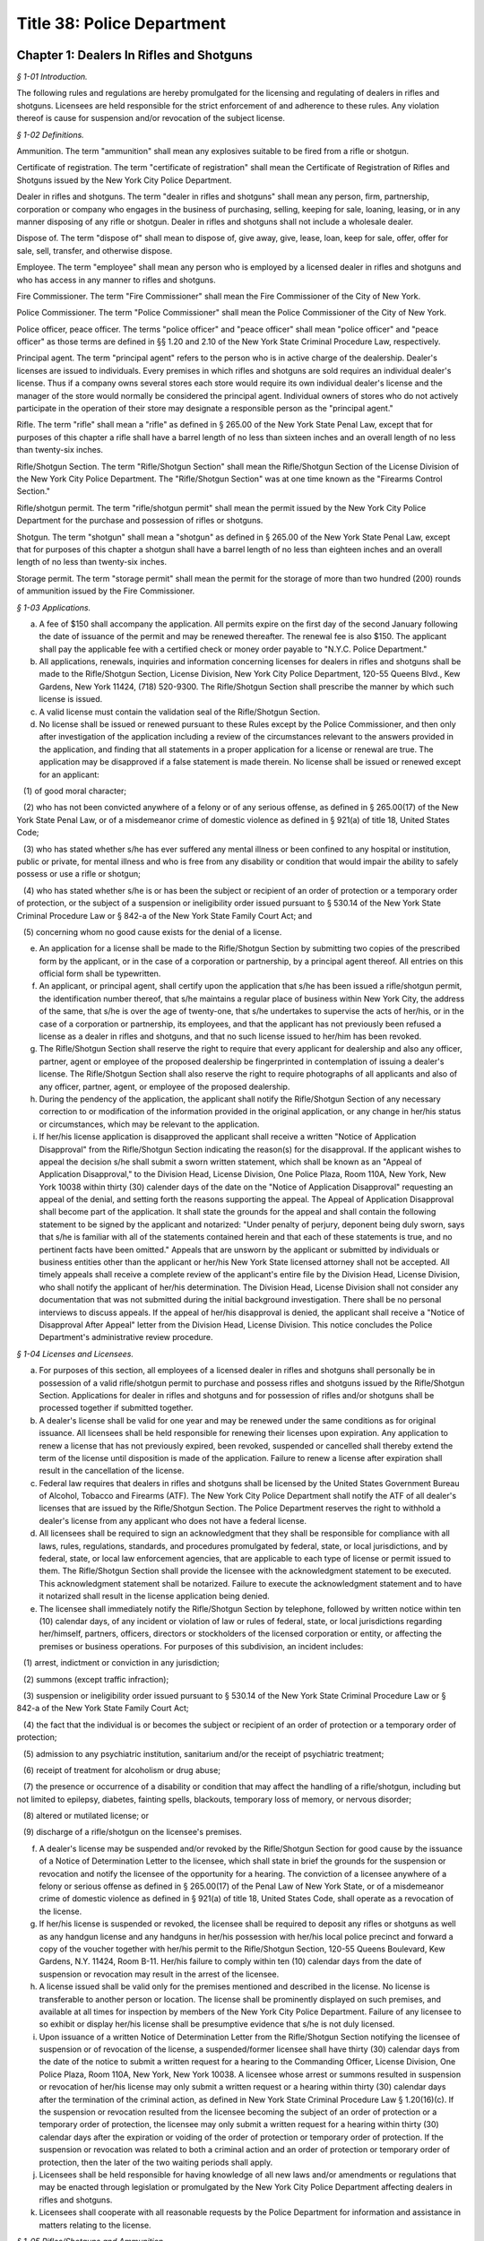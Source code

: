 Title 38: Police Department
======================================================================================================

Chapter 1: Dealers In Rifles and Shotguns
------------------------------------------------------------------------------------------------------------------------------------------------------



*§ 1-01 Introduction.*


The following rules and regulations are hereby promulgated for the licensing and regulating of dealers in rifles and shotguns. Licensees are held responsible for the strict enforcement of and adherence to these rules. Any violation thereof is cause for suspension and/or revocation of the subject license.






*§ 1-02 Definitions.*


Ammunition. The term "ammunition" shall mean any explosives suitable to be fired from a rifle or shotgun.

Certificate of registration. The term "certificate of registration" shall mean the Certificate of Registration of Rifles and Shotguns issued by the New York City Police Department.

Dealer in rifles and shotguns. The term "dealer in rifles and shotguns" shall mean any person, firm, partnership, corporation or company who engages in the business of purchasing, selling, keeping for sale, loaning, leasing, or in any manner disposing of any rifle or shotgun. Dealer in rifles and shotguns shall not include a wholesale dealer.

Dispose of. The term "dispose of" shall mean to dispose of, give away, give, lease, loan, keep for sale, offer, offer for sale, sell, transfer, and otherwise dispose.

Employee. The term "employee" shall mean any person who is employed by a licensed dealer in rifles and shotguns and who has access in any manner to rifles and shotguns.

Fire Commissioner. The term "Fire Commissioner" shall mean the Fire Commissioner of the City of New York.

Police Commissioner. The term "Police Commissioner" shall mean the Police Commissioner of the City of New York.

Police officer, peace officer. The terms "police officer" and "peace officer" shall mean "police officer" and "peace officer" as those terms are defined in §§ 1.20 and 2.10 of the New York State Criminal Procedure Law, respectively.

Principal agent. The term "principal agent" refers to the person who is in active charge of the dealership. Dealer's licenses are issued to individuals. Every premises in which rifles and shotguns are sold requires an individual dealer's license. Thus if a company owns several stores each store would require its own individual dealer's license and the manager of the store would normally be considered the principal agent. Individual owners of stores who do not actively participate in the operation of their store may designate a responsible person as the "principal agent."

Rifle. The term "rifle" shall mean a "rifle" as defined in § 265.00 of the New York State Penal Law, except that for purposes of this chapter a rifle shall have a barrel length of no less than sixteen inches and an overall length of no less than twenty-six inches.

Rifle/Shotgun Section. The term "Rifle/Shotgun Section" shall mean the Rifle/Shotgun Section of the License Division of the New York City Police Department. The "Rifle/Shotgun Section" was at one time known as the "Firearms Control Section."

Rifle/shotgun permit. The term "rifle/shotgun permit" shall mean the permit issued by the New York City Police Department for the purchase and possession of rifles or shotguns.

Shotgun. The term "shotgun" shall mean a "shotgun" as defined in § 265.00 of the New York State Penal Law, except that for purposes of this chapter a shotgun shall have a barrel length of no less than eighteen inches and an overall length of no less than twenty-six inches.

Storage permit. The term "storage permit" shall mean the permit for the storage of more than two hundred (200) rounds of ammunition issued by the Fire Commissioner.






*§ 1-03 Applications.*


(a) A fee of $150 shall accompany the application. All permits expire on the first day of the second January following the date of issuance of the permit and may be renewed thereafter. The renewal fee is also $150. The applicant shall pay the applicable fee with a certified check or money order payable to "N.Y.C. Police Department."

(b) All applications, renewals, inquiries and information concerning licenses for dealers in rifles and shotguns shall be made to the Rifle/Shotgun Section, License Division, New York City Police Department, 120-55 Queens Blvd., Kew Gardens, New York 11424, (718) 520-9300. The Rifle/Shotgun Section shall prescribe the manner by which such license is issued.

(c) A valid license must contain the validation seal of the Rifle/Shotgun Section.

(d) No license shall be issued or renewed pursuant to these Rules except by the Police Commissioner, and then only after investigation of the application including a review of the circumstances relevant to the answers provided in the application, and finding that all statements in a proper application for a license or renewal are true. The application may be disapproved if a false statement is made therein. No license shall be issued or renewed except for an applicant:

   (1) of good moral character;

   (2) who has not been convicted anywhere of a felony or of any serious offense, as defined in § 265.00(17) of the New York State Penal Law, or of a misdemeanor crime of domestic violence as defined in § 921(a) of title 18, United States Code;

   (3) who has stated whether s/he has ever suffered any mental illness or been confined to any hospital or institution, public or private, for mental illness and who is free from any disability or condition that would impair the ability to safely possess or use a rifle or shotgun;

   (4) who has stated whether s/he is or has been the subject or recipient of an order of protection or a temporary order of protection, or the subject of a suspension or ineligibility order issued pursuant to § 530.14 of the New York State Criminal Procedure Law or § 842-a of the New York State Family Court Act; and

   (5) concerning whom no good cause exists for the denial of a license.

(e) An application for a license shall be made to the Rifle/Shotgun Section by submitting two copies of the prescribed form by the applicant, or in the case of a corporation or partnership, by a principal agent thereof. All entries on this official form shall be typewritten.

(f) An applicant, or principal agent, shall certify upon the application that s/he has been issued a rifle/shotgun permit, the identification number thereof, that s/he maintains a regular place of business within New York City, the address of the same, that s/he is over the age of twenty-one, that s/he undertakes to supervise the acts of her/his, or in the case of a corporation or partnership, its employees, and that the applicant has not previously been refused a license as a dealer in rifles and shotguns, and that no such license issued to her/him has been revoked.

(g) The Rifle/Shotgun Section shall reserve the right to require that every applicant for dealership and also any officer, partner, agent or employee of the proposed dealership be fingerprinted in contemplation of issuing a dealer's license. The Rifle/Shotgun Section shall also reserve the right to require photographs of all applicants and also of any officer, partner, agent, or employee of the proposed dealership.

(h) During the pendency of the application, the applicant shall notify the Rifle/Shotgun Section of any necessary correction to or modification of the information provided in the original application, or any change in her/his status or circumstances, which may be relevant to the application.

(i) If her/his license application is disapproved the applicant shall receive a written "Notice of Application Disapproval" from the Rifle/Shotgun Section indicating the reason(s) for the disapproval. If the applicant wishes to appeal the decision s/he shall submit a sworn written statement, which shall be known as an "Appeal of Application Disapproval," to the Division Head, License Division, One Police Plaza, Room 110A, New York, New York 10038 within thirty (30) calender days of the date on the "Notice of Application Disapproval" requesting an appeal of the denial, and setting forth the reasons supporting the appeal. The Appeal of Application Disapproval shall become part of the application. It shall state the grounds for the appeal and shall contain the following statement to be signed by the applicant and notarized: "Under penalty of perjury, deponent being duly sworn, says that s/he is familiar with all of the statements contained herein and that each of these statements is true, and no pertinent facts have been omitted." Appeals that are unsworn by the applicant or submitted by individuals or business entities other than the applicant or her/his New York State licensed attorney shall not be accepted. All timely appeals shall receive a complete review of the applicant's entire file by the Division Head, License Division, who shall notify the applicant of her/his determination. The Division Head, License Division shall not consider any documentation that was not submitted during the initial background investigation. There shall be no personal interviews to discuss appeals. If the appeal of her/his disapproval is denied, the applicant shall receive a "Notice of Disapproval After Appeal" letter from the Division Head, License Division. This notice concludes the Police Department's administrative review procedure.






*§ 1-04 Licenses and Licensees.*


(a) For purposes of this section, all employees of a licensed dealer in rifles and shotguns shall personally be in possession of a valid rifle/shotgun permit to purchase and possess rifles and shotguns issued by the Rifle/Shotgun Section. Applications for dealer in rifles and shotguns and for possession of rifles and/or shotguns shall be processed together if submitted together.

(b) A dealer's license shall be valid for one year and may be renewed under the same conditions as for original issuance. All licensees shall be held responsible for renewing their licenses upon expiration. Any application to renew a license that has not previously expired, been revoked, suspended or cancelled shall thereby extend the term of the license until disposition is made of the application. Failure to renew a license after expiration shall result in the cancellation of the license.

(c) Federal law requires that dealers in rifles and shotguns shall be licensed by the United States Government Bureau of Alcohol, Tobacco and Firearms (ATF). The New York City Police Department shall notify the ATF of all dealer's licenses that are issued by the Rifle/Shotgun Section. The Police Department reserves the right to withhold a dealer's license from any applicant who does not have a federal license.

(d) All licensees shall be required to sign an acknowledgment that they shall be responsible for compliance with all laws, rules, regulations, standards, and procedures promulgated by federal, state, or local jurisdictions, and by federal, state, or local law enforcement agencies, that are applicable to each type of license or permit issued to them. The Rifle/Shotgun Section shall provide the licensee with the acknowledgment statement to be executed. This acknowledgment statement shall be notarized. Failure to execute the acknowledgment statement and to have it notarized shall result in the license application being denied.

(e) The licensee shall immediately notify the Rifle/Shotgun Section by telephone, followed by written notice within ten (10) calendar days, of any incident or violation of law or rules of federal, state, or local jurisdictions regarding her/himself, partners, officers, directors or stockholders of the licensed corporation or entity, or affecting the premises or business operations. For purposes of this subdivision, an incident includes:

   (1) arrest, indictment or conviction in any jurisdiction;

   (2) summons (except traffic infraction);

   (3) suspension or ineligibility order issued pursuant to § 530.14 of the New York State Criminal Procedure Law or § 842-a of the New York State Family Court Act;

   (4) the fact that the individual is or becomes the subject or recipient of an order of protection or a temporary order of protection;

   (5) admission to any psychiatric institution, sanitarium and/or the receipt of psychiatric treatment;

   (6) receipt of treatment for alcoholism or drug abuse;

   (7) the presence or occurrence of a disability or condition that may affect the handling of a rifle/shotgun, including but not limited to epilepsy, diabetes, fainting spells, blackouts, temporary loss of memory, or nervous disorder;

   (8) altered or mutilated license; or

   (9) discharge of a rifle/shotgun on the licensee's premises.

(f) A dealer's license may be suspended and/or revoked by the Rifle/Shotgun Section for good cause by the issuance of a Notice of Determination Letter to the licensee, which shall state in brief the grounds for the suspension or revocation and notify the licensee of the opportunity for a hearing. The conviction of a licensee anywhere of a felony or serious offense as defined in § 265.00(17) of the Penal Law of New York State, or of a misdemeanor crime of domestic violence as defined in § 921(a) of title 18, United States Code, shall operate as a revocation of the license.

(g) If her/his license is suspended or revoked, the licensee shall be required to deposit any rifles or shotguns as well as any handgun license and any handguns in her/his possession with her/his local police precinct and forward a copy of the voucher together with her/his permit to the Rifle/Shotgun Section, 120-55 Queens Boulevard, Kew Gardens, N.Y. 11424, Room B-11. Her/his failure to comply within ten (10) calendar days from the date of suspension or revocation may result in the arrest of the licensee.

(h) A license issued shall be valid only for the premises mentioned and described in the license. No license is transferable to another person or location. The license shall be prominently displayed on such premises, and available at all times for inspection by members of the New York City Police Department. Failure of any licensee to so exhibit or display her/his license shall be presumptive evidence that s/he is not duly licensed.

(i) Upon issuance of a written Notice of Determination Letter from the Rifle/Shotgun Section notifying the licensee of suspension or of revocation of the license, a suspended/former licensee shall have thirty (30) calendar days from the date of the notice to submit a written request for a hearing to the Commanding Officer, License Division, One Police Plaza, Room 110A, New York, New York 10038. A licensee whose arrest or summons resulted in suspension or revocation of her/his license may only submit a written request or a hearing within thirty (30) calendar days after the termination of the criminal action, as defined in New York State Criminal Procedure Law § 1.20(16)(c). If the suspension or revocation resulted from the licensee becoming the subject of an order of protection or a temporary order of protection, the licensee may only submit a written request for a hearing within thirty (30) calendar days after the expiration or voiding of the order of protection or temporary order of protection. If the suspension or revocation was related to both a criminal action and an order of protection or temporary order of protection, then the later of the two waiting periods shall apply.

(j) Licensees shall be held responsible for having knowledge of all new laws and/or amendments or regulations that may be enacted through legislation or promulgated by the New York City Police Department affecting dealers in rifles and shotguns.

(k) Licensees shall cooperate with all reasonable requests by the Police Department for information and assistance in matters relating to the license.






*§ 1-05 Rifles/Shotguns and Ammunition.*


(a) No rifle or shotgun shall be sold, or given away, or disposed of, unless the transferee is authorized by law to possess such rifle or shotgun. Any police officer or peace officer shall produce a shield and proper identification before purchasing a rifle or shotgun. A peace officer whose status does not confer authorization to possess firearms pursuant to § 2.10 of the New York State Criminal Procedure Law shall possess a rifle/shotgun permit in order to be a lawful transferee. Therefore, before delivering a rifle or shotgun to a peace officer without a rifle/shotgun permit, the licensee shall verify that person's status as a peace officer by telephoning the License Division Incident Section at (212) 374-5538 or 5539.

(b) Every dealer in rifles and shotguns shall keep a record book provided by the Rifle/Shotgun Section (P.D. 641-50). This book shall contain a record of all dispositions and registrations of rifles and shotguns purchased and disposed of by the dealer. Such records shall be maintained on the premises stated in the license and permanently preserved thereat. In the event of cancellation and/or revocation of the license, or discontinuance of business by a licensee, such records, as well as rifles and shotguns stored on the premises, shall be surrendered to the New York City Police Department.

(c) In the event of loss or theft of any rifle or shotgun, ammunition, dealer's license, or record, the licensee is required to report the loss or theft to her/his local precinct, and notify the Rifle/Shotgun Section by telephone on the next business day after discovery of the loss or theft. The licensee shall follow up with a written notification to the Rifle/Shotgun Section within 10 calendar days of discovery of the loss or theft.

(d) In the event that any individual lacking authority to possess such weapon attempts to leave any rifle or shotgun with a licensee for cleaning, repairing, or other processing, the licensee may accept the rifle or shotgun and obtain the name, address, telephone number, etc. of the person leaving the weapon. The licensee shall immediately report the incident to the precinct wherein the premises is located. If the licensee does not accept the rifle or shotgun for cleaning, repairing, or other processing, s/he shall report the incident to the precinct wherein the premises is located as soon as the individual possessing the weapon leaves the premises. In the event that such an individual offers to sell or otherwise dispose of such a weapon to a licensee, the licensee shall attempt to obtain the name, address, and telephone number of said individual and shall notify the precinct wherein the premises is located as soon as said individual leaves the premises.

(e) Any dealer who sells, offers to sell, stores, or otherwise disposes of ammunition in excess of two hundred (200) cartridges shall be required to obtain a storage permit from the Fire Commissioner. Dealer's licenses issued by the Rifle/Shotgun Section shall not be valid for the sale of ammunition unless the dealership is also in possession of a storage permit from the Fire Department. Upon receipt of an application which indicates an intention to sell or store ammunition, the Rifle/Shotgun Section shall notify the Fire Department and ask them to conduct an inspection of the premises. The sale or storage of ammunition without a valid Fire Department permit shall be deemed sufficient cause to revoke a dealer's license.

(f) No ammunition shall be stored, exhibited, or displayed in the windows, showcases, or doors of the licensee's premises.

(g) All other ammunition shall be stored in an area of the premises that can be reasonably secured, and is not in view of the public. Only the licensee and authorized employees shall have access to this storage area.

(h) (1) The quantities of cartridges and other ammunition stored on the premises shall not exceed the amounts fixed by the Fire Commissioner for storage of ammunition. These quantities so fixed shall be stated in the storage permit.

   (2) All ammunition kept on the licensee's premises shall not be stored in an area where other materials of a highly flammable nature are manufactured, stored, or kept for sale. This restriction shall not apply to any person duly authorized to keep and sell gunpowder.

(i) (1) A record of all ammunition received and dispensed shall be registered in a bound book with pages consecutively numbered. This record book shall be separately maintained from the record book noting all rifle and shotgun transactions. It shall be the responsibility of the licensee or a designated employee to make entries in this record book. This book, together with all invoices received, shall be kept in the ammunition storage area.

   (2) This record shall be arranged in columnar form as outlined below. The first page of this book shall have an inscription bearing the name and address of the premises, license number, name of owner of premises, name of employee designated to make entries, and date of book being opened. Beginning with page 2, each even numbered page shall contain a record of ammunition received, and starting with page 3, each odd numbered page shall contain a record of ammunition dispensed or sold.

(j) In the event of cancellation or revocation of the license or discontinuance of business by a licensee, such records shall be surrendered to the New York City Police Department.

(k) No ammunition suitable for use in a rifle of any calibre, or for a shotgun of any gauge, shall be sold, given away, or otherwise disposed of to any person who has not been issued a rifle/shotgun permit and a certificate of registration, and who does not exhibit the same to the dealer at the time of purchase. Rifle or shotgun ammunition shall not be sold to any such person except for the shotgun or for the specific calibre of rifle for which the certificate of registration has been issued.

(l) The Rifle/Shotgun Section advises all dealers that certain ammunition calibres are considered to be interchangeable between rifles and handguns. Sales of ammunition in these calibres shall be recorded by dealers. The following list includes most of the calibres likely to be sold as pistol, revolver, or interchangeable ammunition; however, it is not necessarily inclusive:

.4mm Rimfire

.17 Bumble Bee and Ackley Bee

.17 Hornet and "K" Hornet

.17 Mach IV

.17-222 and .17-223

5mm Remington Mag. Rimfire

.22, .25 and .32 Rimfire

.22 Rem. Jet Mag. and .22 Win. Mag.

.22 Hornet and .22 "K" Hornet

.221 Remington Fireball

.222 Remington

.223 Remington

.25 (6.35mm) ACP

25-35 Winchester

.256 Winchester Mag.

7.5mm revolver

.30 Luger (7.65mm)

.30 Mauser (7.63mm)

7.62mm Tokarev

7.65mm French Long

.30-30 (.30 WCF)

.30 calibre Carbine

.32 revolver (all types)

.32 (7.65ww) ACP

.32-20 Winchester

.357 Mag.

.357-44 B&amp;D

9mm pistol and revolver (all types)

.38 revolver (all types)

.38 Special pistol and revolver (all types)

.38-40 Winchester

.38-44 special

.38 Super

.38 AMU

.38 ACP

.380 ZACP

.41 revolver (all types)

.41 Mag.

.44 revolver (all types)

.45-38 automatic

.45 pistol and revolver (all types)

.455 pistol and revolver (all types)

Below is a sample outline for a licensee's book recording ammunition received, dispensed or sold. While slight variations may be permitted to accommodate clarity and page size, all dealers in ammunition shall provide all information indicated below. Any deviations from this form shall be approved by the Rifle/Shotgun Section of the New York City Police Department.

 AMMUNITION RECEIVED*

 


.. list-table::
    :header-rows: 0

    * - Date- Time 
      - Manf. 
      - Invoice 
      - Calibre/ Gauge 
      - Type 
      - Quant. 
      - Signature 
      - Comments 
    * -  
      -  
      -  
      -  
      -  
      -  
      -  
      - 
    * -  
      -  
      -  
      -  
      -  
      -  
      -  
      - 
    * -  – 
      -  – 
      -  – 
      -  – 
      -  – 
      -  – 
      -  – 
      -  – 
    * -  
      -  
      -  
      -  
      -  
      -  
      -  
      - 

~



 

AMMUNITION SOLD**

 


.. list-table::
    :header-rows: 0

    * - Date- Time 
      - Manf. 
      - Calibre/ Gauge 
      - Quant. 
      - Name 
      - Address 
      - Date of Birth 
      - License No. 
    * -  
      -  
      -  
      -  
      -  
      -  
      -  
      - 
    * -  
      -  
      -  
      -  
      -  
      -  
      -  
      - 
    * -  – 
      -  – 
      -  – 
      -  – 
      -  – 
      -  – 
      -  – 
      -  – 
    * -  
      -  
      -  
      -  
      -  
      -  
      -  
      - 

~



 

 ** Records for ammunition received shall be placed on all even numbered pages beginning with page 2. ** Records for ammunition sold and disposed of shall be placed on all odd numbered pages beginning with page 3.

(m) Prospective buyers shall not be allowed to load weapons upon the premises of the licensee. If the sale of one or more rifles and/or shotguns as well as ammunition is consummated, the ammunition box shall be sealed prior to the sale and the buyer shall be instructed that the rifle or shotgun is not to be loaded on the premises.

(n) Pursuant to New York City Administrative Code § 10-312, it shall be a criminal violation for any person who is the lawful owner or lawful custodian of a rifle or shotgun to store or otherwise place or leave such weapon in such a manner or under circumstances that it is out of her/his immediate possession or control, without having rendered such weapon inoperable by employing a safety locking device as defined in subdivision (o) of this section. Such offense shall constitute a misdemeanor if the offender has previously been found guilty of such violation or if the violation is committed under circumstances which create a substantial risk of physical injury to another person. The New York City Police Department recognizes that all licensees have incurred an obligation by being issued a dealer's license to maintain and dispose of rifles and shotguns in a responsible fashion. In order to assist licensees, the Rifle/Shotgun Section has issued the following safety requirements in response to past incidents involving dealers in rifles and shotguns:

   (1) No weapons shall be stored, exhibited or displayed in windows, showcases, or doors of the premises. Rifle/shotgun storage or inventory areas shall be physically separated from counter and display areas and access to these areas shall be carefully controlled.

   (2) All rifle/shotgun display cases shall be kept locked and secured at all times and not readily accessible to the public. All keys to such display cases shall not leave the control of authorized personnel.

   (3) All rifles and shotguns shall not be readily capable of firing. They shall be temporarily deactivated by removing magazines or bolts; or by securing with bars or chains through the trigger guard; or by using individual trigger locks or other safety locking devices composed primarily of steel or other metal of significant gauge to inhibit breaking.

   (4) All rifles and shotguns within a licensee's inventory shall be tagged and cross referenced to the appropriate entry in the acquisition records.

(o) Pursuant to New York City Administrative Code § 10-311(a), it shall be unlawful for any person or business enterprise to dispose of any rifle or shotgun which does not contain a safety locking device, defined as a design adaptation or attachable accessory that will prevent the use of the weapon by an unauthorized user. The following types of safety locking devices will be deemed to comply with this provision:

   (1) a trigger lock, which prevents the pulling of the trigger without the use of a key; or

   (2) a combination handle, which prevents the use of the weapon without the alignment of the combination tumblers; or

   (3) a detachable or non-detachable locking device, composed primarily of steel or other metal of significant gauge to inhibit breaking, utilizing a metallic key or combination lock, rendering the weapon inoperable until the locking device is removed by an authorized person.

(p) Pursuant to New York City Administrative Code § 10-311(b), it shall be unlawful for any licensed manufacturer, licensed importer, or licensed dealer to dispose of any rifle or shotgun in New York City unless it is accompanied by the following warning, which shall appear in conspicuous and legible type in capital letters, and which shall be printed on a label affixed to the rifle or shotgun and on a separate sheet of paper included within the packaging enclosing the rifle or shotgun: "THE USE OF A LOCKING DEVICE OR SAFETY LOCK IS ONLY ONE ASPECT OF RESPONSIBLE WEAPON STORAGE. ALL WEAPONS SHOULD BE STORED UNLOADED AND LOCKED IN A LOCATION THAT IS BOTH SEPARATE FROM THEIR AMMUNITION AND INACCESSIBLE TO CHILDREN AND ANY OTHER UNAUTHORIZED PERSONS."

(q) Pursuant to New York City Administrative Code § 10-311(c), any person who applies for and obtains authorization to purchase, or otherwise lawfully obtains, a rifle or shotgun shall be required to purchase or obtain a safety locking device at the time s/he purchases or obtains the rifle or shotgun.

(r) Pursuant to New York City Administrative Code § 10-311(d), the City of New York and its agencies, officers or employees shall not be liable to any party by reason of any incident involving, or the use or misuse of a safety locking device that may have been purchased in compliance with these rules.






*§ 1-06 Security.*


A licensee shall take all reasonable precautions to make the premises secure. These precautions shall include but not be limited to all applicable measures as listed below:

(a) Securing windows at or near ground level with expanded metal welded to bolted angle-iron frames.

(b) Securing the front of the premises with a metal folding scissors gate, roll-down door, or another similar device.

(c) Adequately protecting and securing all rear windows and doors, and skylights.

(d) Allowing the interior of the premises to be visible at all times; no drapes or blinds shall be used that would block the view of police or passersby who might observe unusual activity within the premises.

(e) Illuminating fully the exterior and interior of the premises at night, and during the hours when business is not conducted within.

(f) Installing alarms, or other appropriate security/service systems upon the premises.

(g) Posting signs prominently on the premises warning of the presence of electronic or other types of security systems and containing penalties for criminal violations.

(h) Installing high-security cylinder locks in all doors.

(i) In order to properly protect a licensee's premises and the weapons and ammunition stored within, the New York City Police Department requires that dealers utilize its "Crime Prevention Security Survey." A member of the New York City Police Department will come to a licensee's business establishment and inspect the building for security measures. After the inspection, the officer will recommend and suggest various methods in order to better protect the premises. These recommendations may include the choice of locks, gates, and alarm systems suitable for the licensee's premises. The inspection is free of charge. Licensees shall contact their local police precinct, and request an appointment with the Crime Prevention Officer or the Community Policing Supervisor for a survey of the premises.




Chapter 2: Organizations Possessing Rifles and Shotguns
------------------------------------------------------------------------------------------------------------------------------------------------------



*§ 2-01 Introduction.*


The following Rules have been promulgated by the Police Commissioner for the registration and regulation of organizations possessing rifles and shotguns. Such organizations are held responsible for the strict enforcement of and adherence to these Rules. Any violation thereof is cause for suspension or revocation of the privilege to possess rifles and shotguns.






*§ 2-02 Definitions.*


Ammunition. The term "ammunition" shall mean any explosives suitable to be fired from a rifle or shotgun.

Certificate of registration. The term "certificate of registration" shall mean the Certificate of Registration of Rifles and Shotguns issued by the New York City Police Department.

Custodian. The term "custodian" shall mean an individual personally possessing a rifle/shotgun permit, and designated by an organization to be held responsible for the safeguarding and supervision of any rifle or shotgun owned by the organization.

Alternate custodian. The term "alternate custodian" shall mean an individual personally possessing a rifle/shotgun permit, and designated by an organization to be held responsible for the safeguarding and supervision of any rifle or shotgun owned by the organization when the custodian is unavailable to perform her/his duties.

Fire Commissioner. The term "Fire Commissioner" shall mean the Fire Commissioner of the City of New York.

Organization. The term "organization" shall mean any firm, partnership, corporation, company or other entity, association, educational institution, cultural institution, or paramilitary organization registered by the Rifle/Shotgun Section to possess rifles and/or shotguns for the purpose of holding itself out to the general public as a business providing security or protection services for compensation; or instructing individuals in the use of rifles and/or shotguns; or organizing and supervising a competition or target practice involving the use of rifles and/or shotguns.

Organization registration certificate. The term "organization registration certificate" shall mean the certificate issued by the Rifle/Shotgun Section to approved organizations registered to possess rifles and shotguns.

Rifle. The term "rifle" shall mean a "rifle" as defined in § 265.00 of the New York State Penal Law, except that for purposes of this chapter, a rifle shall have a barrel length of no less than sixteen inches, and an overall length of no less than twenty-six inches.

Rifle/Shotgun Section. The term "Rifle/Shotgun Section" shall mean the Rifle/Shotgun Section of the License Division of the New York City Police Department. The "Rifle/Shotgun Section" was at one time known as the "Firearms Control Section."

Rifle/shotgun permit. The term "rifle/shotgun permit" shall mean the permit issued by the Rifle/Shotgun Section for the possession and purchase of rifles and shotguns.

Shotgun. The term "shotgun" shall mean a "shotgun" as defined in § 265.00 of the New York State Penal Law, except that for purposes of this chapter, a shotgun shall have a barrel length of no less than eighteen inches and an overall length of no less than twenty-six inches.

Storage permit. The term "storage permit" shall mean the permit for the storage of more than two hundred (200) rounds of ammunition issued by the Fire Commissioner.






*§ 2-03 Applicability.*


These Rules shall apply to any person, firm, partnership, corporation, company or other entity, association, educational institution, cultural institution, or paramilitary organization possessing rifles and/or shotguns for the purpose of holding itself out to the general public as a business providing security or protection services for compensation; or instructing individuals in the use of rifles and/or shotguns; or engaging in a military drill or parade with rifles and/or shotguns; or organizing and supervising a competition or target practice involving the use of rifles and/or shotguns.






*§ 2-04 Original Applications and Renewals.*


(a) All applications, renewals, requests for information and inquiries by an organization pursuant to these Regulations shall be made to the Rifle/Shotgun Section, License Division, New York City Police Department, 120-55 Queens Blvd., Kew Gardens, N.Y. 11424, (718) 520-9300. The Rifle/Shotgun Section shall prescribe and enforce the manner in which an organization may be registered to possess rifles and shotguns.

(b) A letter prepared on the letterhead of the organization shall accompany the official application. In addition to a request to be designated an organization to possess rifles and shotguns, this letter shall set forth:

   (1) the names of the custodian and alternate custodian;

   (2) the manner in which the rifles and shotguns shall be secured when not in use. The applicant shall also submit two (2) color photographs each of the designated custodian and alternate custodian, size 11/2 × 11/2 inches, taken within the past thirty (30) days, front view from the chest up, with the application.

(c) During the pendency of the application, the applicant shall notify the Rifle/Shotgun Section of any necessary correction to or modification of the information provided in the original application, or any change in her/his status or circumstances, which may be relevant to the application.

(d) If the application is disapproved the organization shall receive a written "Notice of Application Disapproval" from the Rifle/Shotgun Section indicating the reason(s) for the disapproval. If the organization wishes to appeal the decision it shall submit a sworn written statement, which shall be known as an "Appeal of Application Disapproval," to the Division Head, License Division, One Police Plaza, Room 110A, New York, New York 10038 within thirty (30) calendar days of the date on the "Notice of Application Disapproval" requesting an appeal of the denial, and setting forth the reasons supporting the appeal. The Appeal of Application Disapproval shall become part of the application. It shall state the grounds for the appeal and shall contain the following statement to be signed by the applicant and notarized: "Under penalty of perjury, deponent being duly sworn, says that s/he is familiar with all of the statements contained herein and that each of these statements is true, and no pertinent facts have been omitted." Appeals that are unsworn by the applicant or submitted by individuals or business entities other than the organization or its New York State licensed attorney shall not be accepted. All timely appeals shall receive a complete review of the applicant's entire file by the Division Head, License Division, who shall notify the organization of her/his determination. The Division Head, License Division shall not consider any documentation that was not submitted during the initial background investigation. There shall be no personal interviews to discuss appeals. If the appeal of the disapproval is denied, the organization shall receive a "Notice of Disapproval After Appeal" letter from the Division Head, License Division. This notice concludes the Police Department's administrative review procedure.

(e) An organization registration certificate shall expire on the last day of the third December after the date of issue and may be renewed every three (3) years thereafter. A renewal application shall be forwarded to the organization at least thirty (30) calendar days prior to the expiration date. If the renewal application is not received in a timely manner, the custodian or alternate custodian shall so notify the Rifle/Shotgun Section by telephone. Certificates may be renewed under the same conditions as original issuance. An application for issuance or renewal of a certificate may be disapproved if a false statement is made therein. All organizations shall be held responsible for renewing a certificate upon expiration. Failure to renew a registration prior to its expiration date shall result in its cancellation.

(f) An organization registration certificate issued shall be valid only for the organization, custodian and alternate custodian mentioned and described in the certificate. A certificate shall not be transferable to another organization. The certificate and all rifles and shotguns possessed by an organization shall be available for inspection by members of the New York City Police Department. Failure by any organization to so exhibit a registration certificate shall be presumptive evidence that it is not duly registered.

(g) All organizations shall abide by the laws, rules, standards, and procedures promulgated by federal, state and local jurisdictions and law enforcement agencies applicable to the organization. A violation thereof is cause for suspension or revocation of a registration certificate issued by the Rifle/Shotgun Section. Upon suspension or revocation of a registration certificate, the custodian or alternate custodian shall deposit all rifles/shotguns in the organization's possession with her/his local police precinct and forward a copy of the voucher together with the registration certificate to the Rifle/Shotgun Section, 120-55 Queens Boulevard, Kew Gardens, N.Y. 11424, Room B-11. Her/his failure to comply within ten (10) calendar days from the date of suspension or revocation may result in arrest or other action by the Police Department.

(h) An organization registration certificate may be revoked or suspended by the Rifle/Shotgun Section for good cause by the issuance of a Notice of Determination Letter to the organization, which shall state in brief the grounds for the suspension or revocation and notify the organization of the opportunity for a hearing.

(i) Upon issuance of a written Notice of Determination Letter from the Rifle/Shotgun Section notifying the organization of suspension or revocation of a registration certificate by the Rifle/Shotgun Section, the organization shall have thirty (30) calendar days from the date of the notice to submit a written request for a hearing to the Commanding Officer, License Division, One Police Plaza, Room 110A, New York, New York 10038.






*§ 2-05 Custodian Appointment and Duties.*


(a) Upon application an organization shall appoint two (2) active members or employees of the organization to be personally responsible for all rifles and shotguns possessed by the organization, its employees or members. These individuals shall be known as the custodian and alternate custodian.

(b) It shall be certified upon an application for registration that the custodian and alternate custodian are rifle/shotgun permit holders; the identification numbers thereof; that they are active members or employees of the organization; that they undertake to supervise the acts of the employees and members of the organization while they use any rifles or shotguns possessed by the organization; and that they have not been previously denied or had revoked appointment as a custodian or alternate custodian for the applicant or any other organization. If the organization does not have two active members or employees, the custodian shall be an active member or employee and the alternate custodian shall be a suitable designated individual who possesses a rifle/shotgun permit.

(c) The Rifle/Shotgun Section reserves the right to require the custodian and alternate custodian to be fingerprinted and/or photographed in contemplation of issuing an organization registration certificate.

(d) The custodian and alternate custodian shall ensure that all members or employees using rifles and shotguns registered by the organization are licensed by the Rifle/Shotgun Section to possess rifles and shotguns. The provisions of 38 RCNY § 2-05(d) shall not be applicable to the following organizations:

   (1) An organization actively engaged in the instruction of minors in the use of rifles and/or shotguns or the supervision of a competition or target practice for minors. A custodian and alternate custodian, designated by an organization of this nature, shall closely supervise all minors using rifles and/or shotguns registered by the organization, and ensure that such minors are instructed in the safe use of rifles and/or shotguns.

   (2) A paramilitary organization actively engaged in the presentation of military drill or parade. A custodian and alternate custodian designated by an organization of this nature shall closely supervise all individuals using rifles and/or shotguns during all military drills or parades. The custodian and alternate custodian shall also ensure that such rifles and/or shotguns are not loaded during such events.

(e) The conviction of a custodian or alternate custodian anywhere of a felony or serious offense as defined in § 265.00(17) of the New York State Penal Law, or of a misdemeanor crime of domestic violence as defined in § 921(a) of title 18, United States Code, may require suspension or revocation of an organization's registration certificate. An organization's registration certificate may be suspended or revoked if the custodian or alternate custodian is the subject or recipient of an order of protection or a temporary order of protection, or the subject of an ineligibility order issued pursuant to § 530.14 of the New York State Criminal Procedure Law or § 842-a of the New York State Family Court Act.

(f) A custodian or alternate custodian shall immediately notify the Rifle/Shotgun Section by telephone, followed by written notice within ten (10) calendar days, of any incident or violation of law or rules of federal, state, or local jurisdictions regarding the custodian or alternate custodian, or affecting the premises or business operations. For purposes of this subdivision, an incident includes:

   (1) arrest, indictment or conviction in any jurisdiction;

   (2) summons (except traffic infraction);

   (3) suspension or ineligibility order issued pursuant to § 530.14 of the New York State Criminal Procedure Law or § 842-a of the New York State Family Court Act;

   (4) the fact that the custodian or alternate custodian is or becomes the subject or recipient of an order of protection or a temporary order of protection;

   (5) admission to any psychiatric institution, sanitarium and/or the receipt of psychiatric treatment;

   (6) receipt of treatment for alcoholism or drug abuse;

   (7) the presence or occurrence of a disability or condition that may affect the handling of a rifle/shotgun, including but not limited to epilepsy, diabetes, fainting spells, blackouts, temporary loss of memory, or nervous disorder;

   (8) lost, stolen, altered or mutilated certificate of registration or organization registration certificate; or

   (9) unlawful discharge of a rifle/shotgun.

(g) An organization shall inform the Rifle/Shotgun Section in writing of any proposed change of custodianship or any other amendment of its registration. An organization shall not alter a registration certificate without the permission of the Rifle/Shotgun Section.

(h) The custodian and alternate custodian shall each be required to sign an acknowledgment that s/he shall be responsible for compliance with all laws, rules, regulations, standards, and procedures promulgated by federal, state, or local jurisdictions, and by federal, state, or local law enforcement agencies, that are applicable to each type of license or permit issued to her/him and to the organization. The Rifle/Shotgun Section shall provide the custodian and alternate custodian with the acknowledgment statement. These acknowledgment statements shall be affirmed in writing. Failure to affirm the acknowledgment statements shall result in denial of the application for the organization registration certificate. Upon appointment, each successive custodian and alternate custodian shall be required to affirm in writing an acknowledgment statement. Failure to do so shall result in the suspension or revocation of the organization's registration certificate. Custodians and alternate custodians shall be held responsible for having knowledge of all new laws and rules that may be enacted by local, state, or federal legislatures or promulgated by the New York City Police Department affecting their organization.

(i) The custodian and alternate custodian shall be responsible for securing all rifles and shotguns and all ammunition possessed by the organization at the close of business/activities every day. Failure to do so shall constitute good cause for suspension or revocation of the organization's registration certificate.

(j) Pursuant to New York City Administrative Code § 10-311(a), it shall be unlawful for any person or business enterprise to dispose of any rifle or shotgun which does not contain a safety locking device, defined as a design adaptation or attachable accessory that will prevent the use of the weapon by an unauthorized user. The following types of safety locking devices will be deemed to comply with this provision:

   (1) a trigger lock, which prevents the pulling of the trigger without the use of a key; or

   (2) a combination handle, which prevents the use of the weapon without the alignment of the combination tumblers; or

   (3) a detachable or non-detachable locking device, composed primarily of steel or other metal of significant gauge to inhibit breaking, utilizing a metallic key or combination lock, rendering the weapon inoperable until the locking device is removed by an authorized person.

(k) Pursuant to New York City Administrative Code § 10-311(b), it shall be unlawful for any licensed manufacturer, licensed importer, or licensed dealer to dispose of any rifle or shotgun in New York City unless it is accompanied by the following warning, which shall appear in conspicuous and legible type in capital letters, and which shall be printed on a label affixed to the rifle or shotgun and on a separate sheet of paper included within the packaging enclosing the rifle or shotgun: "THE USE OF A LOCKING DEVICE OR SAFETY LOCK IS ONLY ONE ASPECT OF RESPONSIBLE WEAPON STORAGE. ALL WEAPONS SHOULD BE STORED UNLOADED AND LOCKED IN A LOCATION THAT IS BOTH SEPARATE FROM THEIR AMMUNITION AND INACCESSIBLE TO CHILDREN AND ANY OTHER UNAUTHORIZED PERSONS."

(l) Pursuant to New York City Administrative Code § 10-311(c), any person who applies for and obtains authorization to purchase, or otherwise lawfully obtains, a rifle or shotgun shall be required to purchase or obtain a safety locking device at the time s/he purchases or obtains the rifle or shotgun.

(m) Pursuant to New York City Administrative Code § 10-311(d), the City of New York and its agencies, officers or employees shall not be liable to any party by reason of any incident involving, or the use or misuse of a safety locking device that may have been purchased in compliance with these rules.

(n) Organizations, custodians and alternate custodians shall cooperate with all reasonable requests by the Police Department for information and assistance in matters relating to the certificate.






*§ 2-06 Storage of Rifles and Shotguns and Ammunition.*


(a)  Pursuant to New York City Administrative Code § 10-312, it shall be a criminal violation for any person who is the lawful owner or lawful custodian of a rifle or shotgun to store or otherwise place or leave such weapon in such a manner or under circumstances that it is out of her/his immediate possession or control, without having rendered such weapon inoperable by employing a safety locking device as defined in 38 RCNY § 2-05(j). Such offense shall constitute a misdemeanor if the offender has previously been found guilty of such violation or if the violation is committed under circumstances which create a substantial risk of physical injury to another person. The Rifle/Shotgun Section recognizes that all organizations have incurred an obligation by being registered to maintain and use rifles and shotguns in a responsible fashion. In order to assist organizations, the Rifle/Shotgun Section has issued the following safety guidelines for storing rifles and shotguns on the premises:

   (1) All rifle and shotgun cases shall be kept locked and secured at all times and shall be inaccessible to unauthorized individuals. All keys to such cases shall not leave the control of the custodian or alternate custodian.

   (2) Rifles and shotguns shall be incapable of firing when not in use. Rifles and shotguns may be temporarily deactivated by removing magazines or bolts; by securing with bars or chains through the trigger guard; or by using individual trigger locks or other safety locking devices composed primarily of steel or other metal of significant gauge to inhibit breaking.

   (3) A custodian and alternate custodian shall keep one updated inventory of all rifles and shotguns possessed by the organization in the event of loss or theft. Such inventory shall include a full description of each rifle and shotgun including manufacturer, model, serial number, if applicable, and calibre or gauge. The certificate of registration issued for each rifle and shotgun shall accompany these records.

   (4) In the event of loss or theft of any rifle or shotgun, certificate of registration, ammunition, or organization registration certificate, the custodian or alternate custodian is required to report the loss or theft to her/his local precinct and notify the Rifle/Shotgun Section by telephone on the next business day after discovery of the loss or theft. Follow up with a written notification to the Rifle/Shotgun Section within 10 calendar days of discovery of the loss or theft is also required.

(b) Any organization that stores in excess of two hundred (200) cartridges shall be required to obtain a storage permit from the Fire Commissioner. The storage of ammunition without a valid permit issued by the Fire Commissioner shall be deemed sufficient cause to revoke an organization's registration certificate.

(c) The quantities of cartridges and other ammunition stored on the premises shall not exceed the amounts fixed by the Fire Commissioner for storage of ammunition. The quantities so fixed shall be stated in the storage permit.

(d) All ammunition kept on the premises shall not be stored in an area where other materials of a highly flammable nature are manufactured or stored.

(e) Ammunition shall be stored in an area of the premises that can be reasonably secured. Only the custodian, alternate custodian, and authorized members or employees shall have access to this storage area.

(f) A custodian and alternate custodian shall take reasonable precautions to make the premises secure. These precautions shall include but not be limited to all applicable measures as listed below:

   (1) Adequately protecting and securing all rear windows, doors and skylights.

   (2) Securing windows at or near ground level with expanded metal welded to belted angle-iron frames.

   (3) Installing alarms or other appropriate security/service systems upon the premises.

   (4) Posting signs prominently on the premises warning of the presence of electronic or other types of security systems and containing penalties for criminal violations.

   (5) Installing high-security cylinder locks in all doors.

   (6) Illuminating fully the exterior and interior of the premises at night, and during the hours when business is not conducted within.






*§ 2-07 Security Plan.*


In order to properly protect an organization's premises and the rifles, shotguns and ammunition stored within, the Rifle/Shotgun Section requires that custodians utilize the New York City Police Department's Crime Prevention Security Survey. A member of the New York City Police Department will come to an organization's premises and inspect the building for security measures. After the inspection, the officer will recommend and suggest various methods designed to better protect the premises. These recommendations may include the choice of locks, gates, and alarm systems suitable for the premises. The inspection is free of charge. An organization shall contact its local police precinct, and request an appointment with the Crime Prevention Officer or the Community Policing Supervisor for a survey of the premises of the organization.






*§ 2-08 Separability.*


If any clause, sentence, paragraph, or part of these Rules of the application to any organization, custodian, or circumstances shall be determined to be invalid, such determination shall not affect, impair or invalidate the remainder thereof.




Chapter 3: Rifle/shotgun Permits
------------------------------------------------------------------------------------------------------------------------------------------------------



*§ 3-01 Introduction.*


All New York City rifle and shotgun permittees shall be aware of the responsibilities incurred by accepting a permit. The permittee should especially be familiar with the rules applicable to the possession of a rifle or shotgun or both. The following rules for the proper and safe use of rifles and shotguns have been promulgated by the Police Commissioner of the New York City Police Department. A violation of these provisions may be cause for suspension or revocation of a rifle/shotgun permit.






*§ 3-02 Application for Permit.*


(a) The applicant shall complete the application supplied to her/him by the Police Department.

(b) The minimum age for obtaining a permit is 18 years of age.

(c) 1) If the applicant was ever arrested for any crime or violation s/he shall submit a certificate of disposition indicating the offense and final disposition of the charges. The applicant shall do this even if the case was dismissed, the record sealed or the case nullified by operation of law (e.g., Youthful Offender Status). Any omission of a previous arrest may result in the denial of the application.

   (2) If the applicant was ever convicted in New York State of a felony or a serious offense as defined in § 265.00(17) of the New York State Penal Law, s/he shall get a New York State Certificate of Relief from Disabilities.

   (3) No permit shall be issued or renewed to any applicant who has been convicted of a misdemeanor crime of domestic violence, as defined in § 921(a) of title 18 of the United States Code, or who is the subject of a suspension or ineligibility order issued pursuant to § 530.14 of the New York State Criminal Procedure Law or § 842-a of the New York State Family Court Act.

(d) If the applicant was discharged from the Armed Forces under other than honorable conditions s/he shall submit a copy of her/his separation papers and an affirmed statement explaining the reason for discharge.

(e) If the applicant's answer to Question 2, 3 or 4 on the application is YES s/he shall submit a letter from a licensed physician stating that s/he has examined the applicant within the last 30 days, that the examination included a review of the applicant's medical record and all pertinent hospital and institutional records, and shall conclude that the applicant is capable of possessing a rifle or a shotgun without presenting a danger of harm to the applicant or to others. Further evidence may be requested.

(f) Four color photographs, 1-1/2 × 1-1/2 inches, of the applicant, from the chest up, taken within the past thirty (30) days shall accompany the application. The wearing of any article of clothing or other adornment obscuring the identification of the wearer is not acceptable.

(g) Payment of applicable fees shall be made by certified check or money order, made payable to the N.Y.C. Police Department or to the N.Y.S. Division of Criminal Justice Services, respectively.

(h) All permittees shall be required to sign an acknowledgment that they shall be responsible for compliance with all laws, rules, regulations, standards, and procedures promulgated by federal, state, or local jurisdictions, and by federal, state, or local law enforcement agencies, that are applicable to this permit. The Rifle/Shotgun Section shall provide the permittee with the acknowledgment statement in writing. Failure to affirm the acknowledgment statement in writing shall result in denial of the permit application.

(i) During the pendency of the application, the applicant shall notify the Rifle/Shotgun Section of any necessary correction to or modification of the information provided in the original application, or any change in her/his status or circumstances, which may be relevant to the application.






*§ 3-03 Grounds for Denial of Permit.*


In addition to other bases for disqualification pursuant to federal, state, and local law and this chapter, an application for a rifle/shotgun permit may be denied where it is determined that an applicant lacks good moral character or that other good cause exists for denial, pursuant to § 10-303 of the Administrative Code of the City of New York. Such a determination shall be made based upon consideration of the following factors:

(a) The applicant has been arrested, indicted or convicted for a crime or violation except minor traffic violations, in any federal, state or local jurisdiction.

(b) The applicant has been other than honorably discharged from the Armed Forces of this country.

(c) The applicant has or is reasonably believed to have a disability or condition that may affect the ability to safely possess or use a rifle or shotgun, including but not limited to alcoholism, drug use or mental illness.

(d) The applicant is or has been an unlawful user of, or addicted to, a controlled substance or marijuana.

(e) The applicant made a false statement on her/his application, or failed to disclose her/his complete arrest history, including sealed arrests. Sealed arrests are made available to the License Division pursuant to Article 160 of the Criminal Procedure Law when an application has been made for a permit to possess a gun.

(f) The applicant is the subject of an order of protection or a temporary order of protection.

(g) The applicant has a history of one or more incidents of domestic violence.

(h) The applicant has a poor driving history, has multiple driver license suspensions or has been declared a scofflaw by the New York State Department of Motor Vehicles.

(i) The applicant has failed to comply with federal, state or local law or with Police Department rules governing possession and use of handguns, rifles, shotguns or ammu- nition.

(j) The applicant has been terminated from employment under circumstances that demonstrate lack of good judgment or lack of good moral character.

(k) The applicant has demonstrated an inability to safely store firearms, such as through a history of lost/stolen firearms.

(l) The applicant has failed to pay legally required debts such as child support, taxes, fines or penalties imposed by governmental authorities.

(m) The applicant fails to cooperate with the License Division's investigation of her/his application or fails to provide information requested by the License Division or required by this chapter.

(n) Other information demonstrates an unwillingness to abide by the law, a lack of candor towards lawful authorities, a lack of concern for the safety of oneself and/or other persons and/or for public safety, and/or other good cause for the denial of the permit. In evaluating incidents or circumstances pursuant to this section, the License Division shall consider all relevant factors, including but not limited to the number, recency and severity of incidents and the outcome of any judicial or administrative proceedings.






*§ 3-04 Right to Appeal Following Denial of Permit.*


If for any reason her/his application is denied the applicant has the right to an appeal.

(a) If the applicant's original application is denied, the applicant shall receive a written "Notice of Application Disapproval" from the Rifle/Shotgun Section indicating the reason(s) for the disapproval. If the applicant wishes to appeal the decision s/he shall submit a sworn written statement, which shall be known as an "Appeal of Application Disapproval," to the Division Head, License Division, One Police Plaza, Room 110A, New York, New York 10038 within thirty (30) calendar days of the date on the "Notice of Application Disapproval" requesting an appeal of the denial, and setting forth the reasons supporting the appeal. The Appeal of Application Disapproval shall become part of the application. It shall state the grounds for the appeal and shall contain the following statement to be signed by the applicant and notarized: "Under penalty of perjury, deponent being duly sworn, says that s/he is familiar with all of the statements contained herein and that each of these statements is true, and no pertinent facts have been omitted." Appeals that are unsworn by the applicant or submitted by individuals or business entities other than the applicant or her/his New York State licensed attorney shall not be accepted.

(b) All timely appeals shall receive a complete review of the applicant's entire file by the Division Head, License Division, who shall notify the applicant of her/his determination. The Division Head, License Division shall not consider any documentation that was not submitted during the initial background investigation. There shall be no personal interviews to discuss appeals. If the appeal of her/his disapproval is denied, the applicant shall receive a "Notice of Disapproval After Appeal" letter from the Division Head, License Division. This notice concludes the Police Department's administrative review procedure.






*§ 3-05 Suspension or Revocation of Permit.*


(a)  The permittee shall immediately notify the Rifle/Shotgun Section by telephone, followed by written notice within ten (10) calendar days, of any incident or violation of law or rules of federal, state, or local jurisdictions. For purposes of this subdivision, an incident includes:

   (1) arrest, indictment or conviction in any jurisdiction;

   (2) summons (except traffic infraction);

   (3) suspension or ineligibility order issued pursuant to § 530.14 of the New York State Criminal Procedure Law or § 842-a of the New York State Family Court Act;

   (4) the fact that the permittee is or becomes the subject or recipient of an order of protection or a temporary order of protection;

   (5) admission to any psychiatric institution, sanitarium and/or the receipt of psychiatric treatment;

   (6) receipt of treatment for alcoholism or drug abuse; or

   (7) the presence or occurrence of a disability or condition that may affect the handling of a rifle/shotgun, including but not limited to epilepsy, diabetes, fainting spells, blackouts, temporary loss of memory, or nervous disorder; or

   (8) unlawful discharge of a rifle/shotgun.

(b) The permittee's rifle/shotgun permit may be suspended for a defined period or revoked upon evidence of any disqualification pursuant to subdivision a of § 10-303 of the Administrative Code and 38 RCNY §§ 3-02 and 3-03. A rifle/shotgun permit shall be revoked upon the conviction in this state or elsewhere of a felony or a serious offense, as defined in subdivision seventeen of section 265.00 of the penal law. Evidence of disqualification may be demonstrated by an investigation, by a permittee's failure to cooperate with such an investigation, or by other evidence.

(c) If her/his permit is suspended or revoked, the permittee shall be required to deposit any rifles or shotguns as well as any handgun license and any handguns in her/his possession with her/his local police precinct and forward a copy of the voucher together with her/his permit to the Rifle/Shotgun Section, 120-55 Queens Boulevard, Kew Gardens, N.Y. 11424, Room B-11. Her/his failure to comply within ten (10) calendar days from the date of suspension or revocation may result in the arrest of the permittee.

(d) If her/his permit is suspended or revoked, the suspended/former permittee shall be issued a Notice of Determination Letter by the Rifle/Shotgun Section, which shall state in brief the grounds for the suspension or revocation and notify the permittee of the opportunity for a hearing. The permittee shall have a right to submit a written request for a hearing within thirty (30) calendar days from the date of the Notice of Determination Letter to the Commanding Officer, License Division, One Police Plaza, Room 110A, New York 10038. Before a hearing is scheduled the permittee shall be required to submit the above documents and any additional documents requested in the suspension or revocation notice. A permittee whose arrest or summons resulted in suspension or revocation of her/his permit may only submit a written request for a hearing within thirty (30) calendar days after the termination of the criminal action, as defined in New York State Criminal Procedure Law § 1.20(16)(c). If the suspension or revocation resulted from the permittee becoming the subject of an order of protection or a temporary order of protection, the permittee may only submit a written request for a hearing within thirty (30) calendar days after the expiration or voiding of the order of protection or temporary order of protection. If the suspension or revocation was related to both a criminal action and an order of protection or temporary order of protection, then the later of the two waiting periods shall apply.

(e) Upon receipt of the permittee's letter, the License Division shall schedule the permittee for a hearing and notify the permittee by mail. However, requests for hearings shall not be entertained, and a hearing shall not be scheduled, unless the permittee complies with the provisions of subdivision (c) above, and forwards a Certificate of Final Disposition or Certificate of Relief from Disabilities, if applicable, to the License Division.






*§ 3-06 Renewal of Permit.*


Prior to the expiration of her/his rifle/shotgun permit the permittee shall be sent a renewal notice. The permittee shall answer all questions, comply with all instructions, submit a certified check or money order made payable to the N.Y.C. Police Department as required, sign and date the notice and forward it to the Rifle/Shotgun Section. In the event the permittee does not wish to renew her/his permit, s/he shall surrender her/his permit and all rifles/shotguns to her/his local precinct or otherwise lawfully dispose of the rifles/shotguns in accordance with 38 RCNY § 3-10 or 38 RCNY § 3-12 below. Any delays in renewing the permit may result in confiscation of all the permittee's rifles/shotguns by the New York City Police Department. Renewal of the permit may be disapproved if the permittee makes a false statement in connection with the renewal.






*§ 3-07 Possession and Registration of Permit.*


(a) The permit issued to the permittee by the Rifle/Shotgun Section enables the permittee to possess only rifles or shotguns that are properly registered under her/his permit.

(b) The permittee shall have the permit to possess rifles and shotguns in her/his possession at all times when in possession or carrying a rifle and/or shotgun in addition to a separate certificate of registration for that particular rifle and/or shotgun.

(c) Permittees are not permitted to purchase, acquire, sell, transfer or otherwise dispose of any rifle and/or shotgun and ammunition from or to gun dealers or individuals without exhibiting a Rifle/Shotgun Permit.

(d) The permit is not transferable.






*§ 3-08 Change of Address.*


The permittee shall notify the Rifle/Shotgun Section of any change in address within ten (10) calendar days.






*§ 3-09 Lost or Stolen Documents and Rifles/Shotguns.*


All lost or stolen documents and rifles/shotguns shall be reported to the precinct in which the permittee resides or the theft or loss was discovered. The permittee shall obtain a complaint number from the precinct and report in person the loss or theft to the Rifle/Shotgun Section within five (5) calendar days of the loss. A fee of two (2) dollars is charged for each document for which a replacement is requested. This fee shall be paid by certified check or money order made payable to the N.Y.C. Police Department and shall accompany the report. The permittee shall not send cash. For lost permits two color photos of permittee, 11/2 × 11/2 inches, from the chest up, taken within the past thirty (30) days shall also be provided. The wearing of any article of clothing or other adornment obscuring the identification of the wearer is not acceptable.






*§ 3-10 Request to Cancel Permit.*


The permittee shall notify the Rifle/Shotgun Section if s/he wishes to cancel or decline to renew her/his rifle/shotgun permit by forwarding the permit, certificate(s) of registration, and an affirmed letter to the Rifle/Shotgun Section. The letter shall inform the Rifle/Shotgun Section where the rifles/shotguns are located or how they have otherwise been disposed of.






*§ 3-11 Purchase of Ammunition.*


The certificate of registration shall be presented to a dealer in rifles and shotguns at time of purchase of ammunition to confirm calibre or gauge of said specified rifle or shotgun.






*§ 3-12 Disposal of Rifles and Shotguns.*


(a)  The permittee may sell or dispose of her/his rifle/shotgun only to a licensed dealer in rifles and shotguns, to the holder of a valid rifle/shotgun permit, or to an individual who is exempt from the permit requirements of the City of New York. When the permittee sells her/his rifle or shotgun, s/he shall complete a certificate of registration. These forms may be obtained from the Rifle/Shotgun Section or the licensed dealer purchasing the rifle/shotgun and shall be forwarded to the Rifle/Shotgun Section within 72 hours of disposition.

(b) Pursuant to New York City Administrative Code § 10-311(a), it shall be unlawful for any person or business enterprise to dispose of any rifle or shotgun which does not contain a safety locking device, defined as a design adaptation or attachable accessory that will prevent the use of the weapon by an unauthorized user. The following types of safety locking devices will be deemed to comply with this provision:

   (1) a trigger lock, which prevents the pulling of the trigger without the use of a key; or

   (2) a combination handle, which prevents the use of the weapon without the alignment of the combination tumblers; or

   (3) a detachable or non-detachable locking device, composed primarily of steel or other metal of significant gauge to inhibit breaking, utilizing a metallic key or combination lock, rendering the weapon inoperable until the locking device is removed by an authorized person.

(c) Pursuant to New York City Administrative Code § 10-311(b), it shall be unlawful for any licensed manufacturer, licensed importer, or licensed dealer to dispose of any rifle or shotgun in New York City unless it is accompanied by the following warning, which shall appear in conspicuous and legible type in capital letters, and which shall be printed on a label affixed to the rifle or shotgun and on a separate sheet of paper included within the packaging enclosing the rifle or shotgun: "THE USE OF A LOCKING DEVICE OR SAFETY LOCK IS ONLY ONE ASPECT OF RESPONSIBLE WEAPON STORAGE. ALL WEAPONS SHOULD BE STORED UNLOADED AND LOCKED IN A LOCATION THAT IS BOTH SEPARATE FROM THEIR AMMUNITION AND INACCESSIBLE TO CHILDREN AND ANY OTHER UNAUTHORIZED PERSONS."






*§ 3-13 Transfer of Rifles/Shotguns from an Estate.*


The following procedures shall be followed to dispose of any rifles/shotguns belonging to an estate:

(a) A copy of the death certificate shall be provided.

(b) The legal heir, executor, executrix, administrator or administratrix shall establish her/his claim to be legal heir, executor or administrator. This is done by one of the following means:

   (1) If there is no Will, then any person claiming to be the administrator or administratrix shall submit Letters of Administration from the Surrogate's Court.

   (2) If there is a Will then the executor or executrix shall submit Letters Testamentary issued by the Surrogate's Court.

   (3) All requests for transfer of rifles/shotguns shall be made on Police Department Disposition Report.

(c) If any rifles/shotguns are to be transferred to a New York City resident the person receiving the rifles/shotguns shall have a valid New York City rifle/shotgun permit.






*§ 3-14 Supplemental Rules.*


(a) The permittee's rifle or shotgun shall not be loaded in a public place within New York City at any time except when using it at a licensed rifle and shotgun range.

(b) When the permittee travels to and from a licensed range or hunting area, or transports her/his rifle/shotgun for any reason, it shall be carried unloaded in a locked, non-transparent case, and the ammunition shall be carried separately. If the permittee is transporting her/his rifle/shotgun in a vehicle, it shall be kept locked in the trunk or equivalent space, not in plain view. The permittee shall never leave her/his rifle/shotgun in a vehicle unless s/he is physically present in or in close proximity to the vehicle.

(c) The permittee shall never alter, remove, obliterate or deface any of the following markings that may be on her/his rifle/shotgun:

   (1) name of the manufacturer;

   (2) model;

   (3) serial number. This information identifies the rifle or shotgun in the permittee's possession.

(d) Pursuant to New York City Administrative Code § 10-311(c), any person who applies for and obtains authorization to purchase, or otherwise lawfully obtains, a rifle or shotgun shall be required to purchase or obtain a safety locking device at the time s/he purchases or obtains the rifle or shotgun. Pursuant to New York City Administrative Code § 10-311(d), the City of New York and its agencies, officers or employees shall not be liable to any party by reason of any incident involving, or the use or misuse of a safety locking device that may have been purchased in compliance with these rules. The permittee shall take proper safety measures at all times to keep her/his rifle/shotgun from unauthorized persons – especially children. The permittee's rifle or shotgun should be kept unloaded and locked in a secure location in her/his home. Ammunition shall be stored separately from her/his rifle or shotgun.

   Note: Many rifles/shotguns that are stolen in residential burglaries are taken from bedroom closets.

(e) Pursuant to New York City Administrative Code § 10-312, it shall be a criminal violation for any person who is the lawful owner or lawful custodian of a rifle or shotgun to store or otherwise place or leave such weapon in such a manner or under circumstances that it is out of her/his immediate possession or control, without having rendered such weapon inoperable by employing a safety locking device as defined in 38 RCNY § 3-12(b). Such offense shall constitute a misdemeanor if the offender has previously been found guilty of such violation or if the violation is committed under circumstances which create a substantial risk of physical injury to another person.

(f) While there is no limit in the number of rifles or shotguns the permittee may possess, s/he should be advised that permittees who own several rifles/shotguns shall be expected to safeguard and maintain each rifle or shotgun.

(g) Minors under the age of eighteen may carry or use the permittee's rifle or shotgun only in the permittee's actual presence. The permittee shall be held responsible for supervising closely any minor using her/his rifle/shotgun. The minor, in turn, shall be expected to abide by the same rules and restrictions as a permittee.

(h) It is recommended that new permittees take advantage of instruction and safety courses in the use of rifles/shotguns that are offered by the rifle ranges and clubs within the New York area. The permittee should consult the local consumer telephone directory to find out more about a course offered in her/his area.

(i) New laws or amendments of existing rules may be enacted by a legislature or promulgated by the Police Department affecting the ownership or use of rifles/shotguns. The permittee shall be held responsible for knowing any modification of rules pertaining to her/his permit.

(j) The permit to possess a rifle or shotgun expires three years after the last day of the month in which the permit was issued. The permittee is held responsible for applying to renew her/his permit when it expires. Failure to apply to renew the permit at such time shall result in cancellation of the permit and confiscation of any rifles/shotguns the permittee may possess.

(k) Permittees shall cooperate with all reasonable requests by the Police Department for information and assistance in matters relating to the permit.




Chapter 4: Gunsmiths and Dealers In Firearms
------------------------------------------------------------------------------------------------------------------------------------------------------



*§ 4-01 Introduction.*


The following rules are hereby promulgated for the licensing and regulation of gunsmiths, manufacturers, dealers in firearms and dealers in air pistols, air rifles or similar instruments. Licensees are held responsible for the strict enforcement of and adherence to these rules. Any violation thereof is cause for suspension and/or revocation of the subject license.






*§ 4-02 Definitions.*


Air pistols, air rifles, or similar instruments. The terms "air pistols," "air rifles," or "similar instruments" shall mean any instrument designed or redesigned, made or remade to use the energy of a spring or air to fire a projectile.

Ammunition. The term "ammunition" shall mean any explosives suitable to be fired from a firearm, machine-gun, rifle, shotgun or other dangerous weapon.

Applicant, licensee or license. The terms "applicant," "licensee" or "license" shall mean and refer to gunsmiths, manufacturers, dealers in firearms and dealers in air pistols, air rifles, or similar instruments unless expressly restricted.

Assault weapon. The term "assault weapon" shall mean an "assault weapon" as defined in § 10-301(16) of the New York City Administrative Code.

Assembler. The term "assembler" shall include any person, firm, partnership, corporation or company who engages in the business of joining or fitting together any firearm or parts thereof.

Commissioner. The term "Commissioner" shall mean the Police Commissioner of the City of New York.

Dealer in air pistols, air rifles or similar instruments. The term "Dealer in air pistols, air rifles or similar instruments" shall mean any person, firm, partnership, corporation or company who engages in the business of purchasing, selling, keeping for sale, loaning, leasing, or in any manner disposing of, any air pistol, air rifle or similar instrument. Dealer in air pistols, air rifles or similar instruments shall not include a wholesale dealer.

Dealer in firearms. The term "dealer in firearms" shall mean any person, firm, partnership, corporation or company who engages in the business of purchasing, selling, keeping for sale, loaning, leasing, or in any manner disposing of, any pistol or revolver. Dealer in firearms shall not include a wholesale dealer.

Employee. The term "employee" shall mean any person who is employed by a licensed gunsmith, manufacturer or dealer in firearms and who has access in any manner to firearms, rifles, shotguns, machine-guns, or assault weapons.

Firearm. The term "firearm" shall mean a "firearm" as defined in § 265.00 of the New York State Penal Law and shall include a pistol, a revolver, and any firearm which may be concealed upon the person.

Gunsmith. The term "gunsmith" shall mean any person, firm, partnership, corporation or company who engages in the business of repairing, altering, assembling, manufacturing, cleaning, polishing, engraving or trueing, or who performs any mechanical operation on any rifle, shotgun, firearm, machine-gun, or assault weapon.

Machine-gun. The term "machine-gun" shall mean a weapon of any description, irrespective of size, by whatever name known, loaded or unloaded, from which a number of shots or bullets may be rapidly or automatically discharged from a magazine with one continuous pull of the trigger and includes a submachine gun.

Manufacturer. The term "manufacturer" shall include any person, firm, partnership, corporation or company who engages in the business of machining, producing, constructing, or making any firearm, rifle, shotgun, machine-gun, assault weapon, firearm frames or receivers. The term "manufacturer" shall include "assembler".

Rifle. The term "rifle" shall mean a "rifle" as defined in § 265.00 of the New York State Penal Law, except that for purposes of this chapter a rifle shall have a barrel length of no less than sixteen inches and an overall length of no less than twenty-six inches.

Shotgun. The term "shotgun" shall mean a "shotgun" as defined in § 265.00 of the New York State Penal Law, except that for purposes of this chapter a shotgun shall have a barrel length of no less than eighteen inches and an overall length of no less than twenty-six inches.






*§ 4-03 Requirements of Applicants.*


(a) Applications for dealer in firearms, gunsmith, manufacturer and dealer in air pistols and air rifles shall be filed in the precinct in which the business premises is located.

(b) An applicant shall be over 21 years of age and maintain a place of business in the city, and if the applicant is a partnership, each member shall be over 21 years of age; if the applicant is a corporation each officer shall be over 21 years of age.

(c) Each applicant shall be a citizen of the United States.

(d) Each applicant shall be of good moral character.

(e) Each applicant shall never have been convicted anywhere of a felony or any other "serious offense" as defined in § 265.00(17) of the New York State Penal Law, or of a misdemeanor crime of domestic violence, as defined in § 921(a) of title 18 of the United States Code.

(f) No license shall be issued or renewed to any applicant who has not disclosed whether s/he is or has been the subject or recipient of an order of protection or a temporary order of protection, or the subject of a suspension or ineligibility order issued pursuant to § 530.14 of the New York State Criminal Procedure Law or § 842-a of the New York State Family Court Act.

(g) No license shall be issued or renewed to any applicant unless s/he has stated whether s/he has ever suffered any mental illness or been confined to any hospital or institution, public or private, for mental illness.

(h) Each applicant shall be free from any disability or condition that may affect the ability to safely possess or use a rifle, shotgun, firearm, machine-gun, assault weapon, air pistol or air rifle.

(i) No license shall be transferable to any other person or premises. The license shall mention and describe the premises for which it is issued and shall be valid only for such premises.

(j) A license issued pursuant to this section shall be prominently displayed on the licensed premises. Failure of any licensee to so exhibit or display her/his license shall be presumptive evidence that s/he is not duly licensed.

(k) If applicant has any branch units in the City of New York where any firearms, rifles, shotguns, machine-guns, assault weapons, air pistols, or air rifles are stored or any activities requiring a license are conducted, a separate application shall be filed with the precinct where each branch is located and a separate license secured for each premises.

(l) Each applicant shall be fingerprinted pursuant to the provisions of New York State Penal Law § 400.00.

(m) A corporation shall file a certified copy of its articles of incorporation with application.

(n) If names of current officers do not appear in articles, a certified copy of the minutes of the directors' meeting at which current officers were elected shall be submitted with application.

(o) If there is a change of officers in a corporation, the corporation shall send to the License Division, One Police Plaza, Room 110A, New York, New York 10038, a certified copy of the minutes showing names of new officers.

(p) If applicant represents a partnership or uses a trade name, a certificate from the county clerk of the county in which the certificate is recorded shall be filed with application.

(q) Change of residence address for any individual licensee, partner, officer, stockholder, or director of a corporation, except those stockholders or directors whose fingerprints are waived, shall be filed with the Commanding Officer of the precinct wherein the premises is located, within 48 hours after change becomes effective.

(r) Applications shall be submitted together with the application fee on forms supplied by the Commissioner and shall be subscribed and sworn to by all individual applicants, partners, stockholders or officers of the corporation as the case may be. The annual fee, to be submitted with the application, by certified check or money order payable to the N.Y.C. Police Department, shall be twenty-five ($25) dollars for a gunsmith or manufacturer, fifty ($50) dollars for a dealer in firearms and ten ($10) dollars for a dealer in air pistols and air rifles.

(s) A false statement on the application shall be grounds for disapproval.

(t) Plans and Permits.

   (1) Applicant shall submit architectural plans of the premises proposed to be licensed and such plans shall be prepared by a registered architect.

   (2) Applicant shall submit a current class (1) Federal Firearms License.

   (3) Applicant shall submit a Certificate of Occupancy (C of O) zoned for gun dealers business. The C of O will state if premises is approved for more or less than 200 rounds of ammunition. If approved for more than 200 rounds a Fire Department permit is required.

   (4) Applicant shall submit a current lease or deed for license location.

   (5) Commanding Officer or designee (crime prevention officer or community policing supervisor) of the local precinct shall inspect premises to ensure that security measures are adequate. A central station alarm shall be in place and operable.

   (6) Applicant shall submit any and all licenses issued to her/him by the License Division, including a New York City Rifle/Shotgun Dealer's License, handgun license, or rifle/shotgun permit.

   (7) Applicant shall submit a Second-Hand Dealer's License issued by the Department of Consumer Affairs, if applicable.

(u) During the pendency of the application, the applicant shall notify the License Division of any necessary correction to or modification of the information provided in the original application, or any change in her/his status or circumstances, which may be relevant to the application.

(v) If her/his license application is disapproved the applicant shall receive a written "Notice of Application Disapproval" from the License Division indicating the reason(s) for the disapproval. If the applicant wishes to appeal the decision s/he shall submit a sworn written statement, which shall be known as an "Appeal of Application Disapproval," to the Division Head, License Division, within thirty (30) calendar days of the date on the "Notice of Application Disapproval" requesting an appeal of the denial, and setting forth the reasons supporting the appeal. The Appeal of Application Disapproval shall become part of the application. It shall state the grounds for the appeal and shall contain the following statement to be signed by the applicant and notarized: "Under penalty of perjury, deponent being duly sworn, says that s/he is familiar with all of the statements contained herein and that each of these statements is true, and no pertinent facts have been omitted." Appeals that are unsworn by the applicant or submitted by individuals or business entities other than the applicant or her/his New York State licensed attorney shall not be accepted. All timely appeals shall receive a complete review of the applicant's entire file by the Division Head, License Division, who shall notify the applicant of her/his determination. The Division Head, License Division shall not consider any documentation that was not submitted during the initial background investigation. There shall be no personal interviews to discuss appeals. If the appeal of her/his disapproval is denied, the applicant shall receive a "Notice of Disapproval After Appeal" letter from the Division Head, License Division. This notice concludes the Police Department's administrative review procedure.






*§ 4-04 Licensee Requirements.*


(a) For purposes of this section, all employees, as defined in 38 RCNY § 4-02, of a licensed gunsmith or dealer in firearms, shall personally be in possession of the required, valid license(s) or permit(s) issued by the License Division to possess handguns, rifles and/or shotguns. No person shall be employed who has been convicted anywhere of a felony, misdemeanor, serious offense as defined in § 265.00(17) of the New York State Penal Law, or a misdemeanor crime of domestic violence, as defined in § 921(a) of title 18 of the United States Code. No person shall be employed who is the subject of a suspension or ineligibility order issued pursuant to § 530.14 of the New York State Criminal Procedure Law or § 842-a of the New York State Family Court Act. The fitness of any employee for continued employment is subject to review by the Commissioner. The licensee may be directed to terminate such employment if such employment involves access in any manner to firearms, rifles, shotguns, machine-guns, or assault weapons, based upon an arrest for any offense, or upon previous connection with a premises wherein the license was revoked or denied, or on said employee's character or reputation, or upon the employee's being or becoming the recipient or subject of an order of protection or a temporary order of protection. Licensees shall submit a roster of employees in triplicate on a form prescribed by the Commissioner, together with original application and with each renewal application. A report of any change of personnel, or change of residence address of an employee shall be filed in writing with the Commanding Officer of the precinct wherein the premises is located, within 48 hours after such change becomes effective.

(b) No firearms shall be sold, or given away, or otherwise disposed of, except to a person expressly authorized under the provisions of Articles 265 and 400 of the New York State Penal Law and §§ 1.20 and 2.10 of the New York State Criminal Procedure Law to possess and have such firearm. Any police officer or peace officer as defined in the Criminal Procedure Law shall produce her/his shield and proper identification card before purchasing a pistol or revolver. A peace officer whose status does not confer authorization to possess firearms pursuant to § 2.10 of the New York State Criminal Procedure Law shall possess a handgun license or rifle/shotgun permit in order to be a lawful transferee. Therefore, before delivering a firearm, rifle, shotgun, machine-gun or assault weapon to a peace officer, the licensee shall verify that person's status as a peace officer with the License Division Incident Section at (212) 374-5538 or 5539.

(c) Pursuant to New York City Administrative Code § 10-311(a), it shall be unlawful for any person or business enterprise to dispose of any firearm which does not contain a safety locking device, defined as a design adaptation or attachable accessory that will prevent the use of the weapon by an unauthorized user. The following types of safety locking devices will be deemed to comply with this provision:

   (1) a trigger lock, which prevents the pulling of the trigger without the use of a key; or

   (2) a combination handle, which prevents the use of the weapon without the alignment of the combination tumblers; or

   (3) a detachable or non-detachable locking device, composed primarily of steel or other metal of significant gauge to inhibit breaking, utilizing a metallic key or combination lock, rendering the weapon inoperable until the locking device is removed by an authorized person.

(d) Pursuant to New York City Administrative Code § 10-311(b), it shall be unlawful for any licensed manufacturer, licensed importer, or licensed dealer to dispose of any firearm in New York City unless it is accompanied by the following warning, which shall appear in conspicuous and legible type in capital letters, and which shall be printed on a label affixed to the firearm and on a separate sheet of paper included within the packaging enclosing the firearm: "THE USE OF A LOCKING DEVICE OR SAFETY LOCK IS ONLY ONE ASPECT OF RESPONSIBLE WEAPON STORAGE. ALL WEAPONS SHOULD BE STORED UNLOADED AND LOCKED IN A LOCATION THAT IS BOTH SEPARATE FROM THEIR AMMUNITION AND INACCESSIBLE TO CHILDREN AND ANY OTHER UNAUTHORIZED PERSONS."

(e) Pursuant to New York City Administrative Code § 10-311(c), any person who applies for and obtains authorization to purchase, or otherwise lawfully obtains, a firearm shall be required to purchase or obtain a safety locking device at the time s/he purchases or obtains the firearm.

(f) Pursuant to New York City Administrative Code § 10-311(d), the City of New York and its agencies, officers or employees shall not be liable to any party by reason of any incident involving, or the use or misuse of a safety locking device that may have been purchased in compliance with these rules.

(g) In the event that any individual lacking authority to possess a firearm, rifle, shotgun, machine-gun or assault weapon attempts to leave such weapon with a licensee for cleaning, repairing or other processing, the licensee may accept the firearm, rifle, shotgun, machine-gun or assault weapon and obtain the name, address, telephone number, etc. of the person leaving the weapon. The licensee shall immediately report the incident to the precinct wherein the premises is located. If the licensee does not accept the firearm, rifle, shotgun, machine-gun or assault weapon for cleaning, repairing, or other processing, s/he shall report the incident to the precinct wherein the premises is located as soon as the individual possessing the weapon leaves the premises. In the event that any individual lacking authority to possess a firearm, rifle, shotgun, machine-gun or assault weapon offers to sell or otherwise dispose of such weapon to a licensee, the licensee shall attempt to obtain the name, address, and telephone number of said individual and shall notify the precinct wherein the premises is located as soon as said individual leaves the premises.

(h) The licensee and all stockholders, officers, directors, applicants, agents and employees shall at all times comply with all laws, rules, regulations and requirements of all federal, state and local jurisdictions and agencies having authority with respect to the premises and conduct and operation of the licensed business, now in effect or hereafter adopted.

(i) The licensee shall immediately make a telephone notification to the Division Head, License Division and the Commanding Officer of the precinct wherein the premises is located, followed by written notice to both within ten (10) calendar days, of any incident or violations of law or rules of federal, state or local jurisdictions regarding her/himself, partners, officers, directors, stockholders, agents or employees of the licensed corporation affecting the premises or business operations. For purposes of this subdivision, an incident includes:

   (1) arrest, indictment or conviction in any jurisdiction;

   (2) summons (except traffic infraction);

   (3) suspension or ineligibility order issued pursuant to § 530.14 of the New York State Criminal Procedure Law or § 842-a of the New York State Family Court Act;

   (4) the fact that the individual is or becomes the subject or recipient of an order of protection or a temporary order of protection;

   (5) admission to any psychiatric institution, sanitarium and/or the receipt of psychiatric treatment;

   (6) receipt of treatment for alcoholism or drug abuse;

   (7) the presence or occurrence of a disability or condition that may affect the handling of a firearm, rifle, shotgun, machine-gun or assault weapon including but not limited to epilepsy, diabetes, fainting spells, blackouts, temporary loss of memory, or nervous disorder;

   (8) lost, stolen, altered or mutilated license; or

   (9) unauthorized discharge of a firearm, rifle, shotgun, machine-gun or assault weapon on the licensee's premises.

(j) The conviction of a licensee anywhere of a felony or any other "Serious Offense" as defined in § 265.00(17) of the New York State Penal Law, or of a misdemeanor crime of domestic violence, as defined in § 921(a) of Title 18 of the United States Code, shall operate as a revocation of the license. A license may also be revoked or suspended by a court pursuant to § 530.14 of the New York State Criminal Procedure Law or § 842-a of the New York State Family Court Act.

(k) If her/his license is suspended or revoked, the licensee shall be required to deposit any firearms, rifles, shotguns, machine-guns and assault weapons as well as any handgun license or rifle/shotgun permit in her/his possession with her/his local police precinct and forward a copy of the voucher together with her/his license to the License Division. Her/his failure to comply within ten (10) calendar days from the date of suspension or revocation may result in the arrest of the licensee.

(l) A license may be suspended and/or revoked by the License Division for good cause by the issuance of a Notice of Determination Letter to the licensee, which shall state in brief the grounds for the suspension or revocation and notify the licensee of the opportunity for a hearing. Upon issuance of a written Notice of Determination Letter notifying the licensee of suspension or revocation of the license, a suspended/former licensee shall have thirty (30) calendar days from the date of the notice of determination to submit a written request for a hearing to the Commanding Officer, License Division, One Police Plaza, Room 110A, New York, New York 10038. A licensee whose arrest or summons resulted in suspension or revocation of her/his license may only submit a written request for a hearing within thirty (30) calendar days after the termination of the criminal action, as defined in New York State Criminal Procedure Law § 1.20(16)(c). If the suspension or revocation resulted from the licensee becoming the subject of an order of protection or a temporary order of protection, the licensee may only submit a written request for a hearing within thirty (30) calendar days after the expiration or voiding of the order of protection or temporary order of protection. If the suspension or revocation was related to both a criminal action and an order of protection or temporary order of protection, then the later of the two waiting periods shall apply.

(m) A license issued shall be valid only for the premises mentioned and described in the license and shall be prominently displayed on such premises.

(n) Pursuant to New York City Administrative Code § 10-312, it shall be a criminal violation for any person who is the lawful owner or lawful custodian of a firearm to store or otherwise place or leave such weapon in such a manner or under circumstances that it is out of her/his immediate possession or control, without having rendered such weapon inoperable by employing a safety locking device as defined in subdivision (c) of this section. Such offense shall constitute a misdemeanor if the offender has previously been found guilty of such violation or if the violation is committed under circumstances which create a substantial risk of physical injury to another person. Firearms may be displayed so long as the firearms are enclosed in a glass case within the premises and are removed and adequately safeguarded during the hours the business is closed. Firearms dealers may not display firearms or ammunition in the store windows or doors. Licensees are responsible for the safeguarding of their firearm inventory and the loss of firearm(s) may result in the revocation of the firearms dealer's license. All firearms shall be locked in an enclosed security room or safe, when not properly displayed.

(o) Each licensee shall cause a physical inventory to be taken prior to making application for renewal of her/his license, which shall include a listing of each firearm by make, calibre and serial number and shall be prepared in triplicate. The original copy of the inventory shall be maintained on the premises, the duplicate forwarded to the License Division and the triplicate filed in the precinct. In addition to the annual inventory, the licensee shall maintain a perpetual inventory and establish an internal security system acceptable to the Commissioner.

(p) Ammunition shall not be displayed in any area. Any ammunition required in the selling area shall be kept in a locked container not visible to the public. All other ammunition shall be stored in an area of the premises that can be secured and is not in view of the public. Only the licensee and authorized employees shall have access to this area.

(q) A record of all ammunition received and dispensed shall be maintained in a bound book with pages consecutively numbered. It shall be the responsibility of the licensee or a designated employee to make entries in this record. This book together with all invoices received shall be kept in the ammunition storage area.

(r) This record shall be arranged in columnar form as outlined below. The first page of this book shall have an inscription bearing the name and address of the premises, license number, name of the owner of the premises, name of employee designated to make entries, and the date of the book being opened. Beginning on page 2, each even numbered page shall contain a record of ammunition received and starting with page 3, each odd numbered page shall contain a record of ammunition dispersed.

AMMUNITION RECEIVED 

 


.. list-table::
    :header-rows: 0

    * - Date 
      - Time 
      - Transporter/ Manufacturer 
      - Invoice 
      - Gauge/ Calibre 
      - Type 
      - Quantity 
      - Signature 
      - Comments 
    * -  
      -  
      -  
      -  
      -  
      -  
      -  
      -  
      - 
    * -  
      -  
      -  
      -  
      -  
      -  
      -  
      -  
      - 
    * -  – 
      -  – 
      -  – 
      -  – 
      -  – 
      -  – 
      -  – 
      -  – 
      -  – 
    * -  
      -  
      -  
      -  
      -  
      -  
      -  
      -  
      - 
    * -  
      -  
      -  
      -  
      -  
      -  
      -  
      -  
      - 
    * -  – 
      -  – 
      -  – 
      -  – 
      -  – 
      -  – 
      -  – 
      -  – 
      -  – 
    * -  
      -  
      -  
      -  
      -  
      -  
      -  
      -  
      - 

~

 

AMMUNITION SOLD 

 


.. list-table::
    :header-rows: 0

    * - Date 
      - Time 
      - Manufacturer 
      - Gauge/ Calibre 
      - Quantity 
      - Name 
      - Address 
      - Date of Birth 
      - Identification 
    * -  
      -  
      -  
      -  
      -  
      -  
      -  
      -  
      - (how determined) 
    * -  
      -  
      -  
      -  
      -  
      -  
      -  
      -  
      - 
    * -  – 
      -  – 
      -  – 
      -  – 
      -  – 
      -  – 
      -  – 
      -  – 
      -  – 
    * -  
      -  
      -  
      -  
      -  
      -  
      -  
      -  
      - 
    * -  
      -  
      -  
      -  
      -  
      -  
      -  
      -  
      - 
    * -  – 
      -  – 
      -  – 
      -  – 
      -  – 
      -  – 
      -  – 
      -  – 
      -  – 
    * -  
      -  
      -  
      -  
      -  
      -  
      -  
      -  
      - 

~

 

(s) Permission to deviate from the above indicated procedure shall be requested from the Division Head, License Division, through the Commanding Officer of the precinct in which the licensed premises is located.

(t) Licensees shall cooperate with all reasonable requests by the Police Department for information and assistance in matters relating to the license.






*§ 4-05 Rules Affecting Gunsmiths Only.*


(a) Every gunsmith shall keep a bound record book with pages numbered consecutively, in which the following information shall be entered:

   (1) The name, address, age and occupation of every person for whom any work is performed on a rifle, shotgun, firearm, machine-gun, or assault weapon.

   (2) Make, model, calibre, serial number of the rifle, shotgun, firearm, machine-gun, or assault weapon, and time, date and nature of the work performed.

   (3) The authority to carry or possess such rifle, shotgun, firearm, machine-gun, or assault weapon; enter date and number of license or permit, if any. If the owner is a police officer or a peace officer as defined in the New York State Criminal Procedure Law, enter rank, shield number, agency, unit assigned, identification number, and license/permit number or License Division notification reference in addition to other captioned information as required.

(b) Such records shall be maintained at the premises stated in the license and permanently preserved thereat. Such records, as well as the premises and all rifles, shotguns, firearms, machine-guns, and assault weapons thereat, shall be subject to inspection at all times by members of the New York City Police Department.

(c) In the event of cancellation, suspension or revocation of the license or discontinuance of the business by a licensee, such records shall be delivered to the precinct through which the license was issued and the license forwarded to the License Division.

(d) A gunsmith shall not engage in the licensed activities of a dealer in firearms, unless s/he has first obtained a license as a dealer in firearms.






*§ 4-06 Rules Affecting Dealers in Firearms Only.*


(a) Every dealer in firearms shall keep a bound record book with pages numbered consecutively, in which the following information shall be entered:

   (1) The date, time, name, address, age, occupation, and authority to possess, of every person or firm from whom a firearm is received, together with the make, calibre and serial number of each such firearm and the name of the employee of the dealer making the purchase. If the owner is a police officer or a peace officer as defined in the New York State Criminal Procedure Law, enter rank, shield number, agency, unit assigned, identification number, and license/permit number or License Division notification reference, in addition to other captioned information as required.

   (2) When a firearm is sold, exchanged, or in any manner disposed of by the dealer, the name, age, occupation and address of the person accepting same, her/his authority to purchase, carry or possess, enter date, name of issuing officer and number of license, if any, the make, model, calibre and serial number, time and name of the dealer or person in her/his employ effecting the transaction. If the purchaser is a police officer or a peace officer, as defined in the New York State Criminal Procedure Law, rank, shield number, agency, unit assigned, identification number and license/permit number or License Division notification reference, shall be entered in addition to other required information.

   (3) Such records shall be maintained on the premises stated in the license and permanently preserved thereat. Such records, as well as the premises and firearms, shall be subject to inspection at all times by members of the Police Department.

   (4) In the event of cancellation, suspension or revocation of the license, or discontinuance of business by a licensee, such records as well as the permanent inventory records, shall be delivered to the precinct through which license was issued and the license shall be forwarded to the Division Head, License Division.

(b) Every licensed dealer who sells, gives or otherwise provides any authorized person with a firearm shall prepare and forward to Stolen Property Inquiry Section, Pistol Index, One Police Plaza, New York, New York 10038 within 72 hours, Form P.D. 524-101 (Pistol Index Card).

(c) Every acquisition of a second-hand firearm by a licensed dealer, by trade-in or otherwise, shall be reported and forwarded to Stolen Property Inquiry Section, Pistol Index, One Police Plaza, New York, New York 10038, within 72 hours on Form P.D. 524-151, Dealer's Report on Second-Hand Guns. Each report shall give the date, hour, name and address of each person from whom a firearm is received, the authority to possess and dispose of same, and the make, model, calibre and serial number of each such firearm. No second-hand firearm shall be sold or disposed of until the expiration of fifteen (15) days after its acquisition. The date and hour of transmission of each report required hereunder shall be entered in the permanent record book which each licensed dealer is required to maintain under these Rules.






*§ 4-07 Rules Affecting Air Pistol and Air Rifle Dealers Only.*


Every dealer shall keep a record of the name and address of each person purchasing air pistols, air rifles, or similar instruments, together with place of delivery and said record shall be open to inspection during regular business hours by a member of the New York City Police Department.






*§ 4-08 Validity of Licenses.*


(a) A license issued to a dealer in firearms, gunsmith or manufacturer shall be valid until the 1st day of the second January after date of issuance, and may be renewed annually thereafter.

(b) A license for dealers in air pistols/air rifles is an annual license which may be renewed thereafter.






*§ 4-09 Familiarity with Rules and Law.*


All licensees shall be required to sign an acknowledgment that they shall be responsible for compliance with all laws, rules, regulations, standards, and procedures promulgated by federal, state, or local jurisdictions, and by federal, state, or local law enforcement agencies, that are applicable to each type of license or permit issued to them. Licensees are specifically reminded of the prohibitions against possession of assault weapons in New York City pursuant to New York City Administrative Code, Title 10, Chapter 3. The License Division shall provide the licensee with the acknowledgment statement to be executed. This acknowledgment statement shall be notarized. Failure to execute the acknowledgment statement and to have it notarized shall result in the license application being denied.




Chapter 5: Handgun Licenses
------------------------------------------------------------------------------------------------------------------------------------------------------




**Subchapter A: Issuance of Handgun Licenses**



*§ 5-01 Types of Handgun Licenses.*


As used in this chapter, the term "handgun" shall mean a pistol or revolver. This section contains a description of the various types of handgun licenses issued by the Police Department. 38 RCNY § 5-09 contains a description of the procedure for obtaining an exemption from New York State Penal Law Article 265, allowing pre-license possession of a handgun for the purpose of possessing and using a handgun for instructional purposes with a certified instructor in small arms at an authorized small arms range/shooting club.

(a) Premises License – Residence or Business. This is a restricted handgun license, issued for a specific business or residence location. The handgun shall be safeguarded at the specific address indicated on the license, except when the licensee transports or possesses such handgun consistent with these Rules.*

(b) Carry Business License. This is an unrestricted class of license which permits the carrying of a handgun concealed on the person. In the event that an applicant is not found by the License Division to be qualified for a Carry Business License, the License Division, based on its investigation of the applicant, may offer a Limited Carry Business License or a Business Premises License to an applicant.

(c) Limited Carry Business License. This is a restricted handgun license which permits the licensee to carry the handgun listed on the license concealed on the person to and from specific locations during the specific days and times set forth on the license. Proper cause, as defined in 38 RCNY § 5-03, shall need to be shown only for that specific time frame that the applicant needs to carry a handgun concealed on her/his person. At all other times the handgun shall be safeguarded at the specific address indicated on the license, and secured unloaded in a locked container.

(d) Carry Guard License/Gun Custodian License. These are restricted types of carry licenses, valid when the holder is actually engaged in a work assignment as a security guard or gun custodian.

(e) Special Licenses. Special licenses are issued according to the provisions of § 400.00 of the New York State Penal Law, to persons in possession of a valid New York State County License. The revocation, cancellation, suspension or surrender of such person's County License automatically renders her/his New York City license void. The holder of a Special License shall carry her/his County License at all times when possessing a handgun pursuant to such Special License.

   (1) Special Carry Business License. This is a special license, permitting the carrying of a concealed handgun on the person while the licensee is in New York City.

   (2) Special Carry Guard License/Gun Custodian License. These are restricted types of special licenses that permit the carrying of a concealed handgun on the person only when the licensee is actually engaged in the performance of her/his duties as a security guard or gun custodian.



* Editor's note: See note to 38 RCNY § 5-23.






*§ 5-02 Premises Licenses.*


The requirements for the issuance of a Premises License are listed below. The license application shall be investigated, including a review of the circumstances relevant to the information provided in the application. During the pendency of the application, the applicant shall notify the License Division of any necessary correction to or modification of the information provided in the original application, or any change in her/his status or circumstances, which may be relevant to the application. The applicant shall:

(a) Be of good moral character;

(b) Have no prior conviction for a felony or other serious offense, as defined in § 265.00(17) of the New York State Penal Law, or of a misdemeanor crime of domestic violence, as defined in § 921(a) of title 18 of the United States Code;

(c) Disclose whether s/he is or has been the subject or recipient of an order of protection or a temporary order of protection;

(d) Have no prior revocation of a license nor be the subject of a suspension or ineligibility order issued pursuant to § 530.14 of the New York State Criminal Procedure Law or § 842-a of the New York State Family Court Act;

(e) Disclose any history of mental illness;

(f) Be free from any disability or condition that may affect the ability to safely possess or use a handgun;

(g) Reside or maintain a principal place of business within the confines of New York City;

(h) Be an applicant concerning whom no good cause exists for the denial of such license;

(i) Be at least 21 years of age.






*§ 5-03 Carry and Special Handgun Licenses.*


In addition to the requirements in 38 RCNY § 5-02, an applicant seeking a carry or special handgun license shall be required to show "proper cause" pursuant to § 400.00(2)(f) of the New York State Penal Law. "Proper cause" is determined by a review of all relevant information bearing on the claimed need of the applicant for the license. The following are examples of factors which will shall be considered in such a review.

(a) Exposure of the applicant by reason of employment or business necessity to extraordinary personal danger requiring authorization to carry a handgun.

   Example: Employment in a position in which the applicant routinely engages in transactions involving substantial amounts of cash, jewelry or other valuables or negotiable items. In these instances, the applicant shall furnish documentary proof that her/his employment actually requires that s/he be authorized to carry a handgun, and that s/he routinely engages in such transactions.

(b) Exposure of the applicant to extraordinary personal danger, documented by proof of recurrent threats to life or safety requiring authorization to carry a handgun.

   Example: Instances in which Police Department records demonstrate that the life and well-being of an individual is endangered, and that s/he should, therefore, be authorized to carry a handgun. The factors listed above are not all inclusive, and the License Division will consider any proof, including New York City Police Department records, which document the need for a handgun license. It should be noted, however, that the mere fact that an applicant has been the victim of a crime or resides in or is employed in a "high crime area," does not establish "proper cause" for the issuance of a carry or special handgun license.






*§ 5-04 Carry Guard License/Gun Custodian License and Special Carry Guard License/Gun Custodian License.*


(a) In addition to the requirements in 38 RCNY § 5-02 an applicant shall demonstrate the employer's need to employ armed security guards/gun custodians.

(b) Such need may be shown and documented by memorandum, letters or contract(s) for the hiring of said employer to provide armed security personnel or otherwise require the services of gun custodians.

(c) Additionally, such need may be shown by other documentation or acceptable form as required by the License Division.

(d) If applicable, an applicant shall show satisfactory evidence that such business possesses a professional license, relevant to the need for a handgun, issued by the State of New York.

(e) In addition to the requirements in 38 RCNY § 5-06 an applicant shall show proof of current employment which requires the need for a handgun license.

(f) If applicable, an applicant shall show satisfactory evidence of having a professional license, relevant to the need for a handgun issued by the State of New York.






*§ 5-05 Application Form.*


(a) An application form shall be distributed, one per person, at the License Division during normal business hours. Assistance in completing the form shall be made available at the License Division. The application form shall be completely filled out and submitted in person at the License Division, and only an original application form shall be accepted. Special license applicants should also specifically refer to paragraph (9) of subdivision (b) of this section for application requirements.

(b) The applicant shall furnish the items listed below which are applicable, either at the time s/he completes and submits her/his application in person, or no later than fourteen (14) calendar days after the date of submission of the application, either in person or by mail. All documents, certificates, licenses, etc., shall be submitted in the original. A copy certified by the issuing agency as true and complete is also acceptable. In addition, a legible photocopy of each item submitted shall accompany the original or certified copy. Originals and certified copies shall be returned. The application shall not be accepted or processed without the required fee payments described in paragraph (10) of this subdivision.

   (1) Photographs. Two (2) color photographs of the applicant taken within the past thirty (30) days. They should measure 11/2 × 11/2 inches and show applicant from the chest up. The wearing of any article of clothing or adornment that obscures identification is not acceptable. Special license applicants should refer to paragraph (9) of this subdivision.

   (2) Birth certificate. If there is no record of the applicant's birth on file with the New York City Department of Health Office of Vital Statistics, some other proof of applicant's birth date, e.g., a military record, U.S. passport or baptismal certificate, shall be sub- mitted.

   (3) Proof of citizenship/alien registration. If the applicant was born outside the United States, s/he shall submit her/his naturalization papers or evidence of citizenship if derived from her/his parents. All other applicants born outside the United States shall submit their Alien Registration Card. Additionally, applicants who are aliens and have resided in the United States for less than seven (7) years shall submit a good conduct certificate, or the equivalent thereof, from their country of origin and two (2) letters of reference which identify the writer's relationship to the applicant and which certify to the good character of the applicant. Inability to provide the documents mentioned in this paragraph shall not operate as an absolute bar to issuance of a handgun license.

   (4) Military discharge. If the applicant served in the armed forces of the United States, s/he shall submit her/his separation papers (DD 214) and her/his discharge papers.

   (5) Proof of residence. The applicant shall submit proof of her/his present address. Proof may consist of one of the following, but is not limited to: a real estate tax bill, a copy of a lease indicating ownership shares in a cooperative or condominium or a current residential lease. The License Division may request further documentation, e.g., a New York State Driver's License, a New York State Income Tax Return, a current utility bill, etc.

   (6) Arrest information. If the applicant was ever arrested for any reason s/he shall submit a Certificate of Disposition showing the offense and disposition of the charges. Also, the applicant shall submit a detailed statement describing the circumstances surrounding each arrest. This statement shall be affirmed in writing. The applicant shall do this even if the case was dismissed, the record sealed or the case nullified by operation of law. The New York State Division of Criminal Justice Services shall report to the Police Department every instance involving the arrest of an applicant. The applicant shall not rely on anyone's representation that s/he need not list a previous arrest. If the applicant was ever convicted or pleaded guilty to a felony or a serious offense, as defined in New York State Penal Law § 265.00(17), an original, signed Certificate of Relief from Disabilities shall be submitted.

   (7) Proof of business ownership. If the applicant is making application for a license in connection with a business, s/he shall submit proof of ownership for that business. Such proof shall clearly state the name(s) of the owner(s), or, if a corporation, the name(s) of the corporate officer(s). A corporation shall submit its corporate book to include Filing Receipt, Certificate of Incorporation and minutes of the corporate meeting reflecting current corporate officers; others shall provide their business certificate or partnership agreement, whichever is applicable. If the business requires a license or permit from any government agency, e.g., alcohol or firearms sales, gunsmith, private investigation and guard agencies, the applicant shall submit the license or permit or a certified copy thereof.

   (8) Letter of necessity.

      (i) A letter of necessity explains the need for the license. It shall be typewritten on current letterhead stationery; signed by a corporate officer, partner, or in the case of a sole proprietorship, the owner of the business. Self-employed applicants may submit such letter under their own signature. The letter of necessity shall be affirmed. A letter of necessity shall be submitted by the following applicants:

         (A) All applicants except applicants for a Premises Residence License.

         (B) All employees seeking a Premises Business License for use in connection with their employment shall submit a letter of authorization signed by the owner of the business.

      (ii) Regardless of whether a handgun license was previously issued by the New York City Police Department or any other issuing authority, the letter of necessity shall contain the following information:

         (A) A detailed description of the applicant's employment and an explanation of why the employment requires the carrying of a concealed handgun.

         (B) A statement acknowledging that the handgun shall only be carried during the course of and strictly in connection with the applicant's job, business or occupational requirements, as described herein.

         (C) A statement explaining the manner in which the handgun shall be safeguarded by the employer and/or applicant when not being carried.

         (D) A statement indicating that the applicant has been trained or shall receive training in the use and safety of a handgun.

         (E) A statement acknowledging that the applicant's employer or, if self-employed, the applicant, is aware of its or her/his responsibility to properly dispose of the handgun and return the license to the License Division upon the termination of the applicant's employment or the cessation of business.

         (F) A statement indicating that the applicant, and if other than self-employed, a corporate officer, general partner or proprietor, has read and is familiar with the provisions of New York State Penal Law Articles 35 (use of deadly force), 265 (criminal possession and use of a firearm), and 400 (responsibilities of a handgun licensee).

         (G) At the time of the applicant's interview, the applicant shall be advised whether any additional forms or documents are required. Failure to provide the information requested may result in the disapproval of the applicant's application.

   (9) Special license applicants shall submit the items listed below:

      (i) All applicants shall submit two (2) application forms, to be filled out completely and presented by the applicant in person. The applicant shall not mail the application forms.

      (ii) All applicants shall submit three (3) 11/2 × 11/2 inch color photographs showing the applicant from the chest up, taken within the past 30 days. The wearing of any article of clothing or adornment that obscures identification is not permitted.

      (iii) The applicant shall bring her/his current County Handgun License with her/him to have her/his application processed.

   (10) Upon application, required fees are payable to the New York City Police Department and the New York State Division of Criminal Justice Services. Fees to the New York City Police Department shall be paid by certified check or money order made payable to the N.Y.C. Police Department.

      Note: The fee payable to N.Y.S. Division of Criminal Justice Services applies to all applicants. These fees shall be paid separately. Only U.S. Postal or bank drawn money orders shall be accepted. If the applicant has any questions concerning her/his application, s/he may call (212) 374-5553. Applications shall be submitted in person at the License Division, Room 110A, Monday through Friday, 8:30 A.M. to 4:00 P.M. The License Division is closed on all legal holidays. All fees are non-refundable.






*§ 5-06 Gun Custodian, Carry Guard and Special Licenses. Establishing Company Need for Handgun Licensing.*


(a) An applicant shall initially submit a typed license application, which shall be affirmed in writing, in accordance with general handgun license rules, including all personal and business documentation requested. Examples of business documentation would be a company's corporate book, including filing receipt; certificate of incorporation; minutes of the corporate meeting reflecting current corporate officers; business certificate or partnership agreement, whichever is applicable.

(b) Where the applicant for a handgun license is an owner of a security guard, courier or private investigation company, or a company providing similar services, and desires the license in connection with such business, the applicant shall:

   (1) present satisfactory evidence that such business is licensed by the State of New York, and;

   (2) present satisfactory evidence of contracts for armed services to be performed within the City of New York.

(c) Where an applicant for a handgun license is an owner of a check cashing business and desires the license for use in connection with such business, the applicant shall: present satisfactory evidence that such business is licensed by the State of New York Banking Department.

(d) Carry Guards.

   (1) Once a gun custodian's license has been issued in connection with a particular employer, applications for individual security guards/personnel for the same employer may be submitted.

   (2) In addition to the handgun license application required of all license applicants, carry guard/personnel applicants shall submit the form Handgun License Application Company and a specific letter of necessity following the format supplied by the License Division.






*§ 5-07 License Approval/Disapproval Procedures.*


(a) It takes approximately six months to process an application. If her/his application is approved the applicant shall receive a "Notice of Application Approval" in the mail. If the applicant moves during the time her/his application is being processed, the applicant shall immediately notify the License Division's Handgun License Application Section, Room 110A, One Police Plaza, New York, New York 10038, (212) 374-5553, and be guided by their instructions. Failure to make timely notification may result in the disapproval/cancellation of the applicant's application.

(b) To receive her/his license the applicant shall report in person with her/his "Notice of Application Approval" letter, to the Issuing Unit – Room 152, One Police Plaza, New York, New York 10038 – within thirty (30) calendar days of the date on the "Notice of Application Approval" letter. Licenses shall only be issued between the hours of 9 a.m. and 12 p.m., Monday through Thursday. The applicant should note that the Issuing Unit is closed on all legal holidays.

(c) If the applicant does not appear to pick up her/his license within thirty (30) calendar days of the date on the "Notice of Application Approval," her/his license and application shall be cancelled.

(d) With her/his license the applicant shall receive a copy of the "New York City Handgun License Rules" [;Subchapter B of this chapter];. The applicant shall become knowledgeable regarding these handgun rules, as any violation of these rules may result in the suspension or revocation of her/his handgun license.

(e) If her/his license application is disapproved the applicant shall receive a written "Notice of Application Disapproval" from the License Division indicating the reason(s) for the disapproval. If the applicant wishes to appeal the decision s/he shall submit a sworn written statement, which shall be known as an "Appeal of Application Disapproval," to the Division Head, License Division, within thirty (30) calendar days of the date on the "Notice of Application Disapproval" requesting an appeal of the denial, and setting forth the reasons supporting the appeal. The Appeal of Application Disapproval shall become part of the application. It shall state the grounds for the appeal and shall contain the following statement to be signed by the applicant and notarized: "Under penalty of perjury, deponent being duly sworn, says that s/he is familiar with all of the statements contained herein and that each of these statements is true, and no pertinent facts have been omitted." Appeals that are unsworn by the applicant or submitted by individuals or business entities other than the applicant or her/his New York State licensed attorney shall not be accepted.

(f) All timely appeals shall receive a complete review of the applicant's entire file by the Division Head, License Division, who shall notify the applicant of her/his determination. The Division Head, License Division shall not consider any documentation that was not submitted during the initial background investigation. There shall be no personal interviews to discuss appeals. If the appeal of her/his disapproval is denied, the applicant shall receive a "Notice of Disapproval After Appeal" letter from the Division Head, License Division. This notice concludes the Police Department's administrative review procedure.






*§ 5-08 Limitations.*


Applicants issued licenses pursuant to this subchapter shall be subject to such conditions and limitations as established by the Police Commissioner regarding, but not necessarily limited to the permissible number, type, transportation and safeguarding of handguns.






*§ 5-09 Application for Pre-License Exemption.*


Each applicant desiring to obtain the exemption set forth in New York State Penal Law § 265.20(a)(7-b), allowing pre-license possession of a handgun for the purpose of possessing and using a handgun for instructional purposes with a certified instructor in small arms at an authorized small arms range/shooting club, shall make such request in writing to the Division Head, License Division at the time the application for a handgun license is filed. Such request shall include a signed and verified statement by the person authorized to instruct and supervise the applicant, that s/he has met with the applicant and s/he has determined that, in her/his judgment, said applicant does not appear to be or pose a threat to be a danger to her/himself or others. S/he shall include a copy of her/his certificate as an instructor in small arms, if s/he is required to be certified, and state her/his address and telephone number. S/he shall specify the exact location by name, address and telephone number where such instruction shall take place. The Division Head, License Division shall, no later than ten (10) business days after such filing, commence an investigation and ascertain whether the applicant has a criminal record. The Division Head, License Division shall no later than ten (10) business days after the completion of such investigation determine if the applicant has been previously denied a license, been convicted of a felony, been convicted of a serious offense as defined in Penal Law § 265.00(17), been convicted of a misdemeanor crime of domestic violence, as defined in § 921(a) of Title 18 of the United States Code, been the subject or recipient of an order of protection or a temporary order of protection, been the subject of a suspension or ineligibility order issued pursuant to § 530.14 of the New York State Criminal Procedure Law or § 842-a of the New York State Family Court Act, or appears to be, or poses a threat to be, a danger to her/himself or others, and either approve or disapprove the applicant for exemption purposes based upon such determinations. If the applicant is approved for the exemption, the Division Head, License Division shall notify the applicant. Such exemption shall terminate if the application for the license is denied, or at any earlier time based upon any information obtained by the Division Head, License Division which would cause the application to be rejected. The applicant shall be notified of any such rejection.






*§ 5-10 Grounds for Denial of Handgun License.*


In addition to other bases for disqualification pursuant to federal, state, and local law and this chapter, an application for a handgun license may be denied where it is determined that an applicant lacks good moral character or that other good cause exists for denial, pursuant to New York State Penal Law § 400.00 (1). Such a determination shall be made based upon consideration of the following factors:

(a) The applicant has been arrested, indicted or convicted for a crime or violation except minor traffic violations, in any federal, state or local jurisdiction.

(b) The applicant has been other than honorably discharged from the Armed Forces of this country.

(c) The applicant has or is reasonably believed to have a disability or condition that may affect the ability to safely possess or use a handgun, including but not limited to alcoholism, drug use or mental illness.

(d) The applicant is or has been an unlawful user of, or addicted to, a controlled substance or marijuana.

(e) The applicant made a false statement on her/his application, or failed to disclose her/his complete arrest history, including sealed arrests. Sealed arrests are made available to the License Division pursuant to Article 160 of the Criminal Procedure Law when an application has been made for a license to possess a gun.

(f) The applicant is the subject of an order of protection or a temporary order of protection.

(g) The applicant has a history of one or more incidents of domestic violence.

(h) The applicant has a poor driving history, has multiple driver license suspensions or has been declared a scofflaw by the New York State Department of Motor Vehicles.

(i) The applicant has failed to comply with federal, state or local law or with Police Department rules governing possession and use of firearms, rifles, shotguns or ammu- nition.

(j) The applicant has been terminated from employment under circumstances that demonstrate lack of good judgment or lack of good moral character.

(k) The applicant has demonstrated an inability to safely store firearms, such as through a history of lost/stolen firearms.

(l) The applicant has failed to pay legally required debts such as child support, taxes, fines or penalties imposed by governmental authorities.

(m) The applicant fails to cooperate with the License Division's investigation of her/his application or fails to provide information requested by the License Division or required by this chapter.

(n) Other information demonstrates an unwillingness to abide by the law, a lack of candor towards lawful authorities, a lack of concern for the safety of oneself and/or other persons and/or for public safety, and/or other good cause for the denial of the license. In evaluating incidents or circumstances pursuant to this section, the License Division shall consider all relevant factors, including but not limited to the number, recency and severity of incidents and the outcome of any judicial or administrative proceedings.






*§ 5-11 Grounds for Suspension for Defined Period or Revocation of Handgun License.*


A handgun license may be suspended for a defined period or revoked upon evidence of any disqualification pursuant to this chapter. A handgun license shall be revoked upon the conviction in this state or elsewhere of a felony or a serious offense, as defined in subdivision seventeen of section 265.00 of the penal law. Evidence of disqualification may be demonstrated by an investigation, by a licensee's failure to cooperate with such an investigation, or by other evidence.







**Subchapter B: Licensee Responsibilities**



*§ 5-21 Introduction.*


Any violation of this subchapter and/or the restrictions of the license, if any, may result in the suspension and/or revocation of the license.






*§ 5-22 Conditions of Issuance.*


(a) A handgun license is issued under the following conditions:

   (1) It is revocable at any time.

   (2) It is not transferable to any other person or location.

   (3) Any mutilation, alteration, or lamination of the license shall render it void. The licensee may not make any additions, deletions, or other changes on her/his license. Only License Division personnel may make changes on the license.

   (4) If the license is mutilated, altered, laminated, lost, or destroyed an additional fee shall be required for replacement. If any of these circumstances occur, the licensee shall notify the License Division.

   (5) When the license expires, and if the licensee has not renewed it, or if it is suspended, or revoked, the licensee shall immediately surrender the license with the handgun(s) to the precinct of her/his place of business or residence.

   (6) The licensee shall be in possession of her/his license at all times while carrying, transporting, possessing at residence, business, or authorized small arms range/shooting club, the handgun(s) indicated on said license.

   (7) If the licensee has a "Carry" or "Special Carry" type license only one (1) handgun may be carried on her/his person at any time.

   (8) The licensee is authorized to own only the handgun(s) that are listed on her/his license.

   (9) The licensee shall not purchase or replace a handgun prior to obtaining written permission from the Division Head, License Division (see Handgun Purchase Authorizations).

   (10) A handgun may be replaced or purchased only by requesting permission in writing from the Division Head, License Division.

   (11) The licensee shall not draw, expose or display handgun(s) unnecessarily.

   (12) The licensee shall not leave handgun(s) in an auto, or in any place where an unauthorized person may readily obtain them.

   (13) To assure maximum safety, proper safeguards shall be taken at all times to keep handguns away from unauthorized persons, especially children. Pursuant to New York City Administrative Code § 10-312, it shall be a criminal violation for any person who is the lawful owner or lawful custodian of a handgun to store or otherwise place or leave such weapon in such a manner or under circumstances that it is out of her/his immediate possession or control, without having rendered such weapon inoperable by employing a safety locking device as defined in 38 RCNY § 5-25(a)(2). Such offense shall constitute a misdemeanor if the offender has previously been found guilty of such violation or if the violation is committed under circumstances which create a substantial risk of physical injury to another person.

   (14) The licensee should endeavor to engage in periodic handgun practice at an authorized small arms range/shooting club.

   (15) Any misuse of the purpose for which the license was issued, or any action or misconduct on the part of the licensee which may constitute just cause, shall result in the suspension or revocation of the license.

   (16) Except for licensees with unrestricted Carry Business licenses or Special Carry Business Licenses, a licensee wishing to transport her/his handgun to a gunsmith or a dealer in firearms shall request permission in writing from the Division Head, License Division. Authorization shall be provided in writing. The licensee shall carry this authorization with her/him when transporting the handgun to the gunsmith or the dealer in firearms, and shall transport the handgun directly to and from the gunsmith or the dealer in firearms. The handgun shall be secured unloaded in a locked container during transport.

   (17) Licensees shall cooperate with all reasonable requests by the Police Department for information and assistance in matters relating to the license.

(b) In the following instances the licensee shall make an immediate report to the License Division – Incident Section, telephone #(212) 374-5538, 5539, and to the precinct where the incident occurred. (See additional requirements under "Incident Section" – 38 RCNY § 5-30).

   (1) Theft/loss of handgun.

   (2) Discharge of handgun other than during practice at an authorized small arms range/shooting club.

   (3) Theft/loss of handgun license.

   (4) Improper use/safeguarding of handgun(s).

   (5) Public display of an unholstered handgun.

(c) In the following instances, the licensee shall make an immediate report to the License Division – Incident Section (see Incident Section – 38 RCNY § 5-30).

   (1) Arrest, indictment, or conviction in any jurisdiction; summons other than traffic infraction; suspension or ineligibility order issued pursuant to § 530.14 of the New York State Criminal Procedure Law or § 842-a of the New York State Family Court Act.

   (2) Change of business or residence address (see Address Changes – 38 RCNY § 5-29).

   (3) Change of business, occupation or employment (see Name Changes – 38 RCNY § 5-29).

   (4) Any change in the circumstances for which the licensee received the license. The licensee shall immediately notify the License Division and shall then be instructed on how to proceed. The licensee may be required to report to the License Division with required documentation to have the change reviewed and effected by License Division personnel.

   (5) Alteration, mutilation, destruction of handgun license.

   (6) Intent to dispose of handgun. Failure to notify in writing the Division Head, License Division prior to disposing of handgun is a Class A Misdemeanor pursuant to New York State Penal Law § 265.10(7).

   (7) Receipt of psychiatric treatment or treatment for alcoholism or drug abuse, or the presence or occurrence of any disability or condition that may affect the ability to safely possess or use a handgun.

   (8) Licensee is or becomes the subject or recipient of an order of protection or a temporary order of protection.








*§ 5-23 Types of Handgun Licenses.**


(a) Premises License – Residence or Business. This is a restricted handgun license, issued for the protection of a business or residence premises.

   (1) The handguns listed on this license may not be removed from the address specified on the license except as otherwise provided in this chapter.

   (2) The possession of the handgun is restricted to the inside of the premises which address is specified on the license or to any other location to which the licensee is authorized to transport such handgun in accordance with these Rules.

   (3) The licensee may transport the handgun(s) listed on her/his license, unloaded, in a locked container, the ammunition to be carried separately, directly to and from the following locations:

      (i) Another residence, or place of business, of the licensee where the licensee is authorized to possess such handgun. Such residence or place of business may be within or outside New York City.

      (ii) A lawful small arms range/shooting club or lawful shooting competition. Such range, club, or competition may be within or outside New York City.

   (4) A licensee may transport her/his handgun(s) directly to and from an authorized area designated by the New York State Fish and Wildlife Law and in compliance with all pertinent hunting regulations, unloaded, in a locked container, the ammunition to be carried separately, after the licensee has requested and received a "Police Department – City of New York Hunting Authorization" Amendment attached to her/his license.

   (5) A licensee may transport her/his handgun(s), unloaded, in a locked container, without ammunition, to or from the offices of the License Division, or the licensee’s local police precinct, as authorized by these Rules.

   (6) When purchasing a handgun in accordance with 38 RCNY § 5-25, a licensee may transport the handgun, unloaded, in a locked container, the ammunition to be carried separately, directly from the place of purchase to the address specified on the license.

   (7) Transport within New York City pursuant to Paragraph (3), (4), (5), or (6) of this subdivision shall be continuous and uninterrupted.

(b) Carry Business License. This is an unrestricted class of license which permits the carrying of a handgun concealed on the person.

(c) Limited Carry Business License. This is a restricted handgun license which permits the licensee to carry a handgun listed on the license concealed on the person to and from specific locations during the specific days and times set forth on the license. Proper cause, as defined in 38 RCNY § 5-03, shall need to be shown only for that specific time frame that the applicant needs to carry a handgun concealed on her/his person. At all other times the handgun shall be safeguarded at the specific address indicated on the license and secured unloaded in a locked container.

(d) Carry Guard License/Gun Custodian License. These are restricted types of carry licenses, valid when the holder is actually engaged in a work assignment as a security guard or gun custodian.

(e) Special Licenses. Special licenses are issued according to the provisions of § 400.00 of the New York State Penal Law, to persons in possession of a valid County License. The revocation, cancellation, suspension or surrender of her/his County License automatically renders her/his New York City license void. The holder of a Special License shall carry her/his County License at all times when possessing a handgun pursuant to such Special License.

   (1) Special Carry Business. This is a class of special license permitting the carrying of a concealed handgun on the person while the licensee is in New York City.

   (2) Special Carry Guard License/Gun Custodian License. These are restricted types of Special Carry Licenses. The handgun listed on the license may only be carried concealed on the licensee's person while the licensee is actively on duty and engaged in the work assignment which formed the basis for the issuance of the license. The licensee may only transport the handgun concealed on her/his person when travelling directly to and from home to a work assignment.



* Editor's note: In addition to the transport provisions in these Rules, Chapter 104 of the Laws of 2019 enacted an amendment to subdivision 6 of section 400.00 of the New York State Penal Law, authorizing transport of a handgun by a business or residence premises licensee directly to or from specified locations, subject to limitations set forth in that subdivision.






*§ 5-24 Gun Custodians and Carry Guards.*


(a) Gun Custodian. 

   (1) Once a company employs and intends to arm additional employees, a gun custodian and alternate custodian shall be designated by the company.

   (2) Each designee shall submit to the License Division an additional handgun license application for gun custodian, which shall be typed and affirmed in writing, along with two (2) color photos, 11/2 × 11/2 inches, taken within the past thirty (30) days, showing the applicant from the chest up, and the necessary fees.

   (3) The responsibilities of the gun custodian and alternate custodian are as follows:

      (i) To insure that an applicant works a minimum of twenty (20) hours per week for the company.

      (ii) To insure that an applicant commences work within fifteen (15) days of issuance of license.

      (iii) On a semiannual basis, the gun custodian or alternate custodian shall be required to submit the following reports to the License Division:

         (A) Employment Report – indicating hours worked by each licensee per month.

         (B) Employee Termination Report.

         (C) Annual Handgun Inventory Report.

      (iv) The gun custodian or alternate custodian or an authorized designee of the company shall be required to permit properly identified representatives of the New York City Police Department to examine company records pertaining to handgun licensees.

      (v) During those periods that a security guard will not be reporting to work due to illness or vacation, the gun custodian or alternate custodian shall be responsible for the security of the handgun.

      (vi) In the event of termination of employment, the custodian or alternate custodian shall see to the immediate surrender of the licensee's handgun license to the New York City Police Department License Division and return of the handgun to the company.

      (vii) In the event of a licensee's death, the gun custodian or alternate custodian is responsible for the security of the handgun and for the immediate notification, in writing, to the New York City Police Department License Division.

      (viii) Where a licensee becomes involved in an incident or suffers a condition which shall be reported to the License Division and/or the precinct of occurrence pursuant to subdivision (b) of this section, the gun custodian or alternate custodian shall ensure that such report is made immediately.

   (4) When appearing at the License Division to pick up a license, an applicant shall present a handgun assignment letter from the gun custodian or alternate custodian. If no handgun is available from the company handgun inventory, the gun custodian or alternate custodian shall request, in writing, a purchase order by following the rules set forth in 38 RCNY § 5-25, "Handgun Purchase Authorizations," to obtain a new handgun.

   (5) The purchase order shall be valid for only thirty (30) calendar days from the date of issuance.

   (6) After the gun custodian or alternate custodian has purchased the handgun, s/he shall return to the License Division within 72 hours to have the handgun inspected. This handgun shall be unloaded in a locked container and accompanied by the purchase order authorization and a photocopy of the bill of sale. This handgun may not be carried or transported except as indicated in this paragraph before it has been inspected.

   (7) If the gun custodian or alternate custodian makes her/his purchase from other than an authorized dealer, the seller shall be either a New York City or New York State licensee, Police Officer or a Peace Officer.

   (8) A handgun may be replaced by requesting permission, in writing, from the Division Head, License Division.

(b) Carry Guard Licensee.

   (1) This license is restricted to the days and hours that the licensee is actually engaged in employment, or when a licensee is travelling from her/his residence to employment, or from employment to her/his residence. These restrictions shall be strictly interpreted by the New York City Police Department and violation of these rules shall result in the immediate suspension of the pistol license. This means that the handgun may be carried only when the licensee is actually engaged in employment by the security company the name of which appears on the face of the license. This does not permit "freelancing" on the licensee's day off. The handgun may only be carried from the licensee's residence as listed on the application, to the licensee's place of employment or assignment for that particular day. The licensee may carry her/his handgun from employment back to her/his residence. This means that there shall be no unreasonable delay in returning to the licensee's residence where the handgun shall be secured.

      Example: If the licensee does not intend to stay at her/his residence the evening prior to working at her/his place of assignment, s/he will be obligated to return home to pick up her/his handgun just prior to going to work. Carrying her/his handgun with her/him the entire evening preceding her/his next work day is a distinct violation of license restrictions. Example: If the licensee finishes a 4 p.m. to midnight shift and takes action involving the handgun at 3:30 a.m. in a local tavern, s/he is in violation of license restrictions and the New York State Penal Law.

   (2) A licensee has the responsibility of making an immediate report to the Division Head, License Division, the precinct where the incident occurred, and the gun custodian or alternate custodian in the following instances:

      (i) Loss or theft of handgun.

      (ii) Discharge of handgun (other than practice at an authorized small arms range/shooting club).

      (iii) Loss or theft of handgun license.

      (iv) Improper use/safeguarding of handgun(s).

      (v) Public display of an unholstered handgun.

   (3) An immediate report shall be made in the following instances to the Division Head, License Division and the gun custodian or alternate custodian:

      (i) Change of residence.

      (ii) Mutilation, alteration or destruction of handgun license.

      (iii) Arrest, indictment, summons other than a traffic summons, or conviction in any jurisdiction; suspension or ineligibility order issued pursuant to § 530.14 of the New York State Criminal Procedure Law or § 842-a of the New York State Family Court Act.

      (iv) Receipt of psychiatric treatment or treatment for alcoholism or drug abuse, or the presence or occurrence of any disability or condition that may affect the ability to safely possess or use a handgun.

      (v) Licensee is or becomes the subject or recipient of an order of protection or a temporary order of protection.

   (4) The license shall be in the possession of the licensee at all times while the licensee is carrying the handgun.

   (5) Misconduct or misuse of the purpose for which this license is issued may result in the suspension or revocation of the license.

   (6) A handgun licensee is authorized to use only the handgun that is endorsed on her/his license.

(c) Failure to comply with all of the above conditions set forth herein may result in the suspension, revocation, or cancellation of any/or all handgun licenses issued to employees of the subject company.






*§ 5-25 Handgun Purchase Authorizations.*


(a) The licensee may not obtain a handgun without prior written authorization from the Division Head, License Division. This authorization shall be provided in the nature of a "Handgun Purchase Authorization" form. The following are the rules concerning handgun acquisition:

   (1) The "Handgun Purchase Authorization" form is valid only for thirty (30) calendar days from the issuance date.

   (2) Pursuant to New York City Administrative Code § 10-311(a), it shall be unlawful for any person or business enterprise to dispose of any handgun which does not contain a safety locking device, defined as a design adaptation or attachable accessory that will prevent the use of the weapon by an unauthorized user. The following types of safety locking devices will be deemed to comply with this provision:

      (i) a trigger lock, which prevents the pulling of the trigger without the use of a key; or

      (ii) a combination handle, which prevents the use of the weapon without the alignment of the combination tumblers; or

      (iii) a detachable or non-detachable locking device, composed primarily of steel or other metal of significant gauge to inhibit breaking, utilizing a metallic key or combination lock, rendering the weapon inoperable until the locking device is removed by an authorized person.

   (3) Pursuant to New York City Administrative Code § 10-311(b), it shall be unlawful for any licensed manufacturer, licensed importer, or licensed dealer to dispose of any handgun in New York City unless it is accompanied by the following warning, which shall appear in conspicuous and legible type in capital letters, and which shall be printed on a label affixed to the handgun and on a separate sheet of paper included within the packaging enclosing the handgun: "THE USE OF A LOCKING DEVICE OR SAFETY LOCK IS ONLY ONE ASPECT OF RESPONSIBLE WEAPON STORAGE. ALL WEAPONS SHOULD BE STORED UNLOADED AND LOCKED IN A LOCATION THAT IS BOTH SEPARATE FROM THEIR AMMUNITION AND INACCESSIBLE TO CHILDREN AND ANY OTHER UNAUTHORIZED PERSONS."

   (4) Pursuant to New York City Administrative Code § 10-311(c), any person who applies for and obtains authorization to purchase, or otherwise lawfully obtains, a handgun shall be required to purchase or obtain a safety locking device at the time s/he purchases or obtains the handgun.

   (5) Pursuant to New York City Administrative Code § 10-311(d), the City of New York and its agencies, officers or employees shall not be liable to any party by reason of any incident involving, or the use or misuse of a safety locking device that may have been purchased in compliance with these rules.

   (6) Once the licensee has purchased the handgun, s/he shall return to the License Division – Room 152, One Police Plaza, New York, New York 10038, within 72 hours to have the handgun and safety locking device inspected. The handgun may not be utilized before it has been inspected by License Division personnel and entered on the license.

   (7) Handgun inspections are conducted only between the hours of 12 to 2 p.m., Monday through Friday.

      Note: The License Division is closed on all legal holidays.

   (8) The licensee may only purchase a handgun from the following:

      (i) A licensed New York State Firearms Dealer.

      (ii) The holder of a current, valid, New York State, or New York City Handgun License.

      (iii) A New York State or New York City Police Officer or Peace Officer, as defined under the New York State Criminal Procedure Law.

      (iv) Estate of deceased New York City/New York State handgun licensee.

   (9) If the licensee purchases a handgun from a licensed New York State Firearms Dealer, s/he shall submit the following documents when s/he presents the handgun for inspection:

      (i) Completed "Handgun Purchase Authorization" form.

      (ii) Original Bill of Sale and a clear carbon copy or photocopy of same.

   (10) If the licensee purchases a handgun from the holder of a valid New York State or New York City handgun license, s/he shall also submit the following documents when s/he presents the handgun for inspection:

      (i) Completed "Handgun Purchase Authorization" form.

      (ii) A signed and notarized Bill of Sale and a clear photocopy by the seller which includes the following information: make, model, calibre, and serial number of handgun sold; Seller's: name, address, license number; Buyer's: name, address, license number, date of sale.

      (iii) Clear photocopy of the seller's valid, current Handgun License, listing the handgun to be purchased thereon. The front and back of the license shall be photocopied.

   (11) If the licensee purchases a handgun from a New York State or New York City Police Officer or Peace Officer, s/he shall submit the following documents when s/he presents the handgun for inspection:

      (i) Completed "Handgun Purchase Authorization" form.

      (ii) A signed and notarized Original Bill of Sale and a clear photocopy. Bill of Sale shall include: date of sale; Seller's: name, address, agency, including command, and shield number; Buyer's: name, address, license number; make, model, calibre and serial number of handgun.

   (12) The aforementioned transaction shall not be permitted if the seller is a New York City Police Officer who has not complied with Police Department guidelines regarding the sale of firearms to a handgun licensee.

   (13) If the seller is a Police Officer or Peace Officer from a jurisdiction other than New York City, the License Division requires prior written notification as to the seller, so that verification of employment, etc., can be obtained. This information shall be listed in the "Handgun Purchase Authorization" request submitted by licensee.

   (14) If the licensee wishes to purchase a handgun from the Estate of a deceased New York State/New York City licensee, s/he shall provide the below specified documents prior to obtaining a "Handgun Purchase Authorization" form. This transaction shall be conducted in person at the License Division, Room 152, between the hours of 9 a.m. and 12 noon, Monday through Thursday only.

      (i) A written request for purchase authorization for the desired handgun(s) including make, model, calibre and reason for request; the licensee's name, address, and license number.

      (ii) The license is required for this transaction.

      (iii) A copy of the voucher for the handgun(s).

      (iv) The decedent's license, if not previously surrendered, showing registration of the handgun(s) in question.

      (v) A copy of the death certificate.

      (vi) If there is a Will: The License Division requires a short certificate of Letters Testamentary, that gives the Executor or Executrix the authority to dispose of the property. Letters can be obtained from the Surrogate's Court, of the borough in which the deceased lived.

      (vii) If there is no Will: The License Division requires a short certificate of Letters of Administration that gives the administrator the authority to dispose of the property. Letters can be obtained from the Surrogate's Court, of the borough in which the deceased lived.

      (viii) A notarized Bill of Sale from the Executor or Administrator of the decedent's estate, indicating the weapon, make, model, calibre and serial number, and stating that they are being sold to: the licensee's name, address and license number.

      (ix) Once purchased, the handgun shall be presented for inspection within seventy-two (72) hours; Monday through Friday 12 to 2 p.m.

(b) New licensees. A "Handgun Purchase Authorization" form shall be issued to the licensee with her/his new handgun license. As indicated previously this form is only valid for thirty (30) calendar days from the date of issuance.

   (1) If the licensee does not purchase a handgun within the specified period of time, s/he shall within ten (10) calendar days of the expiration date of the "Handgun Purchase Authorization" form, surrender said form and her/his handgun license to the License Division Issuing Unit.

   (2) The license is only valid if there is a handgun listed thereon.

   (3) Requests for extensions for Handgun Purchase Authorizations shall be made by written request to the Division Head, License Division.

(c) Purchasing an additional handgun.

   (1) Requests for the purchase of an additional handgun shall be made in writing to the License Division – Issuing Unit – One Police Plaza, Room 152, New York, New York 10038. Pre-printed request forms are available at the Reception Desk in Room 152.

   (2) The written request shall include: the licensee's name, address and license number, and the make, model and calibre of the handgun s/he wishes to purchase.

   (3) The licensee shall be notified in writing of the approval or disapproval of her/his request for an additional handgun. If the request has been approved, the licensee shall receive by mail, a "Notice of Handgun Purchase Authorization Approval." To receive the purchase document the licensee shall appear at the License Division, Room 152, by the date indicated on the notice. The licensee shall bring the approval notice and her/his license with her/him to receive her/his purchase document.

   (4) Purchase documents are issued only between the hours of 9 a.m. to 12 noon, Monday through Thursday.

      Note: The License Division is closed on all legal holidays.

   (5) "Handgun Purchase Authorizations" shall be returned to the License Division within ten (10) calendar days of their expiration date. Failure to return the document within the specified time shall result in the suspension and/or revocation of the handgun license(s).

   (6) All purchasers of handguns shall also be required to prepare a "Handgun Index Card," at the License Division.

(d) Number of handguns allowed on a handgun license. 

   (1) When the total number of handguns possessed by licensee(s) residing in or located in the same household/business exceeds four, the licensee(s) shall utilize a safe when handguns are stored at the premises.

   (2) Requests for handguns in excess of four shall not be entertained without proof of the ownership of a safe in which the handguns shall be safeguarded when not in use. Proof of ownership consists of a Bill of Sale for the safe and two color photos of the safe, one with the door open and one with the door closed.

   (3) The Division Head, License Division reserves the right to accept or reject the type of safe proposed for safeguarding the handguns.

   (4) The number of handguns allowed under each type of handgun license is listed below. Requests for additional handguns shall be reviewed on an individual basis. More than four handguns requires satisfactory evidence of safeguarding to prevent theft, as approved by the Division Head, License Division – see above.

      (i) Carry Business and Special Carry Business – Two handguns. The Division Head of the License Division may in her/his discretion limit to one the number of handguns that appear on the carry handgun license when the licensee's needs do not require possession of two handguns.

      (ii) Limited Carry Business – One handgun.

      (iii) Carry Guard and Special Carry Guard – One handgun.

      (iv) Gun Custodian – Number of handguns shall be determined by the Division Head, License Division, consistent with the demonstrated needs of the applicant.

      (v) Premises Business – One handgun.

      (vi) Premises Residence – One handgun.

(e) Requests for additional handguns for "Special Handgun Licenses."

   (1) Holders of "Special Handgun Licenses" shall comply with the purchase authorization request guidelines of the county in which they hold their basic handgun license. Once the addition has been made to their basic County License, a request to add the handgun to their New York City Special License may be made in writing to the Division Head, License Division. If the Division Head, License Division approves the request, the licensee shall be notified when to report to the License Division to effect the addition. The following documents shall be required at that time:

      (i) The basic County License.

      (ii) A copy of the county Handgun Purchase Authorization form.

      (iii) A copy of the Bill of Sale.

      (iv) The New York City Special Handgun License.

   (2) Inquiries concerning this type of transaction may be made to the Issuing Unit at telephone numbers (212) 374-5522 or 5523.






*§ 5-26 Disposal of a Handgun Listed on the License.*


(a)  Any person lawfully in possession of a handgun who disposes of the same without first notifying the License Division in writing shall be guilty of a Class A Misdemeanor in accordance with the provisions of New York State Penal Law § 265.10(7). Pursuant to New York City Administrative Code § 10-311(a), it shall be unlawful for any person or business enterprise to dispose of any handgun which does not contain a safety locking device, defined as a design adaptation or attachable accessory that will prevent the use of the weapon by an unauthorized user. The following types of safety locking devices will be deemed to comply with this provision:

   (1) a trigger lock, which prevents the pulling of the trigger without the use of a key; or

   (2) a combination handle, which prevents the use of the weapon without the alignment of the combination tumblers; or

   (3) a detachable or non-detachable locking device, composed primarily of steel or other metal of significant gauge to inhibit breaking, utilizing a metallic key or combination lock, rendering the weapon inoperable until the locking device is removed by an authorized person.

      Note: The license becomes invalid if the licensee sells the one and only handgun on her/his license. Should the licensee wish to sell it without cancelling her/his license, s/he shall first follow the instructions to add a handgun.

(b) Pursuant to New York City Administrative Code § 10-311(b), it shall be unlawful for any licensed manufacturer, licensed importer, or licensed dealer to dispose of any handgun in New York City unless it is accompanied by the following warning, which shall appear in conspicuous and legible type in capital letters, and which shall be printed on a label affixed to the handgun and on a separate sheet of paper included within the packaging enclosing the handgun: "THE USE OF A LOCKING DEVICE OR SAFETY LOCK IS ONLY ONE ASPECT OF RESPONSIBLE WEAPON STORAGE. ALL WEAPONS SHOULD BE STORED UNLOADED AND LOCKED IN A LOCATION THAT IS BOTH SEPARATE FROM THEIR AMMUNITION AND INACCESSIBLE TO CHILDREN AND ANY OTHER UNAUTHORIZED PERSONS."

(c) Pursuant to New York City Administrative Code § 10-311(c), any person who applies for and obtains authorization to purchase, or otherwise lawfully obtains, a handgun shall be required to purchase or obtain a safety locking device at the time s/he purchases or obtains the handgun.

(d) Pursuant to New York City Administrative Code § 10-311(d), the City of New York and its agencies, officers or employees shall not be liable to any party by reason of any incident involving, or the use or misuse of a safety locking device that may have been purchased in compliance with these rules.

(e) The buyer may only be a:

   (1) Licensed New York State Firearms Dealer.

   (2) A New York State/New York City Handgun License Holder.

   (3) A New York State/New York City Police Officer or Peace Officer.

(f) If the licensee sells to a licensed New York State Firearms Dealer the following documentation shall be required to process the transaction:

   (1) The "Original Bill of Sale" from the dealer and photocopy.

   (2) The "Bill of Sale" shall show the Dealer's License number, name, address; the make, model, calibre and serial number of the handgun sold; the licensee's name, address, license number and expiration date of the license; the date of sale; the bill shall clearly indicate that the Dealer purchased the handgun(s).

   (3) The licensee shall appear at the License Division, Room 152, with her/his license to process this transaction.

(g) If the licensee sells to a New York State/New York City Handgun license holder, the following documentation shall be required to process the transaction:

   (1) An "Original Bill of Sale," signed by the seller and the purchaser, with both signatures notarized.

   (2) The "Bill of Sale" shall include: the seller's name, address and license number, expiration date of license; the purchaser's name, address, license number and expiration date; the make, model, calibre, and serial number of the handgun(s) sold, the date of sale.

   (3) A copy of the purchaser's handgun license, front and back.

   (4) A copy of the buyer's "Handgun Purchase Authorization form."

   (5) The licensee shall be required to appear at the License Division – Room 152, with her/his license, to process this transaction.

(h) Once the licensee has sold her/his handgun(s), s/he shall appear in person to delete them from her/his license within ten (10) calendar days of the transaction.

(i) If the licensee wishes to sell her/his handgun to a New York State/New York City Police Officer or Peace Officer the following documentation shall be required to process the transaction:

   (1) A notarized "Bill of Sale" showing the make, model, calibre and serial number of the handgun sold; the name, address, shield number, Agency and Command of the Police Officer/Peace Officer. The bill of sale shall be signed by both the seller and the purchaser, dated, and each signature shall be notarized.

   (2) If the purchaser is a New York City Police Officer or Peace Officer, the License Division requires prior written notification relative to the purchaser so that verification of employment, etc., can be obtained.

   (3) Once the licensee has sold her/his handgun s/he shall appear at the License Division, Room 152, with her/his license and the aforementioned documentation to process this transaction.

(j) If the licensee wants to transfer her/his handgun(s) to another New York State/New York City license s/he also possesses s/he shall make a written request to the Division Head, License Division. The request shall include the following information:

   (1) The licensee's name, address and telephone number.

   (2) The license number; make, model, calibre, and serial number of the handgun the licensee wishes transferred; and the number of the license to which the licensee wants to transfer the handgun.

   (3) The licensee shall enclose copies of both licenses front and back.

   (4) The licensee shall receive a written response. If the request is approved, the licensee shall have to appear at the License Division with both licenses to process the transaction.

(k) If the licensee wishes to sell all of her/his handguns and cancel her/his license, s/he may do so by submitting the applicable documentation and her/his handgun license, by mail. (See Cancellation Procedures below.)






*§ 5-27 Cancellation of the Handgun License.*


(a) Anyone cancelling a New York City Handgun License shall:

   (1) Legally dispose of handgun(s). To legally dispose of her/his handgun(s) the licensee shall either:

      (i) Voucher the handgun at her/his local precinct, or

      (ii) Sell to a licensed Firearms Dealer, or

      (iii) Sell to a Police Officer or Peace Officer, or

      (iv) Transfer handgun(s) to another license s/he may possess, if authorized to do so, or

      (v) Sell to a licensee, if the licensee is authorized to purchase.

   (2) Return license to the License Division and attach a copy of voucher or Bill of Sale.

   (3) Attach letter briefly giving reason for cancellation.

(b) If the licensee intends to relocate out of State, the License Division requests verification from the local authorities of that particular jurisdiction that the licensee has notified them that s/he is in possession of the handgun listed on her/his N.Y. license.

(c) To document proper disposal of the handgun, follow the rules listed in 38 RCNY § 5-26 concerning "Disposal of a Handgun Listed on the License."

(d) All documents and the license shall be returned to the License Division – Cancellation Unit – One Police Plaza, Room 152, New York, New York 10038, within ten (10) calendar days of the disposal of handguns, relocation, etc. If the licensee has any questions concerning these procedures s/he may call telephone number (212) 374-5531 or 5532.

   Note: If the licensee relocates out of New York City or New York State, s/he shall immediately contact her/his new local Police Department and receive instructions on how to legally possess her/his handgun(s) in their jurisdiction.






*§ 5-28 Renewal of the Handgun License.*


The licensee is required to renew her/his handgun license every three (3) years. The license expires on the licensee's birthday.

(a) The renewal process generally begins sixty (60) calendar days prior to the licensee's month of birth. The licensee shall receive her/his renewal application, instructions, and other required forms and her/his invalidated license in the mail. As part of the renewal process, the License Division may require that the licensee produce all licensed handguns for inspection, either using a random selection procedure or when a review of the renewal package discloses the need for such an inspection, as directed by the Commanding Officer, License Division. The licensee shall receive appropriate instructions and a form Affidavit of Handgun Possession, to be completed and affirmed in writing as part of the renewal package. If so directed, the licensee shall transport all licensed handguns to the License Division, One Police Plaza, Room 152, New York, New York or otherwise make the handguns available for inspection, in the manner directed by the instructions. The licensee shall examine the license, complete all required forms including providing color photos, forwarding fees (payable by certified check or money order only), etc., and return the renewal package to the License Division by mail, as soon as possible. Upon receipt of the renewal material, the License Division shall process the renewal and return the validated license to the licensee by mail.

(b) The license is not valid unless stamped and sealed by the License Division. The licensee shall sign her/his license in the designated area on the back of the license.

(c) The renewal application and related documents shall be mailed to the address on the license. If the licensee has moved and has not notified the License Division, the renewal documents shall be returned to the License Division and her/his license shall be cancelled for failure to notify the License Division of an address change (see Address Change – 38 RCNY § 5-29).

(d) If the licensee has not received her/his renewal documents thirty (30) calendar days prior to her/his birth date, s/he shall contact the Renewal Unit at telephone number (212) 374-5531, or 5532, for instructions.

(e) If the licensee has extenuating circumstances which prevent her/him from renewing prior to her/his birth date, s/he shall submit a notarized letter to the Renewal Unit explaining the circumstances. The License Division shall contact the licensee and advise her/him on how to proceed. However, if the licensee is not notified by the License Division by her/his birth date, s/he shall voucher her/his handgun(s) at her/his local precinct until the matter is resolved.

(f) Licensees shall carefully read and comply with the instructions on their renewal documents.

(g) Incomplete or incorrectly prepared renewal documents shall not be processed, and shall be returned to the licensee for completion/correction, with a letter indicating the problem, information omitted, etc. Consequently, if as a result of the licensee's error, the licensee fails to submit the required material, fees, etc., by her/his birthday, s/he shall be required to voucher her/his handgun(s) at her/his local precinct until the renewal process is completed.

(h) If the licensee's birthday has passed and s/he has not yet renewed, s/he shall immediately voucher her/his handgun(s) at her/his local precinct. The License Division shall not process any late renewals unless a copy of the voucher is attached to the complete renewal application which is to be submitted by mail.

(i) Failure to renew the license on time is cause for cancellation of the license.

(j) Possession of any unlicensed handgun is a violation of Article 265 of the New York State Penal Law, and may subject the licensee to arrest.

(k) Renewal fees shall be in the form of a money order or a certified check made payable to the N.Y.C. Police Department. Cash and personal checks shall not be accepted.






*§ 5-29 License Amendments.*


(a) Originals of all verifying documents shall be presented along with photocopies. After the original documents have been reviewed, they shall be returned to the licensee.

   (1) Premises Residence License – address changes.

      (i) If the licensee has moved, s/he shall change the address listed on her/his license. To do so the licensee shall come to the License Division no later than ten (10) calendar days after her/his change becomes effective. S/he shall bring her/his license and verifying documents such as current utility bills. Any and all verifying documents shall include the licensee's name and the licensee's new address.

      (ii) If the licensee has relocated outside of New York City, s/he shall follow the instructions for "Cancellation."

   (2) All Carry/Premises Business Licenses – address changes. If the licensee's business name, principals, corporate officers (if a corporation), and the nature of her/his business remain the same, but s/he has changed her/his business location, the licensee shall within ten (10) calendar days, provide the License Division with a copy of a current utility bill verifying the name and new address of the business, and other verifying documents substantiating the move. This transaction shall be conducted in person. If the nature of the licensee's business has changed, s/he shall follow the instructions for "Cancellation."

   (3) Premises/business name changes.

      (i) If the licensee has a Premises Business License and changes her/his business name, but her/his business is of the same nature and at the same location, s/he shall provide the License Division with Amended Business Certificate, verifying documents, etc., within ten (10) calendar days.

      (ii) If the licensee is an employee of a company, in addition to the documentation required in subparagraph (i) above, the licensee shall submit a letter on company stationery signed by the company president or owner, which states that the licensee is still employed by them in the same capacity for which the license was issued, and that the licensee still requires the handgun license for her/his employment.

      (iii) If the nature of the licensee's business has changed s/he shall follow the instructions for Cancellation.

   (4) Carry Business License name changes. If the licensee has a Carry Business License and s/he changes her/his business name – but not the nature of the business, the corporate officers, or the location, s/he shall contact the License Division immediately at telephone #(212) 374-5531 or 5532 for instructions on how to proceed.

   (5) "Special" Carry Handgun License Changes. Licensees shall call telephone number (212) 374-5531 or 5532, for specific instructions. However, the licensee's basic County Handgun License shall be amended prior to requesting any amendment of her/his New York City "Special Handgun License."

   (6) Individual name changes.

      (i) If the licensee has changed her/his name because of marriage, registration of a domestic partnership, or for other reasons, s/he shall provide the License Division with a Marriage Certificate, affidavit or legal court documents verifying the change. Where an affidavit is provided, the Department may require additional evidence that the affiant has changed her/his name, including but not limited to a certificate of domestic partnership registration, credit cards issued to the affiant, or bills addressed to the affiant. For purposes of this subparagraph, "domestic partnership" shall mean a domestic partnership registered in accordance with applicable law with the City Clerk, or a domestic partnership registered with the former City Department of Personnel pursuant to Executive Order 123  during the period August 7, 1989 through January 7, 1993. (The records of domestic partnerships registered at the former City Department of Personnel have been transferred to the City Clerk.)

      (ii) The aforementioned document(s) shall be submitted in the original, with a copy attached. The License Division shall return the original document to the licensee.

      (iii) The licensee shall appear in person at the License Division – Room 152, with the required documents and her/his license to effect this change.

(b) New business.

   (1) If the licensee has changed her/his business from the one for which s/he was originally licensed, or her/his current business has had a change of name and/or corporate officers, owners, etc., or the nature of her/his business or responsibilities have changed; or if s/he has ended her/his association with the business, i.e., retired, terminated, resigned, the licensee shall within ten (10) calendar days of the change surrender her/his handgun(s) and license to her/his local precinct for safekeeping. Her/his license may be subject to cancellation. (See 38 RCNY § 5-27 – Cancellation of the Handgun License.) Questions may be directed to the Incident Section (212) 374-5538 or 5539.

   (2) Handgun licenses are not transferable to new businesses. The licensee shall re-apply for a new handgun license for her/his new business.

   (3) New applications shall not be accepted without proof of the surrender of the old license and proof of the proper disposal or surrender of the handgun(s).

   (4) Failure to make proper notification of any of the above changes to the License Division shall result in immediate cancellation of the license.






*§ 5-30 Incidents Involving Suspension.*


(a) Whenever a handgun licensee is involved in an "Incident," the licensee shall immediately report said incident to the License Division's Incident Section – Telephone number (212) 374-5538 or 5539. Certain "Incidents" shall also be reported to the "Precinct of Occurrence" (where the incident took place).

(b) The following "Incidents" shall be immediately reported to the "Precinct of Occurrence" and the License Division Incident Section:

   (1) Lost handgun(s).

   (2) Stolen handgun(s).

   (3) Discharge of handgun – other than at an authorize small arms range/shooting club.

   (4) Lost handgun license (see lost/stolen license).

   (5) Stolen handgun license (see lost/stolen license).

   (6) Improper use/safeguarding of handgun(s).

   (7) Public display of an unholstered handgun.

(c) The following "Incidents" shall be immediately reported to the License Division's Incident Section:

   (1) Arrest, summons (except traffic infractions), indictment, or conviction of licensee, in any jurisdiction, federal, state, local, etc.; suspension or ineligibility order issued pursuant to § 530.14 of the New York State Criminal Procedure Law or § 842-a of the New York State Family Court Act.

   (2) Admission of licensee to any psychiatric institution, sanitarium, and/or the receipt of psychiatric treatment by licensee.

   (3) The receipt of treatment for alcoholism or drug abuse by licensee.

   (4) The presence or occurrence of a disability or condition that may affect the handling of a handgun, including but not limited to epilepsy, diabetes, fainting spells, blackouts, temporary loss of memory, or nervous disorder.

   (5) Licensee is or becomes the subject or recipient of an order of protection or a temporary order of protection.

   (6) Alteration, mutilation or destruction of handgun license.

      Note: The above "Incidents" shall be reported if they were not previously disclosed by licensee to the License Division, or if previously disclosed, circumstances have changed.

(d) In addition to the aforementioned "Incidents," whenever the holder of a handgun license becomes involved in a situation which comes to the attention of any police department, or other law enforcement agency, the licensee shall immediately notify the License Division's Incident Section of the details.

(e) All "Incidents" shall be reviewed and evaluated by License Division investigators. If, as a result of the "Incident" the License Division finds it necessary to suspend or revoke the license, the licensee shall receive notification by mail. Said notification shall advise the licensee of the status of her/his license and the reason for the suspension/revocation.

(f) The licensee shall be directed to immediately voucher for safekeeping all handguns, rifles and/or shotguns listed on any license and any rifle/shotgun permit s/he possesses. After the handguns, rifles and/or shotguns have been vouchered, the licensee shall immediately send her/his handgun license and any rifle/shotgun permit s/he possesses and a copy of the "Voucher" to the License Division's Incident Section.

(g) Failure to comply with these directions is a violation of the New York State Penal Law, and shall result in summary action by the Police Department. Possession of an unlicensed handgun is a crime. If a license is suspended or revoked, the handgun(s) listed thereon are no longer considered licensed. Failure to comply with the License Division's directions may result in the permanent revocation of the licensee's handgun license.

(h) If her/his license is suspended or revoked, the licensee shall be issued a written Notice of Determination Letter, which shall state in brief the grounds for the suspension or revocation of the license and notify the licensee of the opportunity for a hearing. The suspended/former licensee has the right to submit a written request for a hearing to appeal the decision. This request shall be made within thirty (30) calendar days of the date of the Notice of Determination Letter. The written request shall be submitted to the Commanding Officer, License Division, One Police Plaza, Room 110A, New York, New York 10038. A licensee whose arrest or summons resulted in suspension or revocation of her/his license may only submit a written request for a hearing within thirty (30) calendar days after the termination of the criminal action, as defined in New York State Criminal Procedure Law § 1.20(16)(c). If the suspension or revocation resulted from the licensee becoming the subject of an order of protection or a temporary order of protection, the licensee may only submit a written request for a hearing within thirty (30) calendar days after the expiration or voiding of the order of protection or temporary order of protection. If the suspension or revocation was related to both a criminal action and an order of protection or temporary order of protection, then the later of the two waiting periods shall apply. However, requests for hearings shall not be entertained, nor shall a hearing be scheduled until the licensee:

   (1) Complies with the provisions of subdivision (f) above; and

   (2) Provides a Certificate of Final Disposition, if applicable; and

   (3) Provides a Certificate of Relief from Disabilities, if applicable, to the License Division.

(i) The written request for a hearing shall include:

   (1) License number.

   (2) Reason(s) for the request.

   (3) Disposition of license(s) and handgun(s).

(j) Upon receipt of the licensee's letter, the License Division shall schedule the licensee for a hearing and notify the licensee by mail.






*§ 5-31 Mutilated, Lost or Stolen Licenses.*


(a) If her/his license was lost or stolen, the licensee shall report the loss/theft to the "Precinct of Occurrence" and obtain a "Complaint Report Number."

   (1) If the licensee's license was lost, s/he shall:

      (i) Obtain a "Complaint Report Number" from the precinct of occurrence.

      (ii) Report in person to the License Division – Room 152.

      (iii) Bring a ten ($10) dollar money order or certified check. Cash and personal checks shall not be accepted. Make instrument payable to "N.Y.C. Police Department."

      (iv) Bring two current color photos – 11/2 × 11/2 inches, front view, from the chest up, taken within the past thirty (30) days. S/he shall not wear anything which would obstruct identification, e.g., hats, sunglasses, etc.

      (v) Bring the "Complaint Report Number."

      (vi) Bring personal identification – driver's license, credit card, old Handgun License.

      (vii) The licensee shall be required to prepare a duplicate application and have it notarized.

   (2) If her/his license was stolen, the licensee shall:

      (i) Obtain a Complaint Report Number from the precinct of occurrence.

      (ii) Report in person to the License Division – Room 152.

      (iii) Bring two color photos – 11/2 × 11/2 inches, front view, from the chest up, taken within the past thirty (30) days. S/he shall not wear anything which would obstruct identification, e.g., hats, sunglasses, etc.

      (iv) Bring the "Complaint Report Number."

      (v) Bring personal identification – driver's license, credit card, old Handgun License.

      (vi) S/he shall be required to prepare a duplicate application and have it notarized.

(b) If her/his license was altered, laminated or mutilated, the licensee shall: Report in person to the License Division – Room 152 with the following:

   (1) A ten ($10) dollar money order or certified check. Cash and personal checks shall not be accepted. Make instrument payable to "N.Y.C. Police Department."

   (2) Two color photos – 11/2 × 11/2 inches, front view, from the chest up, taken within the past thirty (30) days. S/he shall not wear anything which would obstruct identification, e.g., hats, sunglasses, etc.

   (3) S/he shall be required to prepare a duplicate application and have it notarized.

   (4) S/he shall bring with her/him the remnants of her/his license.






*§ 5-32 Transfer of Records.*


New York City handgun licensees who have moved out of New York City may request a transfer of their records to their new licensing jurisdiction, in accordance with § 400.00, Subdivision 5, of the New York State Penal Law.

(a) This request shall be made in writing by the new licensing agency and accompanied by a five ($5.00) dollar money order, made payable to the N.Y.C. Police Department.

(b) The request shall not be processed unless the License Division has received the licensee's New York City handgun license; documentation of the legal disposition of her/his handgun(s), i.e., Bill Of Sale or Voucher (see Cancellation and Disposal of Handgun(s) – 38 RCNY §§ 5-26 and 5-27), her/his new address, and the name and address of her/his new licensing authority.

(c) Requests for a records transfer may be mailed to the New York City Police Department License Division – Records Unit, One Police Plaza, Room 152, New York, New York 10038. The License Division shall process her/his request as expeditiously as possible once the License Division has received the necessary information, documentation, fee, etc. If the licensee has any questions concerning this matter contact (212) 374-5522 or 5523.






*§ 5-33 Familiarity with Rules and Law.*


All licensees shall be required to sign an acknowledgment that they shall be responsible for compliance with all laws, rules, regulations, standards, and procedures promulgated by federal, state, or local jurisdictions, and by federal, state, or local law enforcement agencies, that are applicable to this license. The License Division shall provide the licensee with the acknowledgment statement. This acknowledgment statement shall be affirmed in writing. Failure to affirm the acknowledgment statement shall result in denial of the license application.




Chapter 6: Use of Amber Lights By Volunteer Civilian Patrol Members
------------------------------------------------------------------------------------------------------------------------------------------------------



*§ 6-01 Possession and Use of Amber Lights by Volunteer Civilian Patrol Members.*


(a) Only a member of a Civilian Observation Patrol sponsored by the New York City Police Department shall be eligible for a permit to possess and use an amber light pursuant to these Regulations.

(b) The Deputy Commissioner in charge of Community Affairs is responsible for the administration of the amber light program.

(c) Applications to obtain amber light permits will be available at and processed through the precinct in which the patrol is located.

(d) The permit to possess and use an amber light will be an authorization stamped on a civilian observation patrol identification card.

(e) The only type of amber light that is permitted is one that is portable with a subdued yellow light either placed on the dashboard or roof of a civilian observation patrol car by suction cups or magnets. Permit holders may possess only one such amber light.

(f) The permit to possess and use an amber light on a vehicle is non-transferable and automatically expires when the holder ceases to be a member of the Civilian Observation Patrol Group listed on his application.

(g) Only a steady non-revolving amber light will be operated while the volunteer is involved in patrol observation duty except a rotating or revolving amber light may be used under the following circumstances:

   (1) At the scene of accidents.

   (2) At the scene of any incident when the light is necessary to alert oncoming vehicle or to summon assistance.

   (3) When necessary to alert persons of the imminent danger of a criminal act.

(h) Permittees will obey all traffic regulations at all times while on patrol and all directions of a police officer with respect to the use of amber lights. A permit must be produced when requested by a police officer.

(i) Failure to abide by these Rules and Regulations may result in the suspension or revocation of a permit to possess an amber light.




Chapter 7: Radio Receiving Set Permits
------------------------------------------------------------------------------------------------------------------------------------------------------



*§ 7-01 Introduction.*


Radio receiving set permits are issued pursuant to § 397 of the New York State Vehicle and Traffic Law and § 10-102 of the New York City Administrative Code. Violation of these statutes may result in the arrest and/or summons of the violator.






*§ 7-02 Permit Requirement.*


It shall be unlawful for any person to equip an automobile with a radio receiving set capable of receiving signals on the frequencies allocated for police use, or use or possess an automobile so equipped, without a permit issued by the Police Commissioner, or designee in his or her discretion, and in accordance with such rules as the Commissioner may prescribe (Administrative Code § 10-102).






*§ 7-03 Application Process.*


(a) Basic procedure. To have his application for a radio receiving set permit processed, an applicant must comply with the following instructions:

   (1) Complete application for radio receiving set permit; comply with instructions therein.

   (2) Applications must be typed.

   (3) Applications must be notarized.

   (4) Applications which are incorrectly prepared or incomplete will not be accepted.

   (5) Applicants must submit a "Letter of Necessity" with their application.

      (i) This letter must be from the applicant's employer, on business stationery and contain a description of the applicant's duties as relates to his need for the permit.

      (ii) The letter must also contain a statement indicating that the applicant is familiar with the provisions of § 10-102 of the Administrative Code; with § 397 of the Vehicle and Traffic Law; and with the NYC Police Department's rules for "Radio Receiving Set Permits."

      (iii) The letter must also state that the applicant's employer will ensure the immediate removal of the receiving set in the event of the termination of the applicant's employment; or upon the occurrence of any aggravating events, "incidents." (See Terms and Conditions – 38 RCNY § 7-04.)

   (6) Photos. Two recent passport size photos 1 1/2" × 1 1/2", front view, from the chest up are required. No facial obscurences are permitted, i.e., sunglasses, hats, etc.

   (7) Fees. A twenty-five dollar application fee must be in the form of a money order or certified check made payable to the NYC Police Department. Cash and uncertified checks will not be accepted. A twenty-nine dollar fingerprint fee must be in the form of a money order made payable to the N.Y.S. Division of Criminal Justice Services. All fees are non-refundable.

(b) Documentation and fingerprinting. Once the applicant has completed steps (1) through (7) above, he must contact the License Division (212) 374-5536 or 5537, for an appointment to submit his application and to be fingerprinted. When the applicant appears to submit his application, he must also bring the items listed below. These documents must be submitted in the original, or a copy certified by issuing agency. In addition, the applicant must submit photocopies of items (2) through (8); the Police Department will keep photocopies and return the originals to the applicant.

   (1) Completed application, requisite fees, photos, letter of necessity, etc.

   (2) Current employee identification card.

   (3) Current working press card, if applicable, issued by the N.Y.C. Police Department.

   (4) Driver's license with photo.

   (5) Vehicle registration and insurance card for vehicle in which the "set" is to be installed.

   (6) Proof of birth. Birth certificate, U.S. passport, or baptismal certificate.

   (7) Proof of residence. Current gas, electric or telephone bill, in the name of applicant showing the applicant's address.

   (8) Corporate filing receipt if business is corporation; if business is a sole proprietorship, or a partnership, the applicant must submit the business certificate from the Office of the County Clerk.

   (9) If the applicant responded "Yes" on the application to the question regarding arrest history, he must explain the circumstances on a separate paper, sign and have his statement notarized. In addition, the applicant must submit a "Certificate of Disposition" for each arrest.

(c) Vehicle inspection and interview. The applicant will be contacted by his precinct, business location, for an inspection of his vehicle, and for an interview to evaluate his need for the permit. The applicant may be required to submit additional documentation to the License Division such as:

   (1) Residential utility bill.

   (2) Corporate papers, employer, including list of corporate officers and corporate filing receipt.

   (3) Federal, state or city license for business, if applicable.

   (4) Any other documentation as required.

(d) Action following notification of approval. The applicant will be notified in writing of the approval or disapproval of his application. If the application is approved the applicant must:

   (1) Contact the License Division (212) 374-5536 or 5537 for an appointment to pick up his permit.

   (2) The applicant must bring the following items with him in the original:

      (i) Approval letter.

      (ii) Current employee identification card.

      (iii) Current working press card issued by the N.Y.C. Police Department, if applicable.

      (iv) Current N.Y.S. Driver's License.

      (v) Current residential utility bill – gas, electric, telephone.

      (vi) Bill of sale for radio receiving set listing serial number, model, and make of radio.

      (vii) Auto registration.

(e) Procedure for appeal following Notification of Disapproval. If the applicant's application is disapproved, he may appeal the decision as follows:

   (1) Appeals must be made in writing by applicant's employer.

   (2) Appeals must be made within thirty days of the date on the "Notice of Disapproval" letter.

   (3) Appeals from media representatives shall be made to the Deputy Commissioner for Public Information; all other appeals shall be made to the Commanding Officer, License Division.

(f) Grounds for disapproval. A material false statement on an application shall be grounds for disapproval. Applicants may be disapproved for failure to meet character requirements after a background investigation is conducted.






*§ 7-04 Permit Conditions.*


The radio receiving set permit is issued subject to the following conditions/terms:

(a) It is not transferable to any other person, vehicle, or place/type of employment.

(b) It is subject to suspension, revocation or cancellation for violation of the terms of the permit.

(c) The permittee may not alter or laminate his permit.

(d) The permit is valid for one year from the issuance date and will expire on the date indicated on the permit, unless otherwise rendered void.

(e) The permit is valid for the receiving set indicated thereon, and only when said "set" is installed in the vehicle indicated on the permit.

(f) The permittee must have his valid permit in his possession when operating the radio receiving set indicated thereon.

(g) The permittee may only operate the receiving set while actively engaged in employment/work assignment. It is not to be used for recreational or other non-authorized purposes.

(h) The receiving set may not be monitored by any other driver or passengers in the permittee's vehicle unless the permittee is present, in possession of his valid permit, and is actively engaged in work assignment.

(i) If the permittee's employment is terminated, or his permit expired, revoked, suspended or cancelled, the permittee must immediately remove the receiving set and surrender his permit to the License Division, with proof that the set has been removed from the vehicle, or that it has been rendered incapable of receiving police frequencies. A receipt from a licensed installer indicating removal or disabling of set will be accepted as "proof" of same.

(j) The radio receiving set must be permanently installed in the vehicle listed on the permit. If it is removed or the permittee wishes to replace it, the permittee must contact the License Division for instructions.

(k) If the permittee becomes involved in any of the situations, to be henceforth known as "incidents," indicated below, he must immediately notify the License Division's Incident Unit at telephone number (212) 374-5538 or 374-5539 for instructions. Failure to comply as indicated may result in the suspension and/or revocation of his permit.

   (1) An arrest in any jurisdiction.

   (2) Summons in any jurisdiction except parking or moving violations. However, if permittee's driver's license is suspended or revoked, he must notify the License Division.

   (3) Scofflaw certification of the vehicle in which the "set" is installed.

   (4) Suspension/revocation of the registration for the vehicle in which the "set" is installed; and/or cancellation/suspension of auto insurance for same.

   (5) Termination of employment; change of assignment.

   (6) Change of business, name, address, or corporate offices.

   (7) Change of residence.

   (8) Lamination, mutilation, or alteration of permit.

(l) The permittee must notify the precinct of occurrence and obtain a "Complaint Report Number" and also immediately notify the License Division – Incident Unit, if any of the below listed incidents occur:

   (1) Theft/loss of permit.

   (2) Theft/loss of radio receiving set.

(m) There will be a ten dollar replacement fee if the permittee alters, laminates, mutilates, or loses his permit. This fee must be in the form of money order made payable to the NYC Police Department. To replace his permit, the permittee must call for an appointment – (212) 374-5537 (after he has made other appropriate notifications and reports). When the permittee appears for a replacement permit, he must bring the items listed below with him:

   (1) A current photo (see photo instructions).

   (2) His current employee identification card.

   (3) His current working press card, if applicable.

   (4) The complaint report number, if applicable.

   (5) If his permit was laminated or mutilated, he must also bring the remnants of the permit with him.

   (6) If the permittee has sold/replaced the vehicle or the receiving set, or if he requires a change on his permit for another reason, he will be required to remit a replacement fee and to follow the procedures delineated above. When the permittee calls for an appointment, he should make sure that he explains the reason for the change, as he may be required to submit additional documentation.






*§ 7-05 Radio Receiving Set Permit Renewals.*


(a) Renewal process. The permit must be renewed on an annual basis. It is the permittee's responsibility to ensure that he begins the renewal process at least one month prior to the expiration of his permit.

   (1) To process the renewal, the permittee must contact the License Division for the renewal application form.

   (2) The completed renewal application form together with appropriate fee and documents shall be forwarded to the License Division.

   (3) The permittee will also be required to submit the following items with his renewal form:

      (i) Two recent passport size photos.

      (ii) His current employee identification card.

      (iii) His current working press card, if applicable.

      (iv) Current vehicle registration.

      (v) Current N.Y.S. Driver's License.

      (vi) Updated "Letter of Necessity" (see 38 RCNY § 7-03(a)(5)).

   (4) The permittee will be reinterviewed and his vehicle reinspected by the Commanding Officer of the precinct in which his business is located. He will be contacted for an appointment. However, if he is not contacted by two weeks prior to the expiration of his permit, he must contact the License Division and inform them of this fact.

   (5) The permittee will be notified by mail of when to appear to complete the renewal process.

(b) Failure to renew. If the permittee fails to renew his permit by its expiration date, he must have the radio receiving set removed from his vehicle (or made inoperable) and present proof of same, prior to being allowed to renew or reapply.




Chapter 8: Sound Device Permits
------------------------------------------------------------------------------------------------------------------------------------------------------



*§ 8-01 Definition.*


Sound device. "Sound device" shall mean any radio or device or apparatus for the amplification of any sound from any radio, phonograph or other sound making or sound producing device, or any device or apparatus for the reproduction or amplification of the human voice.






*§ 8-02 Applications.*


(a) An application for a permit will be made at least five days prior to date upon which the sound device or apparatus is to be used or operated, except in a case of a sudden event of great public interest where applicant was unable, through no fault of his or her own, to file the application within the required time.

(b) An application must be obtained from the precinct in which the device is to be used to the greatest extent, if more than one location is involved.

   (1) Form P.D. 656-041 (Rev. 9-86-31). Sound Device Application and Permit must be completed – clearly printed or typewritten. Incomplete, incorrectly prepared, or illegible applications will not be accepted.

   (2) If sound device or apparatus is to be used at more than two locations, a typewritten letter in duplicate containing locations and time scheduled at each location, will be attached to application by applicant.

   (3) The application must also contain:

      (i) The name, address and telephone number of the applicant.

      (ii) If the application is made in behalf of a corporation, organization or association, it must be signed by an officer of the corporation, organization, or association; giving full name and title of office held.

      (iii) In addition, the applicant must provide a certified copy of the articles of incorporation, or if not incorporated, a sworn list of names and resident addresses of officers of said organization will be filed with application, unless one has already been filed with previous application and is on file at License Division.

      (iv) Applicant will describe or specify in application the volume of sound intended to be used, measured by decibels or by any other efficient method for measuring sound.






*§ 8-03 Fees.*


The fee for use of each sound device or apparatus is five dollars for each day, regardless of number of locations specified in application. No fee is required for a permit issued to any agency of the United States Government, State or City of New York. The fee will be required upon approval of application and be paid to the precinct of application.






*§ 8-04 Approval/Disapproval Procedures.*


(a) The permittee will be notified by the precinct if his application for a permit is approved. If the permit is approved the permittee will be directed to pay the fee and to pick up the permit on the morning of the event. The permittee will be given a receipt for his application fee.

(b) If his application is disapproved, the applicant will be notified. If his application is disapproved because it is for a prohibited location, or to prevent an overlapping of permits, the applicant may be offered an alternate location in the vicinity, if available.






*§ 8-05 Permit Conditions.*


Sound device permits are issued under the following conditions:

(a) Permit automatically expires upon termination of occasion for which it was issued and should be returned, if possible, to Commanding Officer of precinct where it was issued, for forwarding to License Division for cancellation.

(b) A permit to operate a sound device or apparatus is valid only at the location and dates designated and during the hours specified on said permit.

(c) A sound device or apparatus will be so operated as not to unnecessarily interfere with the peace and comfort of residents at or near location.

(d) A sound device or apparatus may not be used in any vehicle or other device, while it is in transit.

(e) A sound device or apparatus may not be used between the hours of 10 p.m. and 9 a.m.

(f) The permit is revocable at any time.






*§ 8-06 Prohibitions.*


A sound device permit will not be issued for:

(a) Any location within 500 feet of a school, courthouse or church during hours of school, court or worship, or within 500 feet of a hospital or similar institution;

(b) Any location where the Department, upon investigation, determines that conditions of vehicular or pedestrian traffic, or both, are such that use of such a device or apparatus will constitute a threat to the safety of pedestrians or vehicle operators;

(c) Any location where the Department, upon investigation, determines that conditions of overcrowding or street repair, or other physical conditions are such that use of a sound device or apparatus will deprive the public of the right to safe, comfortable, convenient and peaceful enjoyment of any public street, park or place, or constitute a threat to the safety of pedestrians or vehicle operators;

(d) Use in any vehicle or other device while it is in transit;

(e) Between the hours of 10 p.m. to 9 a.m.

(f) A permit to use a sound device or apparatus for commercial or business advertising purposes.

   Note: These Regulations do not apply to use or operation of any sound device or apparatus by any church or synagogue on or within its own premises in connection with religious rites or ceremonies.




Chapter 9: Certificate of Conduct
------------------------------------------------------------------------------------------------------------------------------------------------------



*§ 9-01 Instructions for Obtaining a Certificate of Conduct.*


An applicant for a Certificate of Conduct must apply in person at the Public Inquiry &amp; Request Section, located at One Police Plaza, New York, New York, Room 152-A, Monday through Friday, from 9:00 A.M. to 3:00 P.M. except for legal holidays.

An applicant will be fingerprinted only at the Public Inquiry &amp; Request Section and will be required to present a fifty ($50.00) dollar Money Order or Certified Check payable to the New York City Police Department, or a valid credit card. This fee covers fingerprinting and application processing costs. Processing takes approximately ten working days. A Certificate of Conduct may not be issued without the taking of fingerprints.

In cases where the taking of fingerprints is an impossibility due to the applicant's physical condition, where the applicant is aged or infirm, or where other conditions exist as determined by the Commissioner that would render the taking of fingerprints a physical hardship, the Department may issue a Police Clearance Letter. Police Clearance Letters will be issued for immigration purposes only and will be issued based solely on a criminal record search using the applicant's name and date of birth. Police Clearance Letters will not be provided directly to the applicant; instead, the Department will deliver the Police Clearance Letter to the United States Department of Homeland Security. Applicants requiring a Police Clearance Letter must pay the same fee that Certificate of Conduct applicants pay.






*§ 9-02 Required Documentation.*


(a) United States Citizens. A United States citizen is required to bring the following as proof of citizenship:

   (1) Valid U.S. Passport, OR

   (2) Birth Certificate AND either a valid Driver's License or a DMV-issued Identification Card, OR

   (3) Voter's Registration Card AND either a valid Driver's License or a DMV-issued Identification Card, OR

   (4) Naturalization Certificate.

(b) Non-citizens. A Non-citizen is required to bring the following when making application:

   (1) Valid Passport or Alien Registration Card or Employment Authorization Card, OR

   (2) Letter from the Department of Homeland Security (United States Citizenship and Immigration Services) indicating applicant's name, address, alien registration number and current status in this Country AND a valid U.S. government photo identification, OR

   (3) Letter from applicant's Consulate or Attorney which contains applicant's physical description and date of birth AND a valid U.S. government photo identification.




Chapter 10: Padlock Hearings
------------------------------------------------------------------------------------------------------------------------------------------------------



*§ 10-01 Notice of Violation.*


The owner or managing agent of a building, erection or place shall be given written notice of arrests occurring thereat for offenses which constitute a public nuisance as defined in § 10-155, Administrative Code of the City of New York. The notice shall set forth the section of law violated, the date of violation, the address and location therein at which the violation occurred, and the court, county and docket number pertaining thereto. The notice shall further state that in the event that such arrests and/or future arrests result in two or more convictions for such public nuisance violations within a twelve month period, proceedings to close the building, erection or place may be commenced.






*§ 10-02 Commencement of Proceedings.*


All Public Nuisance hearings shall be commenced by service of a Notice of Hearing on the owner, lessor, lessee and mortgagee (hereinafter called "respondent(s)") of a building, erection or place wherein the public nuisance is being conducted, maintained or permitted.

(a) Service. 

   (1) Service of a Notice of Hearing may be made to owners and lessors by delivering such notice to the owner or lessor or to an agent of the owner or lessor or to a person of suitable age and discretion at the residence or place of business of the owner or lessor or, if upon reasonable application such delivery cannot be completed, by affixing such notice in a conspicuous place at the owner's or lessor's place of business or residence or by placing it under the entrance door at either of such locations or by delivering such notice to a person employed by the owner or lessor on the premises at which the nuisance is located and, in all instances except personal delivery upon such owner or lessor by mailing the Notice of Hearing as follows:

      (i) to the person registered with the Department of Housing Preservation and Development as the owner or agent of the premises, at the address filed with such department in compliance with Article two of Subchapter four of Chapter two of Title twenty-seven of the Administrative Code; or

      (ii) to the person designated as owner of the building or designated to receive real property tax or water bills for the building at the address for such person contained in one of the files compiled by the Department of Finance for the purpose of the assessment or collection of real property taxes and water charges or in the file compiled by the Department of Finance from real property transfer forms filed with the city register upon the sale or transfer of real property; or

      (iii) to the person in whose name the real estate affected by the order of the Police Commissioner or such Commissioner's designee is recorded in the office of the City Register or the County Clerk, as the case may be.

   (2) service of a Notice of Hearing may be made to an owner or lessor which is a corporation pursuant to section three hundred six of the Business Corporation Law.

   (3) service of a Notice of Hearing may be made to lessees (i) by delivering such notice to the lessee or to a person employed by the lessee on the premises at which the nuisance is located; or (ii) by affixing such notice in a conspicuous place to the premises at which the nuisance is located or placing a copy under the entrance door of such premises and mailing a copy of such notice to the lessee at such premises.

   (4) service of a Notice of Hearing may be made to mortgagees by mailing such notice to the mortgagee at the last known residence or place of business or employment of the mortgagee.

   (5) proof of service pursuant to subparagraphs (a), (b), (c) and (d) of this paragraph shall be filed with the Commissioner or the Commissioner's designee.

(b) Notice of Hearing. A Notice of Hearing shall contain the name and address of the owner, lessor, lessee and mortgagee, the address of the building, erection or place where the public nuisance is being conducted, and a scheduled time and place for the hearing. The Notice shall cite the subsection of § 10-155 being violated and contain a short and plain statement of the violation. It shall also list the dates of arrest and dates of the prior criminal convictions and cite the specific section of the law upon which they were predicated. The Notice shall also indicate the possible penalties and sanctions for violation and a warning that failure to appear may result in an order closing the building, erection or place. The Notice shall also include a statement that the respondent has a right to be represented by counsel.






*§ 10-03 Hearing Officials.*


(a) Public hearing. Hearings are generally open to the public except that if good cause is shown by either party, the Hearing Officer may exclude the public from a particular hearing or portion of a hearing.

(b) Presiding officer. The hearing shall be presided over by an employee of the New York City Police Department who shall be known as the Hearing Officer. The Hearing Officer serves both as impartial examiner and impartial judge and has the duty to conduct fair and impartial hearings, to take all necessary action to avoid delay in the disposition of the proceedings, and to maintain order. Hearing Officers shall be assigned solely to adjudicative and related duties. It is the duty of each Hearing Officer to inquire fully into all matters in issue and to obtain a full and complete record which shall constitute a recommendation to the Commissioner. The Commissioner shall make the final decision. The Hearing Officer has all powers necessary to this end, including:

   (1) To administer oaths and affirmations;

   (2) To rule upon offers of proof and to receive evidence;

   (3) To regulate the course of hearings and the conduct of the parties and their counsel;

   (4) To hold conferences, both on and off the record, for settlements, simplification of issues, or any other proper purpose.

(c) Trial attorney. An individual designated by the Police Commissioner shall present the evidence supporting the existence of a public nuisance.






*§ 10-04 Proceedings Upon Default.*


(a) Inquest. Upon the respondent's failure to appear at the hearing or any adjournment thereof, respondent may be deemed to have pleaded "no contest" and an order closing the building, erection or place may be issued. In such event, a closing order shall not be issued unless the Hearing Officer is satisfied that a Notice of Hearing was duly served and that the evidence offered in support of the closing constitutes a public nuisance as defined in § 10-155 of the Administrative Code of the City of New York. For the purpose of making this determination, the Hearing Officer shall convene the proceeding and receive all evidence in support of the closing as prescribed herein.

(b) Application to vacate default. An application for a hearing and stay of a default may be made within twenty (20) days of the posting of a closing order on the affected building, erection or place, or mailing of a copy of the Hearing Officer's decision, whichever is later. Such application is to be made to the License Division and shall be granted upon a showing of good cause.






*§ 10-05 Conduct of Hearings.*


(a) General provisions. The Hearing Officer shall rule upon matters of procedure and introduction of evidence and shall conduct the hearing in such manner as will best serve the attainment of justice.

   (1) Any person who is entitled to notice pursuant to these Regulations may appear and be heard in person or by a duly appointed representative and may produce, under oath, evidence relevant and material to the matter under consideration.

   (2) Any such person may be represented by an attorney who is a member in good standing of the Bar of the State of New York.

   (3) Any person desiring to subpoena a witness, document or other evidence may do so in the manner provided for in the New York Civil Practice Law and Rules. In appropriate instances the Hearing Officer can request the issuance of an administrative subpoena pursuant to § 14-137 of the Administrative Code of the City of New York.

   (4) Record. A record of all proceedings shall be made by either stenographic transcription or electronic recording device. Typewritten copies thereof may be ordered by the parties at their own cost.

   (5) No ex parte communications relating to other than ministerial matters regarding a proceeding shall be received by a Hearing Officer.

(b) Evidence/proof. All parties have the right to call witnesses, to conduct examinations, including cross-examination, to present evidence, and to make objections, motions and arguments.

   (1) Burden of proof. No public nuisance may be established except upon proof by a preponderance of the credible evidence. The Trial Attorney has the burden of proof in establishing that a public nuisance exists at the cited premises, but the proponent of any factual proposition will be required to sustain the burden of proof with respect thereto.

   (2) Order of proof. The order of proof shall be as follows:

      (i) testimony by the witness or witnesses in support of the existence of a public nuisance.

      (ii) cross-examination of such witnesses;

      (iii) testimony by the respondent(s) or their witnesses in defense and explanation; and

      (iv) cross-examination of the respondent(s) and witnesses. The Hearing Officer may, in his discretion, change the order of proof where the circumstances so warrant.

   (3) Objections to rulings of Hearing Officers. Objections may be taken to the rulings of the Hearing Officer by stating the reasons for such objections, but will not be deemed to have been made unless duly noted in the record.

   (4) (i) Informality of rules of evidence. The rules of evidence governing proceedings in the courts of this State shall not be rigidly enforced in hearings before the Department. Unless objection is made and duly noted in the record, all evidence appearing in the record shall be deemed to have been validly introduced.

      (ii) Cumulative evidence. The introduction of cumulative evidence shall be avoided and the Hearing Officer may curtail the testimony of any witness which is judged to be merely cumulative.

      (iii) Reopening of hearing for presentation of new or additional evidence. Upon due application prior to the final determination, the hearing may be reopened for the presentation of new or additional evidence. The Department may, on its own motion, reopen a hearing for the presentation of additional evidence.

   (5) Stipulations. Parties may, by agreement, stipulate as to any facts involved in the proceedings, provided that such stipulation is duly noted in the record.

   (6) Oral arguments only before Hearing Officer. Oral argument may be made only before the Hearing Officer. Such oral argument may be curtailed or limited in the Hearing Officer's discretion and is to be included in the record.

(c) Motions and adjournment. 

   (1) Motion to dismiss. Motions to dismiss may be made at the option of the respondent or respondent's attorney, but are not required and will not be deemed to be necessary to protect any right of the respondent.

   (2) Applications to adjourn. No application for adjournment of a hearing shall be granted except for good cause shown. If such adjournment is sought on the grounds that respondent's attorney is actually engaged in a court of record, an affidavit of actual engagement by such attorney must be presented.

   (3) Imposition of penalty following application to adjourn. Upon granting any adjournment, the Hearing Officer may direct that the matter be set down peremptory against the respondent, in which event the respondent shall be notified that there shall be no further entitlement to any adjournment.






*§ 10-06 Decisions and Orders.*


(a) Hearing Officer's recommendation. After the conclusion of the hearing, the Hearing Officer prepares a recommendation in a written report and forwards it, with all other materials necessary for reaching a decision, to the Commissioner. The report includes a statement of (1) a recommended decision which shall consist of findings (with specific references to principal supporting items in the record) and conclusions, as well as the reasons or basis therefor, upon all the material issues of fact and law presented on the record, and (2) an appropriate recommended ruling or order. Upon request made at or before the date of the hearing, the respondent shall be given a reasonable opportunity to review the Hearing Officer's report and submit in writing any objections thereto. Respondent's objections shall be forwarded to the Commissioner with the Hearing Officer's written report.

(b) Final order. The Commissioner shall approve, modify or reject (1) the recommended decision and/or (2) the recommended ruling or order. Parties are notified promptly by regular mail of the final decision and order not later than one business day subsequent to the posting described below. Orders of the Commissioner shall be posted at the building, erection or place where the public nuisance exists. The posted order shall state that the building, erection or place has been found to be a public nuisance by the Police Commissioner and that on the fifth business day after the posting, officers of the Police Department are authorized to discontinue such activity and/or close the building, erection or place. The posted order shall include a notice that it shall be a misdemeanor for any person to use or occupy or to permit any other person to use or occupy any building, erection or place or portion thereof ordered closed by the Commissioner. The posted order shall also contain a notice that mutilation or removal of a posted order of the Commissioner shall be punishable by a fine of not more than $250 or by imprisonment not exceeding 15 days, or both.






*§ 10-07 Consent Judgments.*


Any respondent wishing to settle the charges on or before the date set for a hearing may do so by entering into a consent judgment/order which shall have the effect of a decision and order. The judgment/order shall contain such terms and conditions as in the discretion of the Hearing Officer are necessary to attain the purposes of § 10-155 and § 10-156 of the Administrative Code of the City of New York.






*§ 10-08 Vacation of Order.*


Where the Commissioner issues an order closing a building, erection or place, the order may be vacated on such terms and conditions as shall satisfy the Commissioner that the nuisance shall be abated and will not be created, maintained or permitted for such period of time as the building, erection or place has been directed to be closed by the order of the Commissioner. Such terms and conditions may include but are not limited to a posting of a bond or cash security.






*§ 10-09 Bond.*


Any bond filed with the Department pursuant to these Regulations shall be delivered to the Hearing Officer for safekeeping until such time as its terms have been fulfilled or violated, as the case may be, or as otherwise directed by the Commissioner. In the event that the terms of the bond have been violated, such bond shall be forfeited and the proceeds thereof shall be paid into the general fund of the City.






*§ 10-10 Construction.*


As used herein, terms in the singular shall include the plural.




Chapter 11: Press Credentials
------------------------------------------------------------------------------------------------------------------------------------------------------




**Subchapter A: Press Card Issuance**



*§ 11-01 Press Card.*


(a)  The bearer of a Press Card is entitled to (i) subject to safety and evidence preservation concerns, cross police, fire lines or other restrictions, limitations or barriers established by the City of New York at emergency, spot, or breaking news events and public events of a non-emergency nature where police, fire lines or other restrictions, limitations or barriers established by the City of New York have been set up for security or crowd control purposes, within the City of New York; and (ii) subject to space limitations, attend events sponsored by the City of New York which are open to members of the press. When the bearer's ability to cross police, fire lines or other restrictions, limitations or barriers established by the City of New York or attend events sponsored by the City of New York is denied, such denial must come from a supervising officer or a member of the Office of the Deputy Commissioner, Public Information of the New York City Police Department.

(b) To be eligible to receive the Press Card an individual must be a member of the press who:

   (i) Covers, in person, emergency, spot or breaking news events and/or public events of a non-emergency nature, where police, fire lines or other restrictions, limitations, or barriers established by the City of New York have been set up for security or crowd control purposes, within the City of New York; or

   (ii) Covers, in person, events sponsored by the City of New York which are open to members of the press.

(c) An individual under subdivision (b) of this section must submit one or more articles, commentaries, books, photographs, videos, films or audios published or broadcast within the twenty-four (24) months immediately preceding the Press Card application, sufficient to show that the applicant covered in person six (6) or more events occurring on separate days described in subdivision (b) of this section.

(d) Members of the press are employees of news gathering organizations and self-employed newspersons and other individuals who gather and report the news, by publishing or broadcasting articles, commentaries, books, photographs, video, film or audio by electronic, print, or digital media such as radio, television, newspapers, magazines, wire, books, and the Internet.

(e) Emergency, spot or breaking news events include, but are not limited to, crime scenes, fires, train wrecks, bombings, and plane crashes.

(f) Public events of a non-emergency nature, include, but are not limited to, parades, demonstrations and other events occurring in public places.

(g) Events sponsored by the City of New York which are open to members of the press include, but are not limited to, local press conferences.

(h) Events sponsored by the City of New York open to members of the press do not include meetings of City officials with individual members of the press.

(i) Supervisory or managerial personnel of a news gathering organization may be issued the Press Card if their responsibilities require that they cover the events specified in paragraphs (i) or (ii) of subdivision (b) of this section in person.

(j) The Press Card is issued every two (2) years and bears the name, photograph, and news organization, if appropriate, of the person to whom it is issued.

(k) An application for a Press Card shall be granted or denied no later than thirty (30) days after the applicant submits a complete application for the Press Card. In the event the application for a Press Card is denied, the applicant shall be advised in writing of the basis for denial.






*§ 11-02 Reserve Press Card.*


(a)  The bearer of a Reserve Press Card has the same rights and privileges as a bearer of a Press Card under subdivision (a) of 38 RCNY § 11-01.

(b) A Reserve Press Card is only issued to a news organization that retains and directs individual(s) to:

      (i) cover, in person, emergency, spot or breaking news events and/or public events of a non-emergency nature, where police, fire lines or other restrictions, limitations, or barriers established by the City of New York have been set up for security or crowd control purposes, within the City of New York; or

      (ii) cover, in person, events sponsored by the City of New York which are open to members of the press.

(c) A news organization under subdivision (b) of this section must submit six (6) articles, commentaries, books, photographs, videos, films or audios published or broadcast on separate days within the twenty-four (24) months immediately preceding the Reserve Press Card application that demonstrate the news organization complies with paragraphs (i) or (ii) of subdivision (b) of this section.

(d) Any editor or supervising employee of a news organization holding Reserve Press Card(s) may provide a Reserve Press Card to an individual retained by the news organization if:

      (i) the individual does not have a Press Card under 38 RCNY § 11-01; and

      (ii) the news organization directs the individual to complete a specific assignment that requires the individual to:

(A) cover, in person, emergency, spot or breaking news events and/or public events of a non-emergency nature, where police, fire lines or other restrictions, limitations, or barriers established by the City of New York have been set up for security or crowd control purposes, within the City of New York; or

(B) cover, in person, events sponsored by the City of New York which are open to members of the press.

(e) Subdivisions (e) through (k) of 38 RCNY § 11-01 apply equally to this section.

(f) A news organization is any organization or entity that gathers and reports the news by publishing or broadcasting articles, commentaries, books, photographs, video, film or audio by electronic, print, or digital media such as radio, television, newspapers, magazines, wire, books, and the Internet.

(g) The individual provided a Reserve Press Card under subdivision (d) of this section must return the Reserve Press Card back to the editor or supervising employee of the news organization once the editor or supervising employee has determined that the individual has completed the specific assignment for which it was issued.

(h) The Reserve Press Card is issued every two (2) years and bears the name of the news organization to which it is issued.






*§ 11-03 Single Event Press Card.*


(a)  The bearer of a Single Event Press Card has the same rights and privileges as a bearer of a Press Card under subdivision (a) of 38 RCNY § 11-01 for only a Single Event.

(b) To be eligible to receive a Single Event Press Card for a Single Event an individual must be a member of the press, as defined in subdivision (d) of 38 RCNY § 11-01, who:

   (1) follows the preregistration process set forth in subdivision (c) of 38 RCNY § 11-03; and

   (2) applies for said Single Event Press Card in person, by fax or by e-mail:

      (i) no less than two (2) weeks before the Single Event if the Single Event was announced to the public at least two (2) weeks in advance of the Single Event; or

      (ii) no later than two (2) days after the Single Event was announced to the public for a Single Event scheduled less than two (2) weeks in advance, with the exception that in case of exigent circumstances, such as a natural disaster, terrorist attack or other public emergency, the application should be submitted as soon as practicable.

(c) i) An individual must preregister by completing an application that includes personal identifying information, the name of the news organization that employs or retains the individual, if any, and a description of six (6) of the individual's most recent news publications; and

   (ii) each preregistration will be valid for two (2) years.

(d) An application for a Single Event Press Card shall be granted or denied no later than two (2) business days before the scheduled event, except that in the case of applications submitted less than two (2) weeks before the scheduled event, the application shall be granted or denied as soon as practicable. In the event the application for a Single Event Press Card is denied, the individual shall be advised in writing of the basis for the denial.

(e) An individual must appear in person to obtain a Single Event Press Card if his or her application is granted.

(f) A Single Event must be an event within the category of events described in 38 RCNY § 11-01.






*§ 11-04 Press Identification Card. [Repealed]*


(a)  Any person who is denied any of the above-described press credentials may appeal and request a hearing with respect to such decision, in writing, to the Commanding Officer, Public Information Division, within twenty (20) days from the date of the denial. The applicant will be notified of a hearing date which shall be no more than thirty (30) days from receipt of the request for a hearing, unless there is a mutual agreement to another date. Any person denied a Single Event Press Card may request that the hearing be waived.

(b) In those instances where any of the above-described press credentials are summarily suspended, a hearing may be requested by the holder of the press credential and such hearing shall be provided no later than five (5) business days from the request.

(c) Whenever the revocation of the above-described press credentials is sought, a hearing shall be provided before such revocation shall take effect. However, if there has been a summary suspension of the press credential which is the subject of the revocation, the hearing for the suspension can also serve as the hearing required herein.

(d) At all such hearings the applicant will have the right to be represented by counsel.

(e) The Commanding Officer, Public Information Division, shall hold the above-described hearings and issue a written decision within forty-five (45) days of the conclusion of the hearing. In the event that the appeal is denied, the applicant shall be advised in writing of the basis for the denial. In the event that an applicant for a Single Event Press Card waives the hearing, the appeal will be decided by the Commanding Officer, Public Information Division as soon as practicable after the receipt of the appeal.






*§ 11-12 Review by the Deputy Commissioner, Public Information.*


If, after a hearing, the decision to deny the applicant's request for a press credential is upheld, the applicant will be advised in writing of the basis for denial of the application. An appeal of this decision may be made, in writing, to the Deputy Commissioner, Public Information, within twenty (20) days of the date contained in the "Notice of Hearing Result." Any documentation in support of the appeal should be submitted with the request to the Deputy Commissioner, Public Information. The Deputy Commissioner, Public Information shall issue a written decision, setting forth the basis for denial in the event the denial is upheld, within thirty (30) days of the date when the appeal is received.




Chapter 12: Return of Property from Property Clerk Division
------------------------------------------------------------------------------------------------------------------------------------------------------




**Subchapter A: Procedures For Claiming Property**



*§ 12-01 Introduction.*


The Property Clerk Division has established procedures regarding the return of property when claimed by the public. The classification of the property, arrest evidence, decedent's property, found property, etc., determines the documentation the claimant must provide in order to gain possession. In all cases, in addition to the necessary documentation, proper identification of the claimant is required. This can be in the form of licenses, credit cards, passports, bankbooks and utility bills (see appendix A of this chapter). In cases where the owner of property sends another person to pick up that property, the owner must provide such person a notarized letter authorizing such person to act on the owner's behalf, to be presented to the Property Clerk Division. Listed below in this subchapter are categories and general procedures for claimants to follow, in order to obtain property in our custody. Subchapter A of this chapter contains general provisions. Subchapter B of this chapter sets forth special procedures, which are followed by the Property Clerk and the District Attorneys with respect to claims for the return of property taken or obtained in connection with an arrest. Subchapter C of this chapter sets forth special procedures that shall be followed by the Property Clerk with respect to items of jewelry recovered in the vicinity of the World Trade Center site subsequent to the terrorist attack of September 11, 2001. The claim submission procedures contained within this subchapter will be applicable until May 31, 2005.






*§ 12-02 Arrest Evidence – Crime Victim is the Owner.*


Released to owner upon presentation of a court order which directs the return of specified property on a specified voucher to a specifically named individual. In other cases, upon presentation of a letter from the Property Clerk, which is sent to identifiable owners, 90 days after the termination of criminal proceedings.






*§ 12-03 Arrest Evidence – Prisoner is the Owner. [Repealed]*


Property vouchered for investigation will require the claimant to obtain a release from the investigating officer, in writing, usually on department letterhead. (Police Department Patrol Guide, procedure 113-22.)






*§ 12-07 Decedent's Property.*


Claimants must produce letters testamentary or of Administration, naming the executor of the estate, when a will is involved. If there is no will, the claimant must obtain a written release from the Public Administrator of the county in which the property is held. In either case, if assets exceed $30,000.00 or if a safe deposit box key is in the Property Clerk's custody, the claimant must obtain a notice of waiver issued by the New York State Tax Commission.






*§ 12-08 Safekeeping.*


This category covers property casesremoved from aided and prisoner's personal property not required as evidence. The claimant generally produces the pink copy of the voucher or, if not issued, obtains the voucher number from the Precinct in which the property was taken. If the claimant is listed as the owner on the Property Clerk's copy, the property is returned immediately. If ownership cannot be determined, the claimant is referred to the vouchering command to obtain a letter identifying the claimant as the owner (in a limited number of cases the Property Clerk can do this by telephone).






*§ 12-09 Found Property – Owner Known.*


Returned to owners upon demand or upon presentation of a letter of notification from Stolen Property Inquiry Section or the Property Clerk, informing them that their property has been found.






*§ 12-10 Found Property – Finder.*


When a person turns in property and the owner cannot be determined, it must be held by the Property Clerk for specific time periods as listed below:

Property having a value of less than $100.00 – 3 months.

Property having a value of $100.00 or more – less than $500.00 – 6 months.

Property having a value of $500.00 or more – less than $5,000.00 – 1 year.

Property having a value of $5,000.00 or more – 3 years.

The Property Clerk notifies finders by mail that property is ready for release. Finder should produce pink copy of voucher and letter from Property Clerk to obtain property.






*§ 12-11 Peddlers Property – Unlicensed General Vendor and Food Vendor.*


This property is forfeited and will not be returned unless forfeiture is waived, in writing, by the Corporation Counsel. The Corporation Counsel also specifies whether any or all storage and removal fees are waived.






*§ 12-12 Peddler's Property – Licensed General Vendor.*


Property is delivered on demand – no removal and storage fees are collected. Claimant must produce pink copy of voucher and/or be listed as the owner on Property Clerk's copy.






*§ 12-13 Peddler's Property – Licensed Food Vendor.*


Deliver property on demand and collect appropriate removal and storage fees. Claimant must provide pink copy of voucher and/or be listed as the owner on Property Clerk's copy.






*§ 12-14 Claiming Vehicle at Whitestone Auto Pound.*


To claim a vehicle that is being stored at the Whitestone Auto Pound, the owner must appear at the auto pound with documents authorizing release, showing proof of ownership and proof that driver of vehicle is licensed.






*§ 12-15 Proof of Ownership.*


Present title for all vehicles 1973 and newer. For older vehicles, registration certificate is acceptable. Additional proof of identity of owner is also required, i.e., Driver's License, Employee Identification Card, etc.






*§ 12-16 Evidence Vehicle.*


If vehicle is being held as evidence, a District Attorneys release, Court Order or Court Disposition is required in addition; If vehicle is not currently registered and/or insured this vehicle will not be driven from the pound. It must be towed by either a tow truck or tow chain by another properly registered vehicle. If vehicle is allowed to be driven from the pound a current driver's license must be produced by the person removing the vehicle.






*§ 12-17 Owner's Representative Claiming Vehicle.*


Whenever a vehicle owner sends a representative to claim his vehicle, a notarized letter of authorization must be presented in addition to all other documents that the owner is required to present. Any towing and storage charge accrued to this vehicle must be paid in U.S. currency or certified check before vehicle will be released.






*§ 12-18 Vehicles Being Claimed by Insurance Company.*


(a) Insurance company representative present at pound need only to present identification and a notarized "Receipt for Release of Vehicle" (referred to as a 167E letter). Payment of accrued towing and storage charges, if any, is also required.

(b) Tow operators present to remove vehicle after Insurance company representative was present and signed for vehicle must have a notarized "167E letter" in name of towing company and identification for themselves.

(c) Tow operator is present and has notarized "167E letter" authorizing him as company representative, can identify self, pay any accrued charges and remove vehicle.






*§ 12-19 Vehicles Being Claimed by Lienholder.*


Lienholders must present a copy of sales agreement which was signed by owner and a notarized statement on company letterhead stating said person is in arrears in payment. All other regulations pertaining to payment of towing and storage charges, proof of identity, District Attorney's release, Court Disposition, Court Orders and the driving or towing of vehicles from the pound are applicable for all vehicles being released.







**Subchapter B: Procedures Relating To Property Taken Or Obtained In Connection With An Arrest**



*§ 12-31 Definitions.*


Arrest Evidence. The term "arrest evidence" shall mean property taken from the person or possession of an individual prior to, simultaneous with, or subsequent to an arrest because of its relation to the matter for which the person has been arrested. No property shall be deemed arrest evidence prior to the person's arrest. No property taken from a person and held by the Police Property Clerk merely for safekeeping shall be deemed arrest evidence.

Claimant. The term "claimant" shall mean the person from whose person or possession property, other than contraband, was taken or obtained, who is seeking from the police property clerk the return of such property in the police property clerk's possession or property that has been transferred by the police property clerk to the district attorney of any of the five counties of the city.

Contraband. The term "contraband" shall mean property the mere possession of which is prohibited under federal, state or local law. Property shall not be deemed to be contraband merely because it has been held as evidence or for custodial safe-keeping, or because it may be suspected or believed to be unlawfully obtained, stolen or the proceeds or instrumentality of a crime.

Days. The term "days" shall mean calendar days unless otherwise indicated.

District attorney's release. The term "district attorney's release" shall mean a statement from the appropriate district attorney's office that the subject property is no longer needed as evidence. A district attorney's release is not to be construed as a statement by the district attorney as to the possessory rights to the property of any person, including the claimant.

District attorney supervisor. The term "district attorney supervisor" shall mean an assistant district attorney with authority to review the denial of an application for a district attorney's release.

Proper identification. The term "proper identification" shall mean identification deemed acceptable and sufficient by the department of motor vehicles for the purpose of obtaining a driver's license. A list of such identification is contained in appendix A of this chapter.

Property. The term "property" shall mean and include all property, whether it is real property, personal property, money, negotiable instruments, securities, or any other thing of value or any interest in a thing of value.

Termination of criminal proceedings. The term "termination of criminal proceedings" shall mean the earliest of (i) thirty-one days following the imposition of sentence, (ii) the date of acquittal of a person arrested for an offense, (iii) where leave to file new charges or to resubmit the case to a new grand jury is required and has not been granted, thirty-one days following the dismissal of the last accusatory instrument filed in the case, or, if applicable, upon expiration of the time granted by the court or permitted by statute for filing new charges or resubmitting the case to a new grand jury, (iv) where leave to file new charges or to resubmit the case to a new grand jury is not required, thirty-one days following the dismissal of the last accusatory instrument filed in the case, or, if applicable, upon expiration of the time granted by the court or permitted by statute for filing new charges or resubmitting the case to a new grand jury, (v) six months from the issuance of an "Adjournment in Contemplation of Dismissal" order pursuant to C.P.L. § 170.55, or twelve months from the issuance of such an order pursuant to C.P.L. § 170.56, where the case is not restored to the court's calendar within the applicable six-month or twelve-month period, and (vi) the date when, prior to the filing of an accusatory instrument against a person arrested for an offense, the district attorney elects not to prosecute such person.






*§ 12-32 Vouchering Procedures.*


The police department and the district attorney, where applicable, of each of the five counties of the city have implemented the following procedures governing the taking or obtaining of non-contraband property from a person's possession at the time of arrest:

(a) The police shall make an inventory of such property and shall issue a voucher, which shall be given to the person as a receipt for items taken. The voucher shall contain the name of the person, a complete itemized list of all non-contraband property taken, and a brief description thereof.

(b) The person shall be given an opportunity to examine the voucher, and if such person finds the itemized list to be correct, such person may sign the voucher to acknowledge that it contains a complete list of property taken. Failure to sign the voucher shall not preclude a lawful claim being made for the property.

(c) The person must be informed that if he or she believes any additional non-contraband property was taken from his or her person or from his or her possession, or if he or she believes that property was erroneously vouchered to him or her, he or she may so indicate on the voucher. The arresting officer may sign the voucher indicating his or her concurrence with the list of items or any disagreement.

(d) A person is entitled to receive a voucher at the time of his or her arrest for property taken or obtained from his or her person or possession, and the other procedures set forth in these rules shall apply, regardless of whether the property has been denominated by the police department as "arrest evidence" or otherwise, and regardless of whether the arrest is prior to, simultaneous with, or subsequent to the taking or obtaining of the property.

(e) In bold letters on the back of the voucher, or on a separate sheet attached to the voucher, notice shall be given in plain English and Spanish setting forth the following procedures:

      (i) The person from whose possession the property was taken should retain and safeguard the voucher;

      (ii) In order to obtain the return of the property, the claimant or a representative authorized by a notarized writing to claim the property will be required to submit, in person or by mail, the voucher and proper identification to the office of the police property clerk located at a central location in each borough. The property may be disposed of by the police property clerk according to law unless the claimant demands the property no later than 120 days after the termination of criminal proceedings.

      (iii) A claimant demanding the return of property other than arrest evidence does not require a district attorney's release and may make such a demand whether or not criminal proceedings have been instituted and, if instituted, whether or not such proceedings have been terminated. As used herein, "property other than arrest evidence" refers to non-contraband property taken from an arrestee merely for safekeeping or taken from the person or possession of an individual prior to, simultaneous with or subsequent to an arrest which is unrelated to the matter for which the individual was arrested. Following receipt of a demand for such property, the property clerk may return the property or otherwise proceed pursuant to the provisions of 38 RCNY §§ 12-36 and 12-37.

      (iv) A claimant demanding the return of arrest evidence from the property clerk should obtain prior to the demand either a district attorney's release or a supervising district attorney's statement refusing to grant a release, although presentation of either or both of these documents to the property clerk is not required for making a timely demand. If demand for the property is made without a district attorney's release, or a supervising district attorney's statement, the claimant shall have 270 days from such demand to obtain a district attorney's release or a supervising district attorney's statement refusing to grant a release. If a release or statement refusing to grant a release is not provided to the property clerk within such period, the property may be disposed of according to law.

      (v) If a claimant timely provides the property clerk with a district attorney's statement refusing to grant a release, the claimant must thereafter obtain a district attorney's release to obtain the return of the property.

(f) In addition to the notice provided by the police property clerk, the district attorney shall, unless prohibited by the local arraigning court, provide the notice described in subdivision e of 38 RCNY § 12-32 to each person from whose person or possession property was taken or obtained when those persons initially appear at arraignment. The notice also shall set forth the procedures by which a claimant may obtain a district attorney's release and the procedures by which a claimant may seek review in the event that a release is denied. It is not required that the district attorney provide a copy of the voucher at arraignment.






*§ 12-33 Distribution and Posting of Notices Setting Forth the Procedures to be Followed to Obtain the Return of Property.*


The police department shall make available to any person requesting information about property in the possession of the police property clerk copies of the notice described in subdivision e of 38 RCNY § 12-32 at each station house and at each facility maintained by the property clerk. The police department shall post such notices, in no smaller than 24-point type, in the holding areas of all station houses, in all central booking facilities within the city and in each courthouse holding area within the city, that is within the control of the police department.






*§ 12-34 District Attorney's Release.*


The district attorney of each of the five counties of the city have implemented the following procedures governing the giving of releases for property that is arrest evidence:

(a) A request for a district attorney's release may be made, in person or by mail, by the claimant or by a representative authorized by a notarized writing by the claimant.

(b) The request must be accompanied by a copy of the voucher or, if the voucher is lost or absent, an explanation for its loss or absence, proper identification and suitable case identification. In his or her discretion, the district attorney may waive any or all of these requirements.

(c) If the request for a release is accompanied by the documents specified in subdivision b hereof, the district attorney shall, if the property is no longer needed as evidence, grant a release no more than fifteen days after receipt of the request. If the property is or may be needed as evidence, the district attorney shall follow the procedures hereinafter set forth.

(d) Before the termination of criminal proceedings, the district attorney shall provide a release to a claimant upon request unless the district attorney determines that the property is or may be needed as evidence. After the termination of criminal proceedings, the district attorney shall provide a release to a claimant upon request unless the district attorney determines that the property needs to be retained as evidence due to (i) a pending appeal; (ii) a collateral attack or notice that a collateral attack will be commenced; (iii) another specifically identified criminal proceeding or (iv) an ongoing identifiable criminal investigation. In all cases, a district attorney's determination not to provide a release to a claimant because the property is or may be needed as evidence shall be made in good faith. The district attorney's release shall be personally delivered to the claimant or mailed to the claimant at the address provided by the claimant on the form making the request for release.

(e) Whenever a release is denied to a claimant either before or following the termination of criminal proceedings, the district attorney must provide in writing the reason for the refusal no more than fifteen days after receipt of the request. The claimant also must then be informed that he or she may obtain review by a supervising assistant district attorney, who shall not be the individual who made the initial determination, which review must be provided to the claimant within ten days of the request for review. A supervising assistant district attorney's refusal to provide a claimant a release must be in writing stating the particularized reason(s) for the refusal, which reasons must be in conformity with subdivisions c and d, above. The notices provided by the district attorney shall be personally delivered to the claimant or mailed to the claimant at the address provided by the claimant on the form making the request for release.

(f) The claimant may reapply to the district attorney for a release at any time after the date of issuance of the statement upholding the denial.

(g) The district attorney may utilize standard forms, uniform throughout the five boroughs, consistent with these rules, for

   (i) Claimant's request for a district attorney's release, which shall also serve as an acknowledgement of receipt;

   (ii) Claimant's request for a review of a denial of a district attorney's release, a copy which shall also serve as an acknowledgement of receipt;

   (iii) District attorney supervisor's statement of reasons for upholding a denial of a release; and

   (iv) District attorney's release.






*§ 12-35 Disposition of Property by the Police Property Clerk Where There Has Been an Arrest.*


Where there has been an arrest prior to, simultaneous with, or subsequent to the taking or obtaining of the property, the property clerk shall take the following steps with regard to all vouchered property, subject to a different disposition required by other applicable federal, state or local law:

(a) Subject to the provisions of 38 RCNY §§ 12-36 and 12-37, the police property clerk shall return all non-contraband property other than arrest evidence to a claimant who produces proper identification and the voucher issued to him or her for the property. The property clerk shall not require such claimant to submit a district attorney's release covering such property, and such claimant may make a demand whether or not criminal proceedings have been instituted and, if instituted, whether or not such proceedings have been terminated.

(b) Subject to the provisions of 38 RCNY §§ 12-36 and 12-37, the police property clerk shall return all non-contraband arrest evidence, which is or shall hereinafter come into his or her possession or custody, upon timely demand, to a claimant who produces proper identification and who submits a written district attorney's release covering such property and the voucher issued at the time of arrest. Failure to produce the voucher shall not preclude a lawful claim being made for property, although the property clerk may require the claimant to explain the loss or absence of the voucher.

(c) A demand for the return of property shall be timely if made within 120 days after the termination of criminal proceedings, whether or not the demand is accompanied by a district attorney's release or a statement upholding a denial of the release. A demand may be made in person or by mail by the claimant or by a representative authorized in writing to claim the property on behalf of the claimant.

(d) If a timely demand is made without a district attorney's release, the property clerk may treat such a demand as an inquiry and require a claimant to provide, within 270 days of the inquiry, the property clerk with a district attorney's release or a supervising district attorney's statement upholding the denial of the release. If the claimant fails within such 270 days to provide the property clerk with a district attorney's release or a supervising district attorney's statement upholding the denial of the release, the property clerk may dispose of the property according to law.

(e) If the claimant provides the property clerk with a district attorney's release within the time period set forth in subdivision c, the property clerk shall return the property as required by subdivision b above. If the claimant provides the property clerk with a copy of the supervising district attorney's statement upholding the denial of the release, the property clerk must retain the property and shall either (i) return the property to the claimant when the claimant thereafter provides the property clerk with a district attorney's release, or (ii) when the property clerk learns that the property is not needed as evidence, give written notice to the claimant or the claimant's representative, at his or her last known address, which may be the address of a correctional facility, that the property will be returned forthwith to that person. Property that remains unclaimed for a period of 120 days after the date of the notice specified in (ii), or the remainder of the time provided to a claimant to obtain a release under subdivision d, whichever is greater, may be disposed of by the property clerk according to law.

(f) In no event shall a claimant be required to obtain any additional documentation or evidence relating to the property or be required to submit any proof of ownership of the property other than the voucher, except if the vouchered property is a motor vehicle, then title (or a reasonable explanation for its absence) may be required.

(g) The police property clerk must provide each claimant with a written "acknowledgement of demand or inquiry," indicating the date the demand or inquiry was made and a description of the property demanded.

(h) In any situation where the property clerk has returned property to the person from whom it was taken or obtained in accordance with this subchapter, the property clerk shall not be liable to any subsequent claimant for the same property.






*§ 12-36 Property Clerk Forfeiture Proceedings.*


Where the property clerk has reasonable cause to believe that property was unlawfully obtained or was the proceeds or instrumentality of a crime or otherwise may be subject to forfeiture under any applicable provision of law, the property clerk may refuse to return the property and may cause a civil forfeiture proceeding or other similar civil proceeding to be initiated in accordance with the following:

(a) Such proceeding may, subject to the time limitation below, be instituted either before or after a claimant makes a demand to the property clerk for the return of the property. If such proceeding is instituted before the termination of criminal proceedings against the claimant, this subchapter shall not be construed to effect any right of a party to the forfeiture proceeding to have the forfeiture proceeding stayed for such period as the court may determine. If a timely demand is made for the return of the property before the forfeiture proceeding is instituted, such proceeding shall be brought no later than (i) in the case of arrest evidence, 25 days after the claimant provides the property clerk with a district attorney's release, and (ii) in all other cases, as a district attorney's release is not required, within 25 days after the date of demand. If such proceeding is not commenced within this time period, the property clerk shall give written notice to the claimant or the claimant's representative, at his or her last known address, which may be the address of a correctional facility, that the property will be returned forthwith to that person. Property that remains unclaimed for a period of 120 days after the date of such notice may be disposed of by the property clerk according to law.

(b) Notice of commencement of a forfeiture proceeding by the property clerk shall include a statement of the grounds upon which the property clerk seeks to justify the continued retention of the property. Any such proceeding shall provide the claimant and any other interested persons with an adequate opportunity to be heard within a reasonable period of time. In any such proceeding the property clerk shall bear the burden of proving by a preponderance of the evidence that the property clerk is legally justified to continue to retain the property.






*§ 12-37 Property Not Subject to Forfeiture but Subject to More Than One Claim.*


When property is not subject to forfeiture under 38 RCNY § 12-36, but is, or may be, subject to more than one claim, the police property clerk shall take the following action:

(a) Where the person from whom the property was taken makes a timely demand to the police property clerk for the return of the property, the property clerk shall return the property to the claimant unless an additional claim is made in writing or in person within 25 days of the claimant's demand, in which case the property clerk shall within five days of the date of the additional claim provide each interested person (including the original claimant) with the name and address of all such interested persons, and shall retain the property pending a disposition of the matter between the persons who claim it. If within 30 days thereafter no settlement is reached between the persons who claim it, and the police property clerk has received no court order regarding the property or any notice of any action pending between the persons who claim it regarding the property, the police property clerk shall release the property to the claimant from whom the property was taken.

(b) When acting as a stakeholder pursuant to the provisions of this section, the police property clerk will not be liable for costs, interest or damages arising out of the continued detention of such property or money. Nothing contained in this subchapter shall be deemed to either require or prohibit the police property clerk from initiating a stakeholder proceeding in accordance with the civil practice law and rules.






*§ 12-38 Investigatory Property.*


Investigatory property unconnected to an arrest (as distinguished from property seized at the time of an arrest or property seized in a case in which an arrest is later made) is not within the scope of this subchapter.




Chapter 12: Procedures Relating To Property Recovered In the Vicinity of the World Trade Center Site Subsequent To the Terrorist Attack of September 11, 2001
------------------------------------------------------------------------------------------------------------------------------------------------------



*§ 12-51 Introduction.*


Following the attack of September 11, 2001, the City of New York undertook extraordinary efforts to locate and preserve items of personal property recovered in the vicinity of the World Trade Center site. Property was found and vouchered at three major locations: Ground Zero itself, the Office of the Chief Medical Examiner, and a special facility at Fresh Kills landfill where police officers sorted through tons of material recovered from the disaster site. The Property Clerk has cleansed, sorted, collated, and categorized all property that came into the custody of the Police Department following the terrorist attack. The Property Clerk has conducted and continues to conduct comprehensive investigations, utilizing available technology, with the goal of determining ownership of each piece of property, regardless of the property's value. Where the Police Department has been able to establish the ownership of specific items that were recovered, those items have been returned to their owners. Thus far, property from approximately 72% of the 26,779 vouchers containing items recovered, has been returned. Ownership of the remaining vouchered property has yet to be determined. The Police Department recognizes that, whatever the monetary value of an individual piece of property may be, it may have great value to the survivors and family members of those whose lives were lost. As demonstrated by numerous requests from family members, this is particularly so as to jewelry that has been recovered. Therefore, the Police Department has committed special resources to examine and classify lost jewelry and has created a special questionnaire to assist individuals who may wish to make a claim for such items. Out of respect and concern for those who were killed and their family members, and the survivors of the attack, the City is establishing special procedures for individuals to provide the Property Clerk with information needed to determine the ownership of unclaimed jewelry remaining in the custody of the Property Clerk. The Police Department will also continue to process requests for the return of property other than jewelry made pursuant to the regular procedures of the Property Clerk. Because of the volume of items and the number of possible claims, it may be some time before ownership of claimed items can be determined. In many cases, claims may be made for items that have never been recovered. In many other cases, claims may be made for items with respect to which it is not possible to make a determination of ownership. For example, it may ultimately prove virtually impossible to ascertain ownership of certain property because of its generic nature or its condition when recovered. The ultimate disposition of items which are not claimed, or of items ownership of which cannot be determined, will be decided at a future time after people have had the opportunity to file claims as provided in this subchapter.






*§ 12-52 Property Covered by This Subchapter.*


This subchapter applies to claims for personal property recovered in the vicinity of the World Trade Center site following the attack of September 11, 2001, and within the custody of the Property Clerk as of no later than May 30, 2002.






*§ 12-53 Time for Making Claims.*


(a)  All claims pursuant to this subchapter shall be submitted on or before Tuesday, May 31, 2005. If the claim is mailed, it shall be deemed to have been submitted on the date the envelope is postmarked.

(b) Claims for jewelry. Claims for jewelry may be submitted electronically by selecting the WTC Property Claims link of the NYPD homepage at http://www.nyc.gov/nypd and utilizing the form provided on the site. Claims for jewelry may also be made on paper forms – the NYPD's WTC Jewelry Claim Form – which may be obtained in person from any police precinct, transit district, or housing bureau facility ("PSA"); by calling (888) 622-2545; or by mail from the Property Clerk Division's Manhattan Office, located at One Police Plaza, Room S-20, New York, New York 10038. Completed paper forms shall be submitted in person or by mail to the Property Clerk Division's Manhattan Office, World Trade Center Project, located at One Police Plaza, Room S-20, New York, New York 10038.

(c) Nothing in this subchapter shall limit the rights of persons to claim property under any other provision of law.






*§ 12-54 Review of Claims.*


(a)  The Property Clerk shall review the claims submitted pursuant to this subchapter and may require additional information, including but not limited to evidence of identity, ownership and letters testamentary or letters of administration.

(b) The Property Clerk may retain any item of personal property for a reasonable time to allow for the review of all claims filed in a timely manner under this rule or other applicable provision of law. However, the Property Clerk will continue with its procedure of returning property where in its discretion it determines that conclusive evidence of ownership has been provided.

(c) Nothing contained in this subchapter shall be deemed to either require or prohibit the Property Clerk from initiating an interpleader action in accordance with the civil practice law and rules.




Chapter 13: Special Patrolmen
------------------------------------------------------------------------------------------------------------------------------------------------------



*§ 13-01 Appointment.*


(a)  Pursuant to New York City Administrative Code § 14-106, the Police Commissioner may appoint Special Patrolmen upon application by individuals whose employers demonstrate need for such appointment.

(b) Applications for appointment as Special Patrolman from employees, properly endorsed by the following agencies or institutions, shall be given consideration:

   (1) City and state governmental agencies.

   (2) Housing complexes.

   (3) Hospitals, cemeteries and social welfare agencies.

   (4) Educational and cultural institutions, schools, libraries, museums, etc.

   (5) Financial institutions and business entities.

   (6) As deemed appropriate by the Police Commissioner.

(c) Special Patrolmen are appointed in connection with special duties of employment, and such designation confers limited Peace Officer powers upon the employee pursuant to New York State Criminal Procedure Law § 2.10(27). The exercise of these powers is limited to the employee's geographical area of employment and only while such employee is actually on duty. Such duties of employment may include:

   (1) Issuing of summonses; or

   (2) Making arrests and issuing desk appearance tickets; or

   (3) Controlling crowds and maintaining order in governmental or public buildings.

(d) Special Patrolman designations shall be renewed every two years upon a showing, to the satisfaction of the Police Commissioner, of continuing fitness of the employee, continuing necessity by the employer, i.e., that the duties and responsibilities of the positions require the special powers conferred by the New York City Administrative Code and New York State Criminal Procedure Law.

(e) To be eligible for appointment as a Special Patrolman, an applicant shall be of good character, as more specifically defined in these rules, cooperate in a background investigation by the License Division of the Police Department and possess the following qualifications:

   (1) A citizen of the United States and resident of the City of New York unless exempted by law.

   (2) Presently employed or about to be employed for the purpose of performing duties as specified in 38 RCNY § 13-01(b) above, within the City of New York for an employer approved by the Police Department. Appointments are made for the benefit of the employing agency, institution or business entity, at whose request the appointment is made, and the duration of the appointment shall be coterminous with such employment.

   (3) No record of convictions for any felony or serious offense as enumerated in § 265.00(17) of the New York State Penal Law. If an applicant presents a Certificate of Relief from Disabilities for a conviction as aforesaid, consideration shall be given to the circumstances of the underlying arrest, the age of the applicant when arrested, the time elapsed since the occurrence of the act which led to the arrest and conviction, and the subsequent conduct of the applicant.

   (4) Be at least 21 years of age at the time of appointment.

   (5) If discharged from the military service, it shall not have been dishonorably.

   (6) Not possess a condition or disability which, even with reasonable accommodations, would prevent the performance of the essential functions of Special Patrolman.

(f) In addition to the above, applicants for Special Patrolman designation may be disapproved by failure to meet character requirements as disclosed by a background investigation. This determination shall be based upon a review of the circumstances of previous arrests, employment records, mental history, reports of misconduct reflecting on character as referred to above, and any other pertinent records or information.

(g) An applicant may be disapproved if a false statement is made on the application.

(h) All applicants shall be fingerprinted upon the filing of the application on forms provided by the License Division. A processing fee, required by the New York State Division of Criminal Justice Services, shall be paid at the time the applicant is fingerprinted, by a money order payable to the N.Y.S. Division of Criminal Justice Services. An application fee shall also be paid at that time, by certified check or money order made payable to the N.Y.C. Police Department. The following items of information shall be provided by applicants: Court disposition of any arrest in which Police Department records do not indicate a final determination; two color photos 11/2 × 11/2 inches, front view, taken within the past thirty (30) days; certified copy of birth certificate; certified copy of DD214 and military discharge; proof of residence; if foreign born, naturalization certificate; handgun license or rifle/shotgun permit if applicable; driver's license or New York State Department of Motor Vehicles identification card. All application forms shall be typed and notarized, and co-signed by the employer's Chief of Security. The Special Patrolman Section shall be notified at least three (3) business days prior to any scheduled appointments if the applicant is unable to appear.

(i) During the pendency of the application, the applicant shall notify the License Division of any necessary correction to or modification of the information provided in the original application, or any change in her/his status or circumstances, which may be relevant to the application.

(j) An employer seeking approval to employ one or more Special Patrolmen shall be evaluated utilizing the following criteria:

   (1) Demonstrated need for Special Patrolman services.

   (2) Financial ability to support adequate compensation, uniform, training, and supervision expenses.

   (3) Establishment of training program and sufficient management supervision.

   (4) Character and reputation of employer including any criminal activity associated with employer's operations.

   (5) Prior experiences with Special Patrolmen engaged by employer.

   (6) Compliance with the rules and requirements of this chapter.

(k) Once an application for Special Patrolman appointment has been disapproved, or appointment once granted has been revoked, the disqualified individual shall be ineligible to file a new application for at least two (2) years, unless reinstated earlier after a suspension or revocation hearing.

(l) Each Special Patrolman shall be required to sign an acknowledgment that s/he shall be responsible for compliance with all laws, rules, regulations, standards, and procedures promulgated by federal, state, or local jurisdictions, and by federal, state, or local law enforcement agencies, that are applicable to her/his appointment. The License Division shall provide the Special Patrolman with the acknowledgment statement. This acknowledgment statement shall be notarized. Failure to execute the acknowledgment statement and to have it notarized shall result in disapproval of the application.

(m) Special Patrolmen shall cooperate with all reasonable requests by the Police Department for information and assistance in matters relating to their designation.

(n) If her/his application for special patrolman appointment is disapproved the applicant shall receive a written "Notice of Application Disapproval" from the License Division indicating the reason(s) for the disapproval. If the applicant wishes to appeal the decision s/he shall submit a sworn written statement, which shall be known as an "Appeal of Application Disapproval," to the Division Head, License Division, within thirty (30) calendar days of the date on the "Notice of Application Disapproval" requesting an appeal of the denial, and setting forth the reasons supporting the appeal. The Appeal of Application Disapproval shall become part of the application. It shall state the grounds for the appeal and shall contain the following statement to be signed by the applicant and notarized: "Under penalty of perjury, deponent being duly sworn, says that s/he is familiar with all of the statements contained herein and that each of these statements is true, and no pertinent facts have been omitted." Appeals that are unsworn by the applicant or submitted by individuals or business entities other than the applicant or her/his New York State licensed attorney shall not be accepted. All timely appeals shall receive a complete review of the applicant's entire file by the Division Head, License Division, who shall notify the applicant of her/his determination. The Division Head, License Division shall not consider any documentation that was not submitted during the initial background investigation. There shall be no personal interviews to discuss appeals. If the appeal of her/his disapproval is denied, the applicant shall receive a "Notice of Disapproval After Appeal" letter from the Division Head, License Division. This notice concludes the Police Department's administrative review procedure.






*§ 13-02 Cancellations, Suspensions and Revocations.*


(a) A Special Patrolman and her/his employer shall immediately notify the License Division of the Police Department, Special Patrolman Section, whenever an employee, appointed as Special Patrolman is:

   (1) Arrested.

   (2) Suspended from employment.

   (3) Terminated from employment.

   (4) Disabled or subject to a condition which prevents the Special Patrolman from being able to perform the duties of a Special Patrolman.

   (5) Transferred to a position not requiring such appointment.

   (6) Involved in an incident which demonstrates conduct which is contrary to the purpose of appointment as a Special Patrolman, i.e., the protection of property, or the safety of specific individuals or the public at large, and to her/his continued designation as a Special Patrolman.

(b) Upon receipt of this notice from the Special Patrolman, her/his employer, or otherwise, the License Division shall immediately notify the Special Patrolman and the employer that the appointment is cancelled, suspended or revoked.

(c) A Special Patrolman and her/his employer shall immediately notify the License Division of the Police Department, Special Patrolman Section, whenever said employee changes her/his address. The failure of a Special Patrolman and/or her/his employer to report a Special Patrolman's change of address to the Special Patrolman Section may result in the immediate revocation of the appointment.

(d) The appointment of a Special Patrolman may also be cancelled, suspended or revoked by the Police Commissioner on her/his own initiative for any of the reasons enumerated in 38 RCNY § 13-02(a) above, or upon a finding that a condition exists, which would be cause for a disapproval of an application, or revocation, as aforesaid. In appropriate circumstances, the approval for an employer to participate in the Special Patrolman program may be revoked.

(e) When a cancellation, suspension or revocation is initiated by the Police Department, written notice shall be given to the employer and the employee whose designation has been cancelled, suspended or revoked, advising them of the reasons for the action taken.






*§ 13-03 Appeal from Written Notice of Determination of Suspension or Revocation.*


(a) An employer or suspended/former Special Patrolman may within thirty (30) calendar days from the date of the Notice of Determination Letter notifying the employer or Special Patrolman of suspension or revocation make a written request for a hearing to the Commanding Officer, License Division, One Police Plaza, Room 110A, New York, New York 10038.

(b) A Special Patrolman whose arrest or summons resulted in suspension or revocation of her/his appointment may only submit a written request for a hearing within thirty (30) calendar days after the termination of the criminal action, as defined in New York State Criminal Procedure Law § 1.20(16)(c). If the suspension or revocation resulted from the Special Patrolman becoming the subject of an order of protection or a temporary order of protection, the Special Patrolman may only submit a written request for a hearing within thirty (30) calendar days after the expiration or voiding of the order of protection or temporary order of protection. If the suspension or revocation was related to both a criminal action and an order of protection or temporary order of protection, then the later of the two waiting periods shall apply.






*§ 13-04 Uniform and Equipment.*


(a) The shield of a Special Patrolman shall be of a design and color approved by the Police Commissioner. The Special Patrolman's uniform shall be prescribed by the employer, shall not resemble in any way the uniform of a New York City Police Officer, and shall be worn at all times while the Special Patrolman is on duty unless the Special Patrolman's identification card authorizes the wearing of civilian clothes or s/he is otherwise excused by the Police Commissioner. A Special Patrolman shall not wear her/his uniform while off-duty. (New York City Administrative Code § 14-107.)

(b) When appointed, a Special Patrolman shall be provided with a shield and identification card. To insure the return of the shield, a $25 deposit shall be required for each shield issued. The deposit shall be refunded upon the return of the shield. The theft or loss of a shield or identification card shall be reported without delay to the precinct of occurrence and in writing to the License Division.

(c) Identification cards bearing the raised seal of the License Division, including an expiration date, shall be issued to Special Patrolmen who are in compliance with all applicable standards.

(d) Upon the death, resignation, termination of employment, cancellation, suspension or revocation of the appointment of a Special Patrolman, the employer shall cause the Special Patrolman's shield, identification card and pistol or revolver, if any, to be delivered to Police Department custody immediately, if this has not already been done.

(e) If handguns are required, applications for a handgun license authorizing the possession of a handgun in connection with Special Patrolman duties should be made to the License Division's Handgun License Application Section. A determination shall be made as to whether sufficient need exists for approval. It is a crime for a Special Patrolman to possess a handgun without having a valid handgun license therefor, and grounds for revocation of the Special Patrolman designation.

(f) If handcuffs are required, Special Patrolmen are restricted to possession while on duty or while traveling to and from their assigned place of duty. Unlawful possession of handcuffs is a criminal violation (New York City Administrative Code § 10-147(b)).






*§ 13-05 Conduct.*


(a) It is a crime for a Special Patrolman to represent her/himself as a Police Officer (§ 190.25 of the New York State Penal Law).

(b) Unlawful use and possession of a police uniform, shields or emblems, as prescribed by § 14-107 of the New York City Administrative Code, shall be cause for revocation of a Special Patrolman designation.

(c) A Special Patrolman shall be subject to the orders and regulations of the Police Commissioner, and shall cooperate in the performance of duty with members of the Police Department.

(d) Upon making an arrest, a Special Patrolman shall, without delay, bring the prisoner before the Desk Officer at the precinct in which the arrest is made, or directly to the Central Booking facility as appropriate.

(e) A Special Patrolman employed by a city or state governmental agency other than the New York City Police Department, which has a formalized procedure for the issuing, recording, and forwarding of summonses for personnel of the agency concerned, shall comply with the regulations of that agency. Any other Special Patrolman who serves a summons shall deliver the necessary papers to the Desk Officer of the precinct in which it was served, without delay.

(f) A Special Patrolman shall promptly notify the Special Patrolman Section of a change in residence, telephone number or employment status.

(g) If a Special Patrolman is arrested, s/he shall immediately notify her/his employer and the Special Patrolman Section of that occurrence.

(h) Non-compliance with any provision of these rules by a Special Patrolman may result in suspension or revocation of her/his designation. Non-compliance with any of these rules by an employer may result in revocation of its approval to participate in the Special Patrolman program.






*§ 13-06 Training.*


(a) Persons appointed as Special Patrolmen by the Police Commissioner are mandated to have received training pursuant to New York State Criminal Procedure Law § 2.30(1), within 12 months of their designation. Employers are solely responsible for providing such training.

(b) Employers of Special Patrolmen shall be responsible for certifying to the Division Head, License Division that their designated personnel have completed the required training and shall submit copies of completion certificates to the License Division within 30 days of such training.

(c) Non-compliance with these mandated training provisions by employers or their designated Special Patrolmen shall be cause for revocation of their designations and revocation of approval for the employer to participate in the Special Patrolman program.






*§ 13-07 Required Reports.*


(a) Agencies, institutions, et al., employing persons appointed as Special Patrolmen are solely responsible for compliance with mandatory reporting requirements as established by the New York State Division of Criminal Justice Services. Tel: (518) 457-6101.

(b) Failure to comply with New York State Division of Criminal Justice Services mandated reporting requirements may be grounds for removal from the Special Patrolman program.




Chapter 14: Fees
------------------------------------------------------------------------------------------------------------------------------------------------------



*§ 14-01 Vehicle Accident Photograph Request.*


The fee for provision of authorized persons with motor vehicle accident photographs shall be fifteen dollars ($15) for each set of photographs requested.






*§ 14-02 Vehicles or Boats in Police Custody.*


(a) Definition. Vehicle or boat in police custody. A motor vehicle or boat abandoned, involved in an accident, or an unoccupied boat found adrift which has been taken to a department facility. (Does not include motor vehicles or boats impounded as evidence.)

(b) Collection of fees. When the owner or person lawfully entitled to possession appears at a Police Department facility to claim a vehicle or boat; the following fees will be collected:

   (1) A fee of $25.00 if department tow or launch removes a vehicle or boat in police custody.

   (2) A storage fee of $5.00 per day or part of day for an abandoned vehicle or boat or a vehicle or boat involved in accident. (No storage fee will be imposed for the day a vehicle or boat is delivered to a department facility.)

   (3) A $5.00 charge per day or part of day commencing three (3) days after notice to owner by registered mail for an unoccupied boat found adrift or a stolen vehicle or boat.






*§ 14-03 Removal and Storage Fees for Licensed Vendors Equipment and Goods.*


When the owner or person lawfully entitled to possession of a peddler's vehicle, cart, stand or goods appears at a Police Department facility to claim property, the following fees shall be collected:

(a) 1) Vehicle, cart, stand removed by Department vehicle – $65.00

   (2) Vehicle, cart, stand not removed by Department vehicle – $20.00

   (3) Goods taken into custody with vendor's vehicle, cart, stand – $10.00

   (4) Goods only seized – $20.00.

(b) If goods/food and vehicle, carts, stand, etc., are stored separately, a separate storage fee will be charged for each: a storage fee of $5.00 per day or part of day.

(c) Storage fee will not be imposed for the day the vehicle, cart, stand or goods/food are initially delivered to the station house.

(d) Return of seized property. 

   (1) A vehicle, cart, stand, or goods will not be released to an owner or his representative who alleges it was stolen and refuses to pay removal/storage charges.

   (2) The seized property of a licensed general vendor will be returned upon demand and without the payment of any fee, when the vendor produces a valid general vendors license. An appropriate entry will be made in the "Remarks" section of the Property Clerk's Invoice.

(e) Retention of seized property. Pushcarts, stands, and/or merchandise removed from an unlicensed peddler will not be returned to the claimant upon payment of removal and storage fees, but will become the subject of forfeiture proceedings per Patrol Guide procedure 113-41, "Unlicensed Peddler Forfeiture Program."






*§ 14-04 Fees For Non-Criminal Fingerprinting.*


When a person requests a member of the Department to take his or her fingerprints for purposes not related to criminal proceedings, the following fees shall be collected:

(a) Twenty-five ($25.00) dollars for first set of fingerprints.

(b) One ($1.00) dollar for each additional set of prints taken at the time the first set of fingerprints is taken.

(c) The above fees shall be tendered at the time of fingerprinting by Money Order or Certified Check made payable to the New York City Police Department, or a valid credit card.




Chapter 15: Adjudications
------------------------------------------------------------------------------------------------------------------------------------------------------




**Subchapter A: Disciplinary Proceedings Against Civilian and Uniform Members Before the Deputy Commissioner of Trials**



*§ 15-01 Definitions.*


Advocate. "Advocate" means the Department Advocate or Assistant Advocates of the New York City Police Department and also means an attorney designated by the Commissioner to prosecute a disciplinary proceeding before the Deputy Commissioner of Trials, including an attorney conducting such prosecution on behalf of the Civilian Complaint Review Board in accordance with a Memorandum of Understanding executed on April 2, 2012 by the CCRB and the Department during the period that such MOU is applicable.

Charges and Specifications. "Charges and Specifications" means a written accusation or accusations of misconduct against a civilian or uniform member of the Department, specifying the activity or conduct at issue, along with the date, time and place of occurrence.

Civilian Complaint Review Board. "Civilian Complaint Review Board" or "CCRB" means the New York City Civilian Complaint Review Board.

Department. "Department" means the New York City Police Department.

Deputy Commissioner of Trials. "Deputy Commissioner of Trials" means the Deputy Commissioner or Assistant Deputy Commissioners in charge of New York City Police Department disciplinary hearings.

Respondent. "Respondent" means a uniform or civilian member of the Department against whom Charges and Specifications have been preferred.






*§ 15-02 Jurisdiction.*


The Deputy Commissioner of Trials shall have jurisdiction over disciplinary matters adjudicated by the Department. This jurisdiction shall include the authority to render any ruling or order necessary and appropriate for the efficient adjudication of disciplinary proceedings instituted against civilian and uniform members of the Department.

(a) Applicability. These Rules shall apply to the conduct of all proceedings heard before the Deputy Commissioner of Trials including pre-hearing, hearing and post-hearing proceedings.

(b) Construction, Modification and Waiver. These Rules shall be liberally construed in order to promote just and efficient adjudication of disciplinary proceedings. Upon notice to all parties, the Deputy Commissioner of Trials shall have the authority to modify or waive these Rules where no undue hardship or prejudice to any party shall result from such modification.






*§ 15-03 Pre-Hearing Proceeding.*


(a) Charges and Specifications. Charges and specifications shall be served upon the respondent and shall include a brief statement of the disciplinary matters to be adjudicated, including the activity, behavior or incident which is the subject of the disciplinary action and, where appropriate, the date, time and place of occurrence. Additionally, the Charges and Specifications shall identify the contract provision, law, policy, regulation or rule that was allegedly violated. Charges and Specifications may be amended upon notice to all parties.

(b) Service of Charges and Specifications. 

   (1) The Department shall be responsible for serving the respondent with Charges and Specifications. The Charges and Specifications shall be accompanied by notice of the respondent's right to reply and the time limits within which to do so pursuant to subdivision (c) of this section, and the requirement that the individual representing the respondent shall file a Notice of Appearance with the Deputy Commissioner of Trials, prior to engaging in any act of representation.

   (2) Service of the Charges and Specifications shall be made pursuant to statute, rule, contract, or other provision of law applicable to the proceeding being initiated. Absent any such applicable law, service of the Charges and Specifications shall be made in a manner reasonably calculated to achieve actual notice to the respondent. Service by certified mail, return receipt requested, contemporaneously with service by regular first-class mail, to the respondent's last address known to the Department, shall be presumed to be reasonably calculated to achieve actual notice. Appropriate proof of service shall be required.

(c) Response to Charges and Specifications. If Charges and Specifications are served personally, the respondent shall have the opportunity to reply to them within eight days of service. If Charges and Specifications are served by mail, the respondent shall have the opportunity to reply to them within thirteen days of their mailing date. Upon good cause shown, the Deputy Commissioner of Trials may fix different time periods within which to reply.

(d) Notice of Scheduling Conference or Hearing. 

   (1) The Department shall serve the respondent with notice of the date, time and place of the Scheduling Conference or Hearing. The Scheduling Conference shall be conducted for purposes of setting a timetable within which to proceed with the Hearing. A Hearing shall be afforded to the respondent within a reasonable time. A Notice of Hearing shall contain a statement of the authority and jurisdiction under which the Hearing is being conducted, notice of the respondent's right to be represented by an attorney or other representative, the requirement that the respondent's representative file a Notice of Appearance with the Deputy Commissioner of Trials prior to engaging in any act of representation and notice that failure of the respondent or the respondent's representative to appear may result in an adverse decision and waiver of the right to a Hearing or other disposition as against the respondent.

   (2) The Notice of Hearing or Scheduling Conference shall be served personally or by mail. Appropriate proof of service shall be required. If the respondent is served personally, there shall be at least eight days notice provided. If respondent is served by mail at least thirteen days notice shall be provided, from the time of mailing. The Deputy Commissioner of Trials may modify these time periods.

(e) Adjournments.

   (1) Hearing dates are firm commitments and will not be adjourned absent extraordinary circumstances. Scheduling Conferences and Hearings will begin promptly at 10 a.m. and continue until 5 p.m., if necessary. All Hearings shall be continued on consecutive days until concluded absent special circumstances. Where appropriate, Hearings may be conducted on weekends and holidays.

   (2) Applications for adjournments shall be made to the Deputy Commissioner of Trials upon sufficient notice to other parties. Adjournments will be granted or denied by the Deputy Commissioner of Trials upon good cause shown. The Deputy Commissioner of Trials shall have authority to set an adjourned date. If an adjournment is granted, and it is not noted on the record, the requesting party shall confirm the adjournment, in writing, with other interested parties.

   (3) A party requesting an adjournment because of a conflicting engagement shall file an Affirmation of Actual Engagement with the Deputy Commissioner of Trials, prior to a ruling sought on that basis. A copy of such Affirmation shall be served on the adverse party. The Affirmation shall state the name and nature of the conflicting matter, the court or tribunal hearing the matter, the judge before whom it is scheduled, the date when the conflicting engagement became known to counsel, and the date, time, place and approximate duration of the other engagement.

   (4) The Deputy Commissioner of Trials may determine that a case will proceed on an expedited basis and direct shortened pre-trial and post-trial proceedings including expedited notice periods and calendaring.

(f) Discovery. 

   (1) Informal discovery and the exchange of information is encouraged. Department disciplinary proceedings are not bound by formal discovery techniques or rules of civil procedure. Requests for production of relevant documents, identification of trial witnesses and inspection of real evidence to be introduced at the Hearing may be directed between the parties without leave of the Deputy Commissioner of Trials. Privileged and confidential matters shall not be subject to disclosure.

   (2) Any discovery dispute shall be presented to the Deputy Commissioner of Trials sufficiently in advance of the Hearing to allow for a timely determination. Discovery motions are subject to the discretion of the Deputy Commissioner of Trials. The timeliness of discovery requests and responses, and of discovery related motions, the complexity of the case, the need for the requested discovery, and the relative resources of the parties will be among the factors within the Deputy Commissioner of Trial's exercise of discretion.

(g) Pre-Hearing motions. Pre-Hearing motions and other preliminary matters shall be consolidated and addressed to the Deputy Commissioner of Trials as promptly as possible and sufficiently in advance of the Hearing to permit the rendering of a timely decision.






*§ 15-04 Hearings.*


(a) Consolidation and severance of Hearings. In the furtherance of justice, efficiency or convenience, all or portions of separate cases may be consolidated for Hearing. Additionally, portions of a single case may be severed for separate Hearing. Cases may be consolidated or severed at the discretion of the Deputy Commissioner of Trials.

(b) Witnesses and documents. Attorneys for parties to the proceedings shall have the right to subpoena witnesses. Pro Se parties shall have the right to request that the Deputy Commissioner of Trials issue a subpoena on their behalf. The parties are responsible for having their witnesses available on the Hearing date. Parties intending to introduce documents into evidence shall provide sufficient copies to the Deputy Commissioner of Trials and other parties.

(c) Interpreters. A party in need of an interpreter at a Scheduling Conference or Hearing shall advise the Deputy Commissioner of Trials of such need as soon as possible. The Deputy Commissioner of Trials may, within discretion, accept as an interpreter any person who can provide a fair and accurate translation.

(d) Failure to appear. If the respondent fails to appear at the Hearing personally or by authorized representative, without good cause, the Deputy Commissioner of Trials may conduct a Hearing in the respondent's absence. If the respondent does not appear, the Deputy Commissioner of Trials shall determine whether to hold an Inquest Hearing or proceed upon written submissions of the parties. Additionally, the Deputy Commissioner of Trials may determine that no further proceedings shall be necessary.

(e) Hearing evidence. 

   (1) Compliance with the technical rules of evidence shall not be required. Hearsay shall be admissible and may form the sole basis for making findings of fact, when consistent with existing law. Additionally, principles of civil practice and the rules of evidence may be applied, where necessary, to insure an orderly proceeding, an accurate record and to aid in the formulation of Findings of Fact. Hearing sequence may be altered by the Deputy Commissioner of Trials for the convenience of the attorneys, parties, witnesses and Deputy Commissioner of Trials. Substantial prejudice shall not result to any party as a result of change in Hearing sequence. Findings of Fact shall be made exclusively on the record as a whole.

   (2) The Deputy Commissioner of Trials may limit examination, the presentation of testimonial, documentary or other evidence, and submission of rebuttal evidence. Objections to evidence offered or to other matters will be noted in the transcript. Exceptions need not be taken to rulings made over objections. The Deputy Commissioner of Trials may call or question witnesses directly.

   (3) Parties shall be entitled to make opening statements. Closing statements may be made orally or in writing at the discretion of the Deputy Commissioner of Trials. On motion of the Deputy Commissioner or the parties, the Deputy Commissioner of Trials may permit written post-hearing submissions including legal briefs, proposed findings of fact, conclusions of law or any other relevant documents.

   (4) Except for ministerial matters, and except on consent, or in an emergency, communications with the Deputy Commissioner of Trials concerning a case shall only occur with all parties present. If the Deputy Commissioner of Trials receives an "ex parte" communication concerning the merits of a case to which he or she is assigned, then he or she shall promptly disclose the communication by placing it on the record, in detail, including all written and oral communications and identifying all individuals with whom he or she has communicated. A party desiring to rebut the "ex parte" communication shall be allowed to do so upon request.

(f) Official notice. The Deputy Commissioner of Trials may take official notice of any fact which may be judicially noticed by the courts of New York State. Notice may be taken before or after submission of a case for decision on request of a party or "sua sponte".

(g) Public access to hearings. Hearings shall be open to the public unless the Deputy Commissioner of Trials finds a legally recognizable ground for closure of all or a portion of the Hearing. The Deputy Commissioner of Trials may also exclude witnesses from the Hearing room during proceedings other than their own testimony.

(h) Disposition by settlement. Unless precluded by law, informal disposition may be made of any matter which is the subject of an adjudication by methods of alternative dispute resolution, stipulation, agreed settlement, or consent order.

(i) Transcripts. Hearings shall be stenographically recorded. A copy of the transcript or record, or any part thereof, shall be made available to any party to the Hearing for a reasonable cost upon request.






*§ 15-05 Rules of Conduct.*


(a) Conduct. Individuals appearing before the Deputy Commissioner of Trials shall conduct themselves in a dignified and orderly manner at all times. Disruptive conduct, including failure to comply with the orders and directives of the Deputy Commissioner of Trials, will not be tolerated. The Deputy Commissioner of Trials may bar a disruptive individual from the proceedings.

(b) Withdrawal and substitution of representatives. A representative who has filed a Notice of Appearance, in accordance with paragraph (1) of subdivision (d) of 38 RCNY § 15-03, may not withdraw from representation of a party without the permission of the Deputy Commissioner of Trials. Withdrawal shall be granted upon sufficient showing of good cause and, where an attorney is the respondent's representative, consistent with the Code of Professional Responsibility.

(c) Hearing Officers. The Deputy Commissioner of Trials and Assistant Deputy Commissioners shall be assigned solely to adjudicative and related duties.






*§ 15-06 Report to Police Commissioner.*


(a) (1) After the Hearing is concluded the Deputy Commissioner of Trials will review the testimony and evidence adduced and prepare a Draft Report and Recommendation.

   (2) The Draft Report and Recommendation shall consist of a summary and analysis of the testimony, recommended findings of fact and conclusions of law, and recommendations for the disposition of the Charges and Specifications.

(b) All parties, and their counsel or other representative shall be sent a copy of the Draft Report and Recommendation in order to afford them an opportunity to comment thereon. It is the party's or the party's representative's responsibility to submit written comments timely or a final determination may be made without such comments having been considered.

(c) The parties will be allowed a specified period of time from the receipt of the Draft Report and Recommendation to submit comments. Such comments must be in writing and confined to the evidence in the record. The parties shall provide copies of such comments to the Deputy Commissioner of Trials who will, upon receipt of all such comments, forward them to the adverse parties. Upon receipt of such comments, the Deputy Commissioner of Trials will finalize the Report and Recommendation. The Report and Recommendation will then be forwarded to the Police Commissioner along with the transcript of the proceeding, unless waived, all exhibits received in evidence, and any comments submitted by the parties pursuant to this section.

(d) If the Deputy Commissioner of Trials finds the respondent guilty of any charges, the respondent's employment record will be reviewed prior to determining a recommended penalty. The respondent may review his or her employment record prior to its submission to the Deputy Commissioner of Trials.






*§ 15-07 Penalties.*


(a) The penalty imposed upon a respondent should take into account the respondent's employment history as well as the nature of the proven misconduct.

(b) Penalties shall be imposed upon a respondent consistent with applicable provisions of the Civil Service Law and Administrative Code of the City of New York.

(c) An alternative penalty may be agreed upon by the parties, pursuant to subdivision (h) of 38 RCNY § 15-04, outside the scope of applicable statutes.






*§ 15-08 Final Review.*


(a) After reviewing the record of the proceeding and the Report and Recommendation of the Trial Commissioner, the Police Commissioner will make a final determination. The Police Commissioner may approve the recommendation or modify the findings or the penalty consistent with the record.

(b) In the event a respondent enters a plea of guilty in return for a specific recommended sanction by the Trial Commissioner, and the Commissioner upon review imposes a greater sanction, the respondent will be allowed to accept the Commissioner's penalty or withdraw his or her guilty plea and proceed to a Hearing.

(c) The written final determination shall be served on the respondent, his or her attorney or representative if one appeared at the Hearing, and the Advocate.







**Subchapter B: Substantiated Civilian Complaints Against Uniform Members**



*§ 15-11 Definitions.*


Chair. "Chair" means the Chair of the New York City Civilian Complaint Review Board.

Charges and Specifications. "Charges and Specifications" means a written accusation or accusations of misconduct against a uniform member of the Department, specifying the activity or conduct at issue, along with the date, time and place of occurrence.

Civilian Complaint Review Board. "Civilian Complaint Review Board" or "CCRB" means the New York City Civilian Complaint Review Board.

Department. "Department" means the New York City Police Department.

Department Advocate. "Department Advocate" or "DAO" means the Department Advocate or Assistant Advocates of the New York City Police Department.

Deputy Commissioner of Trials. "Deputy Commissioner of Trials" means the Deputy Commissioner or Assistant Deputy Commissioners in charge of New York City Police Department disciplinary hearings.

Executive Director. "Executive Director" means the Executive Director of the New York City Civilian Complaint Review Board.

FADO. "FADO" means allegations of excessive force, abuse of authority, discourtesy or offensive language contained in civilian complaints falling within the jurisdiction of the Civilian Complaint Review Board.

Police Commissioner. "Police Commissioner" or "Commissioner" means the Police Commissioner of the City of New York.






*§ 15-12 Prosecution of Charges and Specifications.*


(a) Upon substantiation by the Civilian Complaint Review Board (CCRB) of one or more FADO allegations contained in a civilian complaint against a uniformed member of the NYPD, CCRB shall notify the Police Commissioner of the substantiation and CCRB's disciplinary recommendation. Subject to the provisions of subdivision (b) of this section, civilian complaints found to be substantiated by the CCRB in which CCRB has recommended that Charges and Specifications be preferred shall be prosecuted by the CCRB pursuant to a Memorandum of Understanding (MOU) executed on April 2, 2012 by the CCRB and the Department during the period that such MOU is applicable.

(b) In those limited circumstances where the Commissioner determines that CCRB's prosecution of Charges and Specifications in a substantiated case would be detrimental to the Department's disciplinary process, the Commissioner shall notify CCRB of this determination. These instances shall be limited to cases in which 1) there are parallel or related criminal investigations, or 2) when, in the case of an officer with no disciplinary history or prior substantiated CCRB complaints, and based on such officer's record and disciplinary history, the interests of justice would not be served.

Any request by the Commissioner for the CCRB to refrain from prosecution of Charges and Specifications in accordance with this section shall be made in writing to the CCRB, include a detailed explanation for such request and a statement detailing what discipline if any the Police Commissioner would pursue on such uniformed officer.

The CCRB may reject such request to refrain from prosecution within five business days of receipt of such request. Such rejection shall be made in writing and include a statement rebutting the Commissioner's explanation for his or her request.

The Commissioner may deny such rejection within five business days of receipt of such rejection. Such denial shall be made in writing to CCRB and include a detailed response to CCRB's rebuttal. Upon receipt of such denial the CCRB shall refrain from further prosecution of the case.






*§ 15-13 Expedited Cases.*


Upon receipt of notification that a complaint has been found to be substantiated by the CCRB accompanied by a recommendation that Charges and Specifications be preferred, the DAO shall inquire as to whether the nature of the substantiated allegation and the status of the subject officer requires expedited prosecution of the substantiated case. In such cases, or in similar cases where the need for such expedited prosecution arises while the prosecution is pending, the DAO shall advise CCRB's Chair and Executive Director of the need for expedited prosecution. CCRB shall make every reasonable effort to conclude the prosecution within the required time frame. If CCRB determines that it will not be able to conclude the prosecution within the required time frame, CCRB will decline to prosecute the case and request that the DAO undertake the prosecution of such case.






*§ 15-14 Other Misconduct.*


If during the course of its prosecution of a substantiated civilian complaint, CCRB becomes aware of possible misconduct falling outside its FADO jurisdiction (such as the making of a false statement), which is alleged to have been committed by the subject officer, CCRB shall immediately refer the allegation of such other misconduct to NYPD for investigation. CCRB shall not itself undertake the prosecution of such other misconduct. CCRB shall provide assistance to NYPD as requested for purposes of investigation or prosecution of the alleged misconduct. If necessary, CCRB and the Department Advocate shall coordinate their prosecutions of such related cases.






*§ 15-15 Assistance by Department and Application of Department Procedures and Disciplinary Policies.*


CCRB personnel conducting administrative prosecutions pursuant to the MOU executed on April 2, 2012 shall familiarize themselves with and apply Department disciplinary policies and standards to the extent practicable and relevant. Attorneys and support staff shall be trained in all aspects of Department procedures and policies as they affect such administrative prosecution, including the provisions of Subchapter A of this Chapter. The Department shall provide all reasonable assistance requested by CCRB in the creation of a unit of attorneys and support staff responsible for conducting administrative prosecutions, including training and guidance in both legal and administrative matters. During the course of its administrative prosecution, CCRB's prosecutorial staff may contact the DAO to request the assistance of Department personnel as needed to effectively evaluate, prepare, and prosecute the case. The DAO shall arrange for Department personnel to provide reasonable assistance to CCRB.






*§ 15-16 Conclusion of Administrative Prosecution.*


At the conclusion of the administrative prosecution, in all instances other than cases culminating in a report and recommendation by the Deputy Commissioner of Trials, the CCRB shall forward to the Commissioner a final recommendation reflecting the results of its prosecution of the case. The CCRB shall include all relevant forms, memoranda and background information to assist the Commissioner in making a final disciplinary determination. If the case culminated in a hearing before the Deputy Commissioner of Trials, the provisions of Subchapter A of this Chapter shall apply, subject to the provisions of 38 RCNY § 15-19.






*§ 15-17 Police Commissioner's Determination.*


(a)  In all instances other than cases culminating in a report and recommendation by the Deputy Commissioner of Trials, upon receiving the final recommendation of CCRB with accompanying documents, the Commissioner may accept, reject, or modify the recommendation presented, or may ask CCRB for additional investigative or background information in its possession. He or she may also request further investigation or development of the record in the case to enable him or her to make a final determination in the case. If CCRB's recommendation is rejected or modified, CCRB will then be responsible for taking any appropriate follow-up action, such as proceeding with prosecution of the subject officer, engaging in additional investigation, or further developing the record in the case.

(b) The Department shall notify CCRB of the final disciplinary result and specific penalty in each case within thirty calendar days of the Commissioner's final determination.






*§ 15-18 Correspondence Following Final Determination of Substantiated Civilian Complaints.*


In any case substantiated by the CCRB in which the Police Commissioner intends to impose discipline that is of a lower level than that recommended by CCRB or by the Deputy Commissioner of Trials, the Commissioner shall notify the CCRB, with notice to the subject officer, at least ten business days prior to the imposition of such discipline. Such notification shall be in writing and include a detailed explanation of the reasons for deviating from CCRB's recommendation including but not limited to each factor the Commissioner considered in making his or her decision. The CCRB and the subject officer may respond to such a notification within five business days of its receipt, after which the Commissioner shall make a final determination.






*§ 15-19 Confidentiality.*


(a) Documents or verbal information provided to CCRB by the Department or created by CCRB pursuant to the MOU executed on April 2, 2012 shall be considered confidential to the extent provided by New York State Civil Rights Law § 50-a or any other applicable law. CCRB shall not disclose any such document or verbal information to any person, organization or agency without first notifying the Department's Deputy Commissioner, Legal Matters and providing the Deputy Commissioner, Legal Matters a reasonable opportunity to review the proposed disclosure. This restriction on disclosure shall not apply to disclosures to the Deputy Commissioner of Trials, DAO, or the Department's Internal Affairs Bureau.

(b) Notwithstanding the provisions of subdivision (a) of this section, the CCRB and Department may also exchange information pursuant to subdivision (b) of 38 RCNY § 15-12 and 38 RCNY § 15-18 to the extent that the disclosure of such information does not tend to reveal the identity of a party or witness involved in the investigation or prosecution of the substantiated civilian complaint which is the subject matter of the correspondence.







**Subchapter C: Hearing Rules Governing Suspension and Revocation of Handgun Licenses, Rifle/shotgun Permits, Dealer's, Gunsmith's and Manufacturer's Licenses, Organization Registration Certificates and Special Patrolman Designations**



*§ 15-21 Definitions.*


Department. The term "Department" shall mean the New York City Police Department.

Handgun. The term "handgun" shall mean a pistol or revolver.

Hearing Officer. The term "Hearing Officer" shall mean an individual designated by the Police Commissioner to preside over hearings pertaining to suspension and revocation of handgun licenses, rifle/shotgun permits, dealer's, gunsmith's and manufacturer's licenses, organization registration certificates and special patrolman designa- tions.

License. The term "License" shall mean a license or permit to possess handguns or rifles/shotguns, or to conduct business as a dealer, gunsmith or manufacturer, or the registration certificate allowing organizations to possess rifles or shotguns, or the granting of special patrolman designation.

License Division. The term "License Division" shall mean the New York City Police Department License Division.

Licensee. The term "Licensee" shall mean any person, business, organization or governmental agency which is requesting a hearing to contest a decision made by the Department regarding an individual license, permit or certificate.

Party. The term "Party" shall mean the Department or any licensee involved in a hearing.

Revocation. The term "Revocation" shall mean removal of a license and privilege to possess a handgun or rifle/shotgun and/or be designated a special patrolman, or to conduct business as a dealer, gunsmith, or manufacturer, or to possess rifles or shotguns as an organization.

Special Patrolman. The term "Special Patrolman" shall mean an individual who has been granted a designation as Special Patrolman by the Police Commissioner pursuant to New York City Administrative Code § 14-106.

Suspension. The term "Suspension" shall mean temporary removal of a license and privilege to possess a handgun or rifle/shotgun and/or be designated a Special Patrolman, or to conduct business as a dealer, gunsmith, or manufacturer, or to possess rifles or shotguns as an organization.






*§ 15-22 Commencement of Proceedings.*


(a) Entitlement to a Hearing. A licensee shall be entitled to submit a written request for a hearing following issuance of a Notice of Determination Letter notifying the licensee of suspension or revocation of a license and the opportunity for a hearing.

(b) Scheduling of Hearings. A licensee who wishes to request a hearing relating to a suspension or revocation shall submit a written request to the Commanding Officer, License Division, following the issuance of a Notice of Determination Letter, within 30 calendar days of the date on the Notice of Determination Letter. A licensee whose arrest or summons resulted in suspension or revocation of her/his license may only submit a written request for a hearing within thirty (30) calendar days after the termination of the criminal action, as defined in New York State Criminal Procedure Law § 1.20(16)(c). If the suspension or revocation resulted from the licensee becoming the subject of an order of protection or a temporary order of protection, the licensee may only submit a written request for a hearing within thirty (30) calendar days after the expiration or voiding of the order of protection or temporary order of protection. If the suspension or revocation was related to both a criminal action and an order of protection or temporary order of protection, then the later of the two waiting periods shall apply. The License Division shall schedule a hearing within a reasonable time of receipt of the request.

(c) Notice of Hearing. A licensee shall receive notification of the date, time and place of the hearing by regular mail addressed to the licensee's last known address. Additionally, a licensee's New York State licensed attorney shall receive notification, if the attorney has filed an appearance with the Department.






*§ 15-23 Proceedings upon Default.*


(a) Failure to Appear. 

   (1) Upon a licensee's failure to appear at a license suspension or revocation hearing, or any adjournment thereof, without good cause, it shall be deemed that the licensee does not contest the issues underlying the suspension or revocation of the license. The Hearing Officer may recommend the suspension or revocation of the license and/or may proceed to take testimony with regard to the merits of the case.

   (2) Notice of Default. The parties shall be notified of the Hearing Officer's declaration of default.

   (3) Application to Vacate Default. An application for a rehearing and stay of default may be made within 20 calendar days of the date of the notification of default/hearing results. Such application shall be made to the Hearing Officer and may be granted upon a showing of good cause.






*§ 15-24 Adjournments.*


(a) A request for an adjournment shall be made at least 72 hours prior to the date of the hearing. An adjournment shall not be granted except for good cause shown.

(b) (1) If an adjournment is granted, the adjourned hearing date may be marked final against the licensee requesting the adjournment.

   (2) Attorneys requesting an adjournment because of a conflicting engagement shall submit an Affirmation of Actual Engagement, setting forth the name of the court, case, and date and time of the proceedings.






*§ 15-25 Evidence.*


(a) Evidence. 

   (1) Parties shall have the right to call witnesses, conduct examinations and cross-examinations, to present evidence, and make objections, motions and arguments.

   (2) The rules of evidence governing proceedings in the courts of this State shall not be strictly enforced at hearings. Objections shall be timely and the basis for the objection shall be clearly stated.

   (3) The introduction of cumulative or irrelevant evidence shall be avoided. The Hearing Officer may curtail the testimony of any witness which is deemed to be cumulative or irrelevant.

   (4) Parties may stipulate to facts involved in the proceedings. Stipulations shall be noted on the record and shall be approved by the Hearing Officer.

(b) Requests for Records. Licensees or their New York State licensed attorneys may request copies of records at least three weeks in advance of the date of the hearing. Documents shall not be provided in response to such request where: (1) the documents are privileged or confidential pursuant to law or rule, or (2) where disclosure of the documents would reveal investigative techniques, would impair active investigations or judicial proceedings, would constitute an unwarranted invasion of privacy, or would endanger the life or safety of any person.

(c) Oral Argument. Oral argument may be curtailed or limited, in the Hearing Officer's discretion, and shall be included in the record.






*§ 15-26 Hearing Officers and Representation of Parties.*


(a) Hearing Officer. 

   (1) The Hearing Officer shall serve both as impartial examiner and impartial judge and shall have the duty to conduct fair and impartial hearings, to take all necessary action to avoid delay in the disposition of the proceedings, and to maintain order. It shall be the duty of a Hearing Officer to inquire fully into all matters at issue and to obtain a full and complete record. The Hearing Officer shall write a Hearing Report which includes a recommended disposition. A Hearing Officer's duties shall be restricted to adjudication and related matters.

   (2) The Hearing Officer shall have all powers necessary to conduct a hearing, including the power to administer oaths and affirmations, rule upon offers of proof, receive evidence, regulate the course of hearings and the conduct of the parties and their counsel and to hold conferences, both on and off the record, for settlements, simplification of issues, or any other proper purposes.

(b) Prosecuting Attorney. An attorney designated by the Department's Legal Bureau may act as prosecutor to present the Department's case.

(c) Representation of Licensees. Licensees may be represented by an attorney who is a member in good standing of the Bar of the State of New York.






*§ 15-27 Conduct of Hearings.*


(a) Public Access to Hearings. Hearings are generally open to the public. If good cause is shown by either party, the Hearing Officer may exclude the public from a particular hearing or portion of a hearing. Additionally, the public may be excluded at the Hearing Officer's discretion.

(b) General Provisions. 

   (1) The Hearing Officer shall rule upon matters of procedure and introduction of evidence and shall conduct the hearing in such manner as will best serve the attainment of justice.

   (2) Licensees shall appear and testify at the hearing. They may submit evidence relevant to the matter under consideration. If a licensee fails to testify an adverse inference may be drawn against him or her by the Hearing Officer.

   (3) Any licensee desiring to subpoena a witness, document or other evidence may do so in the manner provided for in the New York Civil Practice Law and Rules. The Hearing Officer shall issue administrative subpoenas to necessary individuals and may issue administrative subpoenas upon request by a party.

   (4) No ex parte communications relating to other than ministerial matters regarding a proceeding shall be received by a Hearing Officer, including internal agency directives not published as rules.

(c) Disposition by Settlement. Informal disposition may be made of any matter which is the subject of an adjudication by means of stipulation, agreed settlement or consent order.

(d) Transcripts. All hearings shall be recorded on a tape recorder. A transcript of the hearing may be ordered by any party to the hearing. The transcript shall be provided upon payment of reasonable transcription costs.






*§ 15-28 Hearing Officer's Report and Recommendation.*


(a) After the conclusion of the hearing, the Hearing Officer shall prepare a written hearing report and recommended disposition. The report shall include a statement of the issues, findings of fact, and conclusions of law, as well as the reasons and basis therefor. Findings of fact shall be based exclusively upon all the material issues of fact and law presented in the record. The Division Head, License Division shall review the report and recommendation and make a final determination. S/he may approve the recommendation or modify the findings or the penalty consistent with the record. The Division Head's determination is the final administrative determination.

(b) Licensees shall receive a copy of the Hearing Officer's report and the Division Head's final determination, by regular mail, within a reasonable time after the conclusion of the hearing.






*§ 15-29 Penalties.*


Appropriate penalties may be imposed upon a licensee including suspension or revocation of the license.




Chapter 16: Transport Or Delivery of Weapons
------------------------------------------------------------------------------------------------------------------------------------------------------



*§ 16-01 Definitions.*


License Division. The term "License Division" shall mean the License Division of the New York City Police Department.

Person. The term "person" shall mean an individual, firm, partnership, corporation, company or other business entity, and shall include any common or contract carrier, shipper, transport company, weapons manufacturer, distributor or dealer.

Police Commissioner. The term "Police Commissioner" shall mean the Police Commissioner of the City of New York or her/his designee(s).

Transitory Shipment. For purposes of this chapter, the term "transitory shipment" shall mean a shipment which begins outside of the City of New York, and moves continuously and without interruption through the City of New York to a final destination outside of the City of New York. A shipment which is within the City of New York and involves any off-loading of the weapons from one means of transportation, followed by subsequent on-loading of the weapons to another means of transportation, shall not be considered a transitory shipment.

Unanticipated Delay. For purposes of this chapter, the term "unanticipated delay" is an event involving the operator of a vehicle who intended to make a transitory shipment of weapons when s/he entered the City of New York with a shipment of weapons, and having done so, has experienced an unexpected mechanical problem, or other unexpected condition or set of circumstances which causes the operator to remain within the City, and off of a limited access highway, for a period of greater than one hour.

Weapon. For purposes of this chapter, the term "weapon" shall mean a "firearm," "rifle," "shotgun," or "machine-gun," as those terms are defined in § 265.00 of the New York State Penal Law and shall also include anything that is defined as an "assault weapon" in § 10-301 of the New York City Administrative Code.

Weapons Dealer. For purposes of this chapter, the term "weapons dealer" shall mean any person, firm, partnership, corporation or company who engages in the business of purchasing, selling, keeping for sale, loaning, leasing, or in any manner disposing of any weapon as defined in this chapter and who is licensed by the Police Commissioner pursuant to Article 400 of the New York State Penal Law and/or § 10-302 of the New York City Administrative Code.






*§ 16-02 Applicability.*


This chapter shall apply to all persons who transport or deliver one or more weapons into or within any location in the City of New York, except that it shall not apply to:

(a) the transitory shipment of weapons through New York City to a final destination outside of New York City. However, if the operator of the vehicle containing a transitory shipment of weapons experiences an unanticipated delay as that term is defined in 38 RCNY § 16-01, such operator shall immediately report to the nearest Police Department facility the following information:

   (1) her/his current location;

   (2) the location of the transporting vehicle;

   (3) the cause of the unanticipated delay;

   (4) the expected duration of the shipment's presence in the City; and

   (5) how the shipment shall be secured during its stay in the City. In the case of such delay, the officer receiving such notice may direct the vehicle operator to take reasonably necessary measures to secure the weapons shipment, or the officer may seize and secure the weapons until such time that the shipper makes alternative arrangements which are acceptable to the officer.

(b) the shipment or delivery of five (5) or fewer weapons from one licensed weapons dealer located in New York City directly to another licensed weapons dealer located in New York City. However, the manner of storage of such weapons during their transportation shall be in compliance with 38 RCNY § 16-05.

(c) transport pursuant to 38 RCNY § 5-23(a)(3), (4), (5), or (6).*



* Editor's note: See note to 38 RCNY § 5-23.






*§ 16-03 Authorization to Transport or Deliver Firearms.*


(a) No person shall transport or deliver, or cause to be transported or delivered, weapons into or within the City of New York where s/he knows or has reasonable means of ascertaining what s/he is transporting, without first obtaining written authorization to do so from the Police Commissioner.

(b) A request by any person for authorization to transport or deliver weapons shall be made in writing to the Commanding Officer, License Division, New York City Police Department, One Police Plaza, Room 110A, New York, New York 10038, or by Facsimile transmission (212) 374-2828, so as to be received by the License Division at least ten (10) calendar days prior to the transportation within the City of New York. Such request shall include the following information:

   (1) The name and address of the source of the shipment of weapons. If the source is a corporation, the name of the president or authorized representative of such corporation shall be included.

   (2) The number of weapons, including the manufacturer's name, caliber, and model identification, for each type of weapon being transported.

   (3) The name of the shipping company, if different from the source of the shipment, including the address and telephone number of the company's headquarters.

   (4) The day, date, and the estimated time and place of arrival of the shipment into New York City.

   (5) The name, address, and weapons dealer's or gunsmith's license number of the person authorized to receive the shipment in New York City.

   (6) The type of vehicle to be used by the source of the shipment, or the shipping company, including any distinctive company logos or markings on the vehicle.

   (7) A photocopy of the driver's license of the person scheduled to make the delivery, and a photocopy of the driver's license of an alternate driver who may be required by the source of the shipment, or the shipping company, to substitute for the principally scheduled delivery person.

   (8) The application for permission to transport weapons shall contain the following statement, subscribed and sworn to by the applicant before a notary public, commissioner of deeds, or other comparable official: "I, __________, the applicant for permission to transport weapons within or through the City of New York, state that such weapons shall be transported in an unloaded condition, and in a manner that conforms with 38 RCNY § 16-05, and if upon inspection of the contents of the transporting vehicle it is discovered that such weapons are not secured in a manner conforming with said section, then any permission issued by virtue of this application shall be void and deemed to have never been granted, and it is understood that I and any of my agents, employees, or assignees, may be prosecuted for transporting weapons without permission pursuant to the New York State Penal Law and the New York City Administrative Code, and that the property being transported as well as the means of transport may be seized and forfeited pursuant to law."

(c) If a person seeking permission to transport a weapon pursuant to this section is utilizing a shipping company or other delivery service and is unable to provide information relevant to paragraphs (4), (6) or (7) of subdivision (b) of this section, a separate request for permission to transport shall be submitted by the shipping company or delivery service, which shall include the required information.

(d) Upon receiving a request for authorization to transport or deliver weapons, the Police Commissioner shall cause to be conducted a review of Police Department records to ascertain whether the intended recipient of the weapons shipment or delivery is an authorized person, and whether there exists any information which would otherwise provide a basis for denying authorization to receive such weapons shipment. The Police Commissioner or her/his designee shall then notify the requesting person that such authorization has or has not been granted.

(e) In addition to any other applicable penalties, the Police Commissioner may deny an application submitted pursuant to this chapter if the applicant has previously failed to comply with the provisions of this chapter.






*§ 16-04 Surrender of Firearms Not Authorized for Transportation or Delivery.*


Any person who transports or delivers weapons without obtaining authorization pursuant to the requirements of this chapter shall be liable for the penalties set forth in Article 265 of the New York State Penal Law and the New York City Administrative Code, and shall further be directed by any member of the Police Department to surrender the weapons to the Police Department. In addition, the property being transported, as well as the means of transport, may be seized and forfeited pursuant to law.






*§ 16-05 Required Security Measures for Weapons Shipments in Transit.*


Any person, corporation, partnership, or other business entity using a vehicle to transport weapons within or through the City of New York shall, at a minimum, employ the following security measures while such weapons are in transit:

(a) All weapons shall be transported unloaded.

(b) All weapons shall be placed in one or more containers located within the vehicle used for transportation of the weapons. Such containers shall be constructed of materials of such a sturdy character that when the container is closed and locked, it cannot be forced open by hands alone, or sliced open with a common tool such as a knife or box cutter.

(c) The above referenced container(s) shall be securely fastened, with a combination or key locking device, to the interior body structure of the transporting vehicle, in such a manner that the containers cannot be manually removed without releasing the locks.

(d) Such containers, while in transit and carrying weapons, shall be closed and locked with a heavy-duty combination or key-type lock.

(e) Ammunition shall not be stored in the same container as weapons.

(f) At all times other than loading and unloading, the cargo area of the transporting vehicle in which all of the above referenced containers shall be stored shall be closed and locked with a heavy-duty combination or key-type lock.

(g) The driver of the transporting vehicle shall carry a manifest which declares the numbers and types of weapons being transported, and the intended point of delivery. Such manifest shall not be considered valid unless it shall have written upon it the permission serial number issued by the New York City Police Department License Division.

(h) 1) The Police Commissioner may require, as a condition of the authorization to transport or deliver weapons, that shipments of weapons which will be off-loaded from one means of transportation and subsequently on-loaded to the same means or another means of transportation within the city of New York, be escorted by a uniformed member of the New York City Police Department, from the time of on-loading until such point that the shipment has left the jurisdictional boundaries of the City of New York.

   (2) If the Police Commissioner elects to impose the escort requirement as a condition of the authorization to transport or deliver weapons, the applicant shall notify the Commanding Officer, License Division, of the day, date, estimated time and place of on-loading of the shipment to the second means of transportation. The escort requirement shall be deemed waived if the escort is not present at the place within the City of New York where the weapons will be on-loaded within thirty minutes of the shipment's estimated time of on-loading and departure.






*§ 16-06 Requirement to Report Theft, Loss or Misdelivery.*


(a)  Any person, firm, corporation, or other business entity who has received permission to transport weapons pursuant to the provisions of this chapter, and who suffers a loss or theft of any part of her/his weapons shipment while it is located within New York City, shall forthwith report such loss or theft to the nearest Police Department facility and shall comply with all reasonable requests for assistance by police officers who investigate the circumstances of the loss or theft.

(b) Any person, firm, corporation or other business entity who has received permission to transport weapons pursuant to the provisions of this chapter, and who knows or reasonably should know that any part of her/his weapons shipment was delivered to a person other than the person designated in 38 RCNY § 16-03(b)(5), shall forthwith report such misdelivery to the Police Department's Operations Unit, at (212) 374-5580.




Chapter 17: Prohibited Assault Weapons
------------------------------------------------------------------------------------------------------------------------------------------------------



*§ 17-01 Assault Weapons Designated.*


(a) Pursuant to Subparagraph 7 of Paragraph a of Subdivision 16 of § 10-301 of the New York City Administrative Code, the following makes and models of weapons are determined to be particularly suitable for military and not sporting purposes and are determined to be within the statutory definition of assault weapon as set forth in § 10-301 (16) of the New York City Administrative Code:

   (1) Models CALICO M-900 CARBINE, CALICO M-100 CARBINE manufactured by AMERICAN INDUSTRIES,

   (2) Models LIGHTNING 25-22, AP-74 manufactured by AMT,

   (3) Model AR-180 manufactured by ARMALITE,

   (4) Model .223 SAC manufactured by AUSTRALIAN AUTOMATIC ARMS,

   (5) Models M-1-SA, 1927-A1-SA manufactured by AUTO ORDINANCE,

   (6) Model LIGHT 50 82-AL manufactured by BARRETT FIREARMS,

   (7) Models AR70, BM 59 manufacutured by BERETTA,

   (8) Model ASSAULT RIFLE manufactured by BUSHMASTER FIREARMS,

   (9) Model SR-88 manufactured by CHARTERED FIREARMS INDUSTRIES,

   (10) Models AR-15 manufactured by COLT,

   (11) Models MAX-1, MAX-2, K1A1, K2, USAS-12 SHOTGUN manufactured by DAEWOO INDUSTRIES,

   (12) Models C90, C100, C450 manufactured by DMAX INDUSTRIES,

   (13) Model MK-IV CARBINE manufactured by ENCOM,

   (14) Models FN-FAL, FN-LAR, FN-FNC manufactured by FABRIQUE NATION- ALE,

   (15) Model MAS 223 manufactured by FAMAS,

   (16) Models AT-9 CARBINE, AT-22 CARBINE manufatured by FEATHER INDUS- TRIES,

   (17) Models XC-450 AUTO OCARBINE, XC-220, XC-900 manufactured by FEDERAL ENGINEERING CORPORATION,

   (18) Models SPAS-12, LAW-12 PUMP AUTO SHOTGUNS manufactured by FRANCHI,

   (19) Model GC HIGH TECH CARBINE manufactured by GONCZ COMPANY,

   (20) Models HK-91, HK-93, HK-94, PSG-1, G3-SA manufactured by HECKLER &amp; KOCH,

   (21) Models UZI-CARBINE, MINI-UZI CARBINE, GALIL-ARM, GALIL-AR, GALIL-SAR, GALIL-SNIPER manufactured by ISRAELI MILITARY INDUSTRIES,

   (22) Model PM-30 PARATROOPER manufactured by IVER JOHNSON,

   (23) Models AP-74, AP-84, AP-80, AP-85, SPECTRE AUTO CARBINE manufactured by MITCHELL ARMS,

   (24) Models of the KALASHNIKOV type SEMIAUTOMATIC, including those manufactured by NORINCO (China) and HUNGARIAN ARMS,

   (25) Models NDM-86 SNIPER RIFLE manufactured by NORINCO,

   (26) Model M-14S manufactured by POLYTECH INDUSTRIES,

   (27) Model MINI-14/5F manufactured by RUGER,

   (28) Models 57-AMT, PE-57, SG550SP, SG551SP manufactured by SIGARMS,

   (29) Model L1A1A manufactured by SMALL ARMS FACTORY, AUSTRALIA,

   (30) Models BM-59, SAR-48, SAR-58, SAR-3, M-1A manufactured by SPRINGFIELD ARMORY,

   (31) Model MK-6 manufactured by STERLING,

   (32) Model AUG-SA manufactured by STEYR DAIMLER-PUSCH,

   (33) Models M-76-SA, M-78-SA manufactured by VALMET CORPORATION, and

   (34) Model NIGHTHAWK manufactured by WEAVER ARMS CORPORATION






*§ 17-02 Disposition of Assault Weapons by Permittees, Licensees and Previously Exempt Persons.*


(a) Permittees, licensees and previously exempt persons, as described in Subdivision d of § 10-303.1 of the New York City Administrative Code, shall, within ninety days of the effective date of these Rules, dispose of their assault weapons pursuant to such subdivision. All assault weapons possessed by such permittees, licensees and previously exempt persons shall be subject to the provisions of such subdivision, whether defined as assault weapons in subdivision 16 of § 10-301 or in these Rules.






*§ 17-03 Effective Date.*


(a) These Rules shall take effect in accordance with the provisions of Section 1043 of the New York City Charter, provided, however, that these Rules shall not take effect prior to the effective date of Local Law 78 of 1991.




Chapter 18: Seizure of Bicycles Pursuant To Administrative Code § 19-176
------------------------------------------------------------------------------------------------------------------------------------------------------



*§ 18-01 Seizure of Bicycles.*


Pursuant to Administrative Code § 19-176(c) a bicycle operated on a sidewalk under circumstances which create a substantial risk of physical injury to another person may be seized and impounded by a police officer or designated employee of the Department of Transportation, Department of Parks and Recreation or the Department of Sanitation.






*§ 18-02 Notice.*


At the time of such seizure the operator shall be given a written notice explaining the procedures for obtaining release of the bicycle. The notice shall include a brief description of the bicycle, the location where the bicycle may be claimed, the applicable charges for removal and storage, and instructions on the steps necessary to request an Environmental Control Board hearing. The notice shall also include a conspicuous notification to the operator and/or owner that he or she is required to contact the agency in possession of the bicycle to inform that agency if and when a hearing is scheduled on the matter. If the operator is not the owner of the bicycle notice to the operator is deemed to be notice to the owner. If the operator is less than eighteen years old, the notice shall either be personally delivered to the operator's parent or guardian or shall be mailed to the parent, guardian, or, where applicable, employer if the name and address of that person is reasonably ascertainable.






*§ 18-03 Procedure for Obtaining Release of Bicycles.*


(a)  A bicycle seized pursuant to Administrative Code § 19-176 shall not be released to the owner or other person lawfully entitled to possession unless:

      (i) the owner or operator submits documentation that he or she paid all applicable fines or penalties imposed for the violation, and pays all removal and storage fees as set forth below, or

      (ii) if there is a proceeding pending before the Environmental Control Board of the City of New York (ECB), the owner or operator posts a bond or other form of security in the amount of one hundred and fifty dollars ($150.00) which will secure the payment of such fines, penalties or charges, or

      (iii) a court or the ECB adjudicates the violation and finds in favor of the operator or owner. If there is such a finding in favor of the operator or owner, any amount previously paid for release of the bicycle shall be refunded.

(b) The operator or owner of a bicycle seized pursuant to Administrative Code § 19-176 will be given the opportunity to receive a hearing before the ECB with respect to the seizure within five business days of the request for such a hearing in accordance with the rules and procedures of the ECB.

(c) The owner or operator may request release of the bicycle by appearing during regular business hours at the location where the bicycle may be claimed, and presenting all of the following documentation:

      (i) satisfactory identification of the person requesting release of the bicycle; and

      (ii) if a representative of the owner is requesting the release, a notarized letter signed by the owner expressly authorizing their representative to claim the bicycle; and

      (iii) satisfactory documentation as required by subdivision a of this section of one of the following: the payment of all fines, penalties and charges, or the posting of a bond, or an adjudication in favor of the operator by a court or the ECB.






*§ 18-04 Abandoned Bicycles.*


Any bicycle seized pursuant to Administrative Code § 19-176, which is not released and removed from City property pursuant to 38 RCNY § 18-3 of these rules within 10 days following the making of a request by a representative of the Police Commissioner or of the Commissioner of Transportation or Parks and Recreation, or Sanitation to remove it, shall be deemed to be abandoned. Such request shall be mailed to the operator of the bicycle, or to the owner of the bicycle if the owner's identity is reasonably ascertainable. If the operator is less than 18 years old, the notice shall be mailed to the operator's parent or guardian, if the name and address of that person is reasonably ascertainable, in lieu of a mailing to the operator. A bicycle will not be deemed abandoned while a respondent is awaiting a hearing or adjudication in reference to such bicycle provided the respondent complies with all sections of this chapter. A respondent awaiting a hearing regarding a seized bicycle is required to notify the agency in possession of the bicycle of the date(s) of all hearings to be held in reference to such bicycle. If a bicycle is deemed abandoned pursuant to this section it may be disposed of in the same manner that the Department disposes of other abandoned property.






*§ 18-05 Removal and Storage Charges.*


The charge for removal of a bicycle pursuant to this section shall be twenty-five dollars ($25.00). The storage fee for storing a bicycle pursuant to this section shall be five dollars ($5.00) per day or fraction thereof computed from the day the bicycle arrives at the storage facility. All charges must be paid in cash, by certified check or by money order payable to the City of New York.




Chapter 19: Rules For Processions and Parades
------------------------------------------------------------------------------------------------------------------------------------------------------



*§ 19-01 [Definitions of Disorderly Parade and Occasions of Extraordinary Public Interest.]*


(a)  For purposes of § 10-110(a)(1) of the administrative code of the city of New York, a parade or procession that is "disorderly in character or tends to disturb the public peace" is one that violates subdivisions 1, 4, 5, 6 or 7 of § 240.20 of the Penal Law, and would otherwise present an unreasonable danger to the health or safety of the applicant, parade participants or other members of the public, or cause damage to public or private property.

(b) For purposes of § 10-110(a)(4) of the administrative code of the city of New York, "occasions of extraordinary public interest" are celebrations organized by the City honoring the armed forces; sports achievements or championships; world leaders and extraordinary achievements of historic significance.






*§ 19-02 Definitions.*


For purposes of these rules, the following terms shall have the following meanings:

(a) A "parade" is any procession or race which consists of a recognizable group of 50 or more pedestrians, vehicles, bicycles or other devices moved by human power, or ridden or herded animals proceeding together upon any public street or roadway.

(b) "Same date or time" shall mean the same actual time period or hours.

(c) "Same location" shall mean the location identified in the permit application.

(d) "Demonstration" shall mean a group activity including, but not limited to, a meeting, assembly, protest, rally or vigil, moving or otherwise, which involves the expression of views or grievances, involving more than 20 people.

(e) "Fifth Avenue" shall mean Fifth Avenue in the borough of Manhattan south of 114th Street and north of 15th Street.

(f) "Applicant" shall mean the person or entity that applies for a permit authorizing a parade. Any person or entity responsible for organizing a parade, or any person or entity that publicizes a parade through advertisements or other means of mass communication, is authorized to act as the applicant.

(g) "Charitable Athletic Parade" shall mean an athletic parade which is open to the public, the organizers of the event charge no fee or only an administrative fee for participation in the event and the proceeds of the event must be donated to a not-for-profit/charitable organization.

(h) "Non-Charitable Athletic Parade" shall mean an athletic parade designed for public participation for which a fee is paid to the organizers by individual members of the public to participate. Payments required from participants to participate in the event by organizers shall be considered a fee. Non-Charitable Athletic Parades shall be subject to fees pursuant to 38 RCNY § 19-05(c).

(i) "Administrative Fee" shall mean a fee collected by the organizers of a Charitable Athletic Parade which is intended solely to defray the administrative costs of the event.






*§ 19-03 Applications.*


(a)  An application for a permit will be made at least thirty-six hours prior to the date upon which the parade is to occur.

(b) An application in a form prescribed by the Department must be filed with the precinct in which the parade formation area is located; provided, however, that applications for parade routes including any portion of Fifth Avenue in the borough of Manhattan or for parades with 1,000 or more participants must be filed with the office of the Chief of Department.

   (1) Applications must be completed by clearly typing or printing the information requested. The original application must be signed, notarized and filed with the appropriate precinct or the office of the Chief of Department.

   (2) The application must contain the following information:

      (i) the name, address and telephone number of the applicant;

      (ii) if the application is made on behalf of a corporation, organization or association, it must be signed by a representative of the corporation, organization or association giving the full name and relationship to the corporation, organization or association, if any, and a statement as to the source of the representative's authority to sign the application, if any;

      (iii) the nature or purpose of the parade;

      (iv) the date, time and route of the parade;

      (v) the locations and approximate times for formation and dismissal of the parade;

      (vi) the number of participants, animals and/or vehicles which will constitute the parade and a description of such vehicles and animals;

      (vii) the width of the roadway to be occupied by the parade;

      (viii) the location of any reviewing stands;

      (ix) whether rifles or shotguns will be carried by parade participants;

      (x) the identity of any grand marshal or chief officer of the parade, his or her name, address and telephone number; and

      (xi) any additional information that the Department shall reasonably require to make a fair determination as to whether a permit should issue under 38 RCNY § 19-04 below.






*§ 19-04 Approval/Disapproval Procedures.*


(a)  The permittee will be notified by the precinct, relevant patrol borough or office of the Chief of Department if his or her application for a permit is approved or disapproved.

(b) If the application is disapproved, the applicant will be notified in writing of the basis for such disapproval.

(c) Permits shall be approved or disapproved as follows:

      (i) for applications filed 90 or more days prior to the date for which the permit is sought, such permit shall be approved or disapproved no later than 45 days prior to the date for which such permit is sought.

      (ii) for applications filed less than 90 days but more than 30 days prior to the date for which such permit is sought, such permit shall be approved or disapproved no later than 10 days prior to the date for which such permit is sought.

      (iii) for applications filed less than 30 days but more than 10 days prior to the date for which such permit is sought, such permit shall be approved or disapproved no later than 5 days prior to the date for which such permit is sought.

      (iv) for applications filed less than 10 days but at least thirty-six hours prior to the date for which such permit is sought, such permit shall be approved or disapproved as soon as reasonably practicable.

      (v) for applications filed less than thirty-six hours prior to the date for which such permit is sought only where exigent circumstances exist which prevented the applicant from earlier seeking a permit, such permit shall be approved or disapproved pursuant to subdivision (d) of the section as soon as reasonably practicable, but may also be disapproved where the size or nature of the parade reasonably requires an additional police presence and there is insufficient time to make such presence available.

(d) Permits will be disapproved under § 10-110 of the administrative code under the following circumstances:

      (i) The application, including any required attachments and submissions, is not fully completed and executed.

      (ii) The application contains a material falsehood or misrepresentation.

      (iii) A permit or other authorization has been granted to another person or group in conjunction with a parade, street fair, demonstration or other event for the same date or time and the same location requested, or permits or other authorizations have traditionally, on an annual basis, been granted to another person or group for a parade, street fair, demonstration or other event for the same date or time and the same location.

      (iv) The proposed activity and surrounding events will substantially or unreasonably interfere with traffic in the area contiguous to the parade route.

      (v) The concentration of persons, animals, vehicles or things at the formation and dismissal areas, along the parade route and in nearby areas will prevent proper fire and police protection or ambulance service.

      (vi) The application proposes activities which would violate subdivisions 1, 4, 5, 6 or 7 of § 240.20 of the Penal Law, and would otherwise present an unreasonable danger to the health or safety of the applicant, parade participants or other members of the public, or cause damage to public or private property.

      (vii) The application proposes activities which would be in violation of law, rule or regulation.

      (viii) The application seeks to hold a parade on Fifth Avenue in the borough of Manhattan, unless the parade was held at that location prior to the promulgation of these rules. If a permit is disapproved under paragraphs (iii), (iv), (v) or (viii) of this subdivision, the Department shall employ reasonable efforts to offer the applicant a suitable alternative location, date and/or time for the parade.

(e) If an application is disapproved, the applicant may appeal the determination by written request filed with a designated appeals officer who may reverse, affirm or modify the original determination and will provide a written explanation of his or her finding.

      (i) If a permit application is disapproved 45 days or more prior to the proposed parade, the applicant shall have 10 days from the date that such disapproval is mailed to the applicant to appeal such disapproval. The Department shall render a decision on such appeal within 10 days of its receipt of such appeal.

      (ii) If a permit application is disapproved less than 45 days but more than 10 days prior to the proposed parade, the applicant shall have 5 days from the date such disapproval is mailed to the applicant to appeal such disapproval. The Department shall render a decision on such appeal within 5 days of its receipt of such appeal.

      (iii) If a permit application is disapproved 10 days or less prior to the proposed parade, the applicant shall have 3 days from the date such disapproval is mailed to the applicant to appeal such disapproval. The Department shall render a decision on such appeal as soon as is reasonably practicable.






*§ 19-05 Fees for Non-Charitable Athletic Parades.*


(a) The Chief of Department shall assess the fees set forth in subdivision c of this section for non-charitable athletic parades occurring on or after January 1, 2012.

(b) The Chief of Department shall charge an applicant a fee in accordance with the following schedule, which shall be in addition to any fee requirement imposed by the Department of Sanitation or any other fee imposed by any city agency.

(c) Application may be submitted no sooner than 180 days before the event and no later than ten days before the event.

   (i) Applications submitted between 180 days and 120 days before the event shall receive the fee assessment associated with the event no later than 90 days before the event.

   (ii) Applications submitted less than 120 days but 90 days or more before the event shall receive the fee assessment associated with the event no later than 45 days before the event.

   (iii) Applications submitted less than 90 days but 30 or more days before the event shall receive the fee assessment associated with the event no later than 10 days before the event.

   (iv) Applications submitted less than 30 days but 10 or more days before the event shall receive the fee assessment as soon as reasonably practical.

(d) Fees assessed must be paid prior to the event.

(e) The fee shall be calculated as 100% of the Police Department's traffic control costs based upon number of police department personnel ("MOS") in the ranks of traffic enforcement agent and associate traffic agents, police officer, detective, sergeant and lieutenant, needed to safely perform traffic control functions as determined by the Office of the Chief of Department. However, for events which occur between January 1, 2012 and December 31, 2012 the fee assessed shall be 70% of the calculated fee.

 


.. list-table::
    :header-rows: 0

    * - Size of Event
      - Number of MOS Performing Traffic Control Functions
      - Traffic Control Cost*
    * - Extra Small
      - 0 - 99
      - up to $100,000 
    * - Small
      - 100 - 499
      - up to $500,000
    * - Medium
      - 500 - 999
      - up to $1,000,000
    * - Large
      - 1,000 - 1,999
      - up to $2,000,000
    * - Extra Large
      - 2,000 or more
      - $2,000,000 or more

~



 

 * The fee amount shall be calculated based upon the salary, overtime and benefit costs of police department personnel at the rate in effect on the date the assessment is issued.

   (i) Event plans will be developed and events staffed at the sole discretion of the Police Department, based upon the projected attendance numbers, type of event, traffic/pedestrian volume, geographic location, along with other relevant public safety factors.

   (ii) In no event will organizers be charged an additional post-event fee.

   (iii) Upon written request made within 30 days after the event, organizers shall be provided with an accounting of the actual traffic control costs for the event. Such accounting will be provided within sixty days of the request.

   (iv) Fees paid in excess of the actual traffic control costs shall be refunded.

(f) This fee does not apply to the following:

   (i) City-sponsored events;

   (ii) "Occasions of extraordinary public interest" as defined in 38 RCNY § 19-01(b);

   (iii) Demonstrations, as defined in 38 RCNY § 19-02(d);

   (iv) Charitable Athletic Parades; or

   (v) Non-athletic Parades.




Chapter 21: Recordkeeping For Pawnbrokers and Second-Hand Dealers and Related Inspections
------------------------------------------------------------------------------------------------------------------------------------------------------



*§ 21-01 Introduction.*


38 RCNY §§ 21-02 through 21-09 have been promulgated by the Police Commissioner to implement the provisions of Local Law No. 149 of 2013 ("the Local Law"), which establishes new requirements for recordkeeping by pawnbrokers and certain second-hand dealers in New York City. 38 RCNY §§ 21-10 and 21-11 generally codify certain, long-standing written recordkeeping requirements and address related administrative inspections.

Editor's note: the Local Law referenced in this section amended §§ 20-267, 20-273, and 20-277 of the Administrative Code.








*§ 21-02 Definitions.*


Dealer in Second-Hand Articles. "Dealer in Second-Hand Articles" or "Second-Hand Dealer" means a dealer in second-hand articles as such person is defined in § 20-264 of the New York City Administrative Code.

Dealer Subject to Electronic Recordkeeping Requirements. "Dealer Subject to Electronic Recordkeeping Requirements" means a dealer in second-hand articles who deals in: (1) the purchase or sale of any second-hand manufactured article composed wholly or in part of gold, silver, platinum, or other precious metals; the purchase or sale of any old gold, silver, platinum or other precious metals; the purchase of articles or things comprised of gold, silver, platinum or other precious metals for the purpose of melting or refining; the purchase or sale of used electrical appliances excluding kitchen appliances; the purchase or sale of any used electronic equipment, computers or component parts of electronic equipment or computers; or (2) the purchase or sale of pawnbroker tickets or other evidence of pledged articles, or the redemption or sale of pledged articles, where the second-hand dealer is not a pawnbroker.

Computer. "Computer" means a device which, by manipulation of electronic, magnetic, optical or electrochemical impulses, pursuant to an ordered set of data representing coded instructions or statements, can automatically perform arithmetic, logical, storage or retrieval operations, including but not limited to a tablet, laptop, desktop, gaming system, e-reader, MP3 player, or smartphone.

Electronic Equipment. "Electronic Equipment" means a device capable of recording, storing, playing or displaying digital media, including but not limited to a tablet, laptop, desktop, gaming system, e-reader, MP3 player, cellphone, smartphone, or any other electronic device capable of voice communication.

IMEI Number. "IMEI Number" means International Mobile Equipment Identity number.

Member of the Police Department. "Member of the Police Department" means a sworn officer of the New York City Police Department (NYPD).

Pawnbroker. "Pawnbroker" means a collateral loan broker as defined in Section 52 of the New York State General Business Law.

Police Commissioner. "Police Commissioner" means the Commissioner of the New York City Police Department.

Second-Hand Articles Store Log. "Second-Hand Articles Store Log" means the blank, triplicate form furnished by the Police Department to pawnbrokers and second-hand dealers pursuant to New York City Administrative Code §§ 20-267 and 20-277.








*§ 21-03 Pawnbrokers Required to Create and Upload Electronic Records.*


(a) In addition to the physical records of transactions required to be created and maintained pursuant to the provisions of the New York City Administrative Code and the New York State General Business Law, pawnbrokers are required to create an electronic record of each transaction at the time such transaction takes place. The electronic record must be uploaded immediately, or on a daily basis no later than midnight of the day of such transaction, to a web-based electronic data transfer service designated by the Police Commissioner.

(b) The electronic records to be created and uploaded must include the following information: (i) the date, time, location and type of transaction; (ii) the serial number pre-printed on the physical record of such transaction; (iii) an accurate description of each article pawned or pledged, including type of article, manufacturer, make, model, serial number, IMEI number, inscriptions and distinguishing marks; (iv) an accurate description of each article purchased or sold, including type of article, manufacturer, make, model, serial number, IMEI number, inscriptions and distinguishing marks; and (v) one or more digital photographs reasonably capturing the likeness of each subject article, including any serial numbers or other identifying markings which are visible. Such photograph(s) must be created in a jpeg format.






*§ 21-04 Second-Hand Dealers Required to Create and Upload Electronic Records.*


(a) In addition to the physical records of transactions required to be created and maintained pursuant to the provisions of the New York City Administrative Code, second-hand dealers subject to electronic recordkeeping requirements must create an electronic record of certain transactions at the time such transactions take place, as provided in subdivision (c) or (d) of this section, as applicable. The electronic record must be uploaded immediately, or on a daily basis no later than midnight of the day of such transaction, to a web-based electronic data transfer service designated by the Police Commissioner.

(b) Second-hand dealers subject to electronic recordkeeping requirements must create and upload electronic records of transactions involving (i) the purchase or sale of any second-hand manufactured article composed wholly or in part of gold, silver, platinum, or other precious metals; (ii) the purchase or sale of any old gold, silver, platinum or other precious metals, (iii) the purchase of articles or things comprised of gold, silver, platinum or other precious metals for the purpose of melting or refining, (iv) the purchase or sale of used electrical appliances excluding kitchen appliances; (v) the purchase or sale of any used electronic equipment, computers or component parts of electronic equipment or computers; or (vi) the purchase or sale of pawnbroker tickets or other evidence of pledged articles, or the redemption or sale of pledged articles, where the second-hand dealer is not a pawnbroker.

(c) The electronic records to be created and uploaded by dealers subject to electronic recordkeeping requirements for transactions not involving the purchase or sale of pawnbroker tickets or other evidence of pledged articles, or the redemption or sale of pledged articles, must include the following information: (i) the date, time, and location; (ii) the serial number pre-printed on the physical record of such transaction; (iii) an accurate description of each article purchased or sold, including type of article, manufacturer, make, model, serial number, IMEI number, inscriptions and distinguishing marks; and (iv) one or more digital photographs reasonably capturing the likeness of each subject article, including any serial numbers or other identifying markings which are visible. Such photograph(s) must be created in a jpeg format.

(d) The electronic records to be created and uploaded by second-hand dealers subject to electronic recordkeeping for transactions involving the purchase or sale of pawnbroker tickets or other evidence of pledged articles, or the redemption or sale of pledged articles, must include the following information: (i) the name and address of the person who issued such ticket or other evidence; (ii) the pledge number of such pawn ticket or other evidence; (iii) the amount loaned or advanced as it appears on such pawn ticket or other evidence; (iv) the day and hour of such purchase, sale or redemption, as the case may be; (v) the serial number pre-printed on the physical record of such transaction; (vi) the sum paid or received for such pawn ticket or other evidence, or the sum paid or received for the redeemed article or pledge; (vii) such description of a pledged article as appears on such pawn ticket or other evidence and an accurate description of every redeemed pledged article including type of article, manufacturer, make, model, serial number, IMEI number, inscriptions and distinguishing marks; and (viii) one or more digital photographs reasonably capturing the likeness of each subject article, including any serial numbers or other identifying markings which are visible. Such photograph(s) must be created in a jpeg format.






*§ 21-05 Descriptions of Items Containing Gold, Silver, Platinum or Other Precious Metals or Other Jewelry.*


When providing descriptions of articles purchased, sold, pawned or redeemed which are composed wholly or in part of precious metals, or are otherwise commonly described as jewelry, pawnbrokers and second-hand dealers subject to electronic recordkeeping requirements must include the following information as relevant: (i) type of precious metal; (ii) weight of precious metal in karats; (iii) number of precious stones on item; (iv) type(s) of precious stones on item; (v) unique marks or inscriptions on item, including any specific words; and (vi) any visible alterations, modifications or damage to the item.






*§ 21-06 Descriptions of Electrical Appliances, Electronic Equipment and Computers.*


When providing descriptions of electrical appliances, electronic equipment, computers or their component parts, pawnbrokers and second-hand dealers subject to electronic recordkeeping requirements must include the following information as relevant: (i) manufacturer; (ii) make; (iii) model number; (iv) serial number; (v) IMEI number; (vi) identifying numbers including any numbers etched on the item pursuant to a crime prevention program of the New York City Police Department or any other entity; and (vii) any visible alterations, modifications or damage to the item, including altered or missing serial or IMEI numbers.






*§ 21-07 Creation and Uploading of Electronic Records.*


(a) The electronic records required by the Local Law and this Chapter must be created accurately and in English, and contain all required items of information. All digital photographs must reasonably capture the likeness of the subject article. Such electronic records and photographs must be uploaded immediately, or on a daily basis no later than midnight of the day of such transactions, to the web-based electronic data transfer service designated by the Police Commissioner for this purpose.

(b) Prior to this Chapter taking effect, New York City Police Department personnel will advise in writing pawnbrokers and second-hand dealers subject to electronic recordkeeping requirements of the identity of the service designated by the Police Commissioner for this purpose. Police Department personnel will also provide the service's contact information to such pawnbrokers and second-hand dealers so that they may be instructed by the service regarding how to use the electronic recordkeeping system, and in order to request customer assistance from the service as needed. Within 60 days of this Chapter taking effect, all pawnbrokers and second-hand dealers subject to electronic recordkeeping requirements must register with the service, commence uploading information as required by the Local Law and by this Chapter, and obtain a notice from the service confirming that such uploading was successfully received by the service.

(c) In addition to the specific items of information required by the Local Law and this Chapter for each transaction, each pawnbroker or second-hand dealer subject to electronic recordkeeping requirements must also provide to the service its own identifying information, including business name, address, phone number, fax number, Department of Consumer Affairs license number, and the store manager's name and email address, as well as an identifying number for each transaction and the identity of the business' employee or agent handling the transaction.

(d) If a pawnbroker or second-hand dealer uploads an extract from their point-of-sale software in order to comply with the requirements of this Chapter, the file must be uploaded using the web upload mechanism provided on the designated electronic data transfer service's website. The extract format must be of a type supported by the electronic data transfer service. If the pawnbroker or second-hand dealer does not use an extract from their point-of-sale software, each transaction must be manually entered using the web interface provided by the service.

(e) In the course of creating and uploading electronic records pursuant to this Chapter, pawnbrokers and second-hand dealers must complete all fields of information required, provided that if a particular item of information is unavailable, the pawnbroker or second-hand dealer must indicate such by inserting into the field "unavailable," "altered," or "not applicable," as appropriate.

(f) If in the course of a day the pawnbroker or second-hand dealer does not conduct a transaction required to be reported electronically, the pawnbroker or second-hand dealer must upload a notice of no electronically reportable transactions to the electronic data service, providing such report no later than midnight of such day. This requirement applies to each individual day during which there occurs no transaction required to be reported electronically, except that where business of any kind is not conducted on that day (for example, where the business is closed on a weekend or holiday) the notice must be forwarded to the service no later than midnight of the next day during which business of any kind is conducted.






*§ 21-08 Required Equipment.*


Pawnbrokers and second-hand dealers subject to electronic recordkeeping requirements must acquire and maintain in good working order the electronic equipment necessary to create, maintain and upload the electronic records required by the Local Law and by this Chapter, including but not limited to a computer with internet connection and a digital camera utilizing a jpeg file format so that the required information may be transmitted to the web-based electronic data transfer service designated by the Police Commissioner.






*§ 21-09 Retention of Records.*


The electronic records created pursuant to this Chapter must be retained for a minimum of six years from the date of transaction.






*§ 21-10 Compliance with Written Record-Keeping and Reporting Requirements.*


(a) A member of the Police Department must provide each pawnbroker and second-hand dealer with a Second-Hand Articles Store Log and a copy of instructions.

(b) A member of the Police Department must visit each business maintaining a Second-Hand Articles Store Log at least once every ten days to obtain a copy of the records from the Second-Hand Articles Store Log. Each visit by such member must be documented by the member in the appropriate portion of the Second-Hand Articles Store Log.

(c) This section shall not apply to any pawnbroker or second-hand dealer that, to the satisfaction of the Police Department, uploads complete electronic records of transactions, including the information that would otherwise be required to be kept in the Second-Hand Articles Store Log, on a daily basis to a web-based electronic data transfer service designated by the Police Commissioner.








*§ 21-11 Administrative Inspections.*


(a) Members of the Police Department must conduct administrative inspections of each pawnbroker and second-hand dealer to ensure compliance with the record-keeping and reporting requirements set forth in the New York City Administrative Code and New York State General Business Law. These inspections must occur regularly, and in no event less often than once per quarter during the calendar year. In conducting these inspections, a member of the Police Department must:

   (1) Request to see the last twenty articles purchased or received in pledge by the pawnbroker or second-hand dealer that are still in inventory, which articles must be produced by the pawnbroker or second-hand dealer;

   (2) Compare the articles to the description of such articles listed in the Second-Hand Articles Store Log or the electronic record maintained pursuant to 38 RCNY §§ 21-03 and 21-04; and

   (3) Review the entry for each of these twenty items in the Second-Hand Articles Stores Log or electronic record for completeness, accuracy and legibility.

(b) Pawnbrokers or second-hand dealers, including their employees, refusing to comply with an inspection conducted pursuant to this rule may be subject to civil as well as criminal penalties under the applicable provisions of local or state law.






Chapter 22: Requesting Certifications for U Nonimmigrant Status (U Certifications)
------------------------------------------------------------------------------------------------------------------------------------------------------



*§ 22-01 Introduction.*


In 2000, Congress passed the Victims of Trafficking and Violence Prevention Act to encourage victims regardless of immigration status to report crimes and contribute to investigations and prosecutions and to support law enforcement efforts to investigate and prosecute crimes committed against immigrant victims. The law authorized U nonimmigrant status, which can be sought by immigrant victims of certain crimes who previously assisted, are currently assisting, or are likely to be helpful to law enforcement in the investigation or prosecution of the crime. U nonimmigrant status is issued by the United States Citizenship and Immigration Services ("USCIS"), and once granted it provides these victims with temporary nonimmigrant status so that they can remain in the United States while assisting law enforcement.

To be eligible for U nonimmigrant status, immigrant victims must satisfy several federal statutory requirements, which include a completed law enforcement certification. Immigrant victims may apply for certifications on their own, and the assistance of an attorney is not required. Under the law, local law enforcement agencies, such as the New York City Police Department ("NYPD"), have the discretion to approve or deny a request for certification. Certifications issued by the NYPD are free of charge. The NYPD is committed to serving all communities in the City of New York, especially those vulnerable to victimization, and recognizes the value of completing certifications and supporting immigrant victims of crime who are helpful in investigations or prosecutions.








*§ 22-02 Definitions.*


"Applicant" means a victim of a qualifying crime who requests U certification, or a person or organization who requests a U certification on behalf of a victim of a qualifying crime.

"Department" means the New York City Police Department.

"Derivative U nonimmigrant status" means a temporary nonimmigrant status of four years or less granted to one or more qualifying family members, as prescribed in 8 U.S.C. § 1101(a)(15)(U)(ii), of a victim who has been granted U nonimmigrant status.

"Qualifying crime" means the categories of crimes prescribed by 8 U.S.C. § 1101(a)(15)(U)(iii) and 8 C.F.R. § 214.14(a)(9).

"U nonimmigrant status" means a four year temporary nonimmigrant status granted to certain victims of qualifying criminal activity, as designated by U.S. Citizenship and Immigration Services (USCIS).

"U certification" means USCIS Form I-918, Supplement B, U Nonimmigrant Status Certification, a document that the Department may, at its discretion, complete free of charge for an eligible victim of a qualifying crime who is petitioning USCIS for U nonimmigrant status.








*§ 22-03 Request for U Certification.*


(a) Letter required. An applicant requesting a U certification from the Department must submit a letter in accordance with the requirements of this section. The applicant must type or clearly print the letter. The letter may be printed in the applicant's preferred language.

(b) Required information. The letter must:

   (1) Provide the victim's full name (including any middle names and other names, such as maiden names or nicknames), date of birth, gender, phone number, and address;

   (2) Describe the qualifying crime(s), including the date(s) and location(s) of the occurrence(s);

   (3) Specify how the victim has assisted, is assisting, or is likely to be helpful to the Department in the investigation or prosecution of the qualifying crime(s);

   (4) Designate a return mailing address directing where, and to whom, the Department may send written correspondence related to the request; and

   (5) If applicable, specify any of the following circumstances:

      i. The victim is in U.S. Immigration and Custom Enforcement (ICE) custody.

      ii. The victim is in immigration proceedings for removal or deportation from the United States, and/or

      iii. One or more qualifying family members of the victim will become, within 3 months of the date of the letter, ineligible for derivative U nonimmigrant status, based on the victim's or the qualifying family member's age.

(c) Submission. The applicant must submit the letter by mail to the Department's designated U certification office, as prescribed on the Department's website.








*§ 22-04 Department Response and Appeals.*


(a) Department response. Within 45 days of receiving a request for U certification, the Department will notify the applicant, in a letter sent to the applicant's designated return mailing address, that: (1) the request is approved or denied, or (2) the request requires more than 45 days of review. If the request is denied, the Department will also notify the applicant of the basis for the denial and the process for appealing the denial ("Department denial letter"). If the request requires more than 45 days of review, the Department will also provide a reasonable estimate of when a determination will be made.

(b) Appeals.

   (1) Within 90 days of the date of the Department denial letter, an applicant appealing a denial of a request for a U certification must mail a typed or clearly printed letter to the Department's designated U certification appeals office as specified by the Department denial letter. The applicant's letter must state the basis for appeal and include a copy of the Department denial letter.

   (2) Within 90 days of receiving an applicant's letter appealing a denial, the Department will send a letter to the applicant's designated return mailing address notifying the applicant that the appeal:

      (i) is rejected and the initial denial is upheld; or

      (ii) is granted and the Department will issue a U certification; or

      (iii) requires more than 90 days to review, in which case the Department will also provide a reasonable estimate of when a determination will be made.






Chapter 23: Requesting Declarations for T Nonimmigrant Status (T Declarations)
------------------------------------------------------------------------------------------------------------------------------------------------------



*§ 23-01 Introduction.*


In 2000, Congress passed the Victims of Trafficking and Violence Protection Act to encourage victims, regardless of immigration status, to report crimes, and to support law enforcement efforts to investigate and prosecute human trafficking, such as sex or labor trafficking as defined by federal law. The law authorized T nonimmigrant status (commonly referred to as "T visa"), which can be sought by immigrants who are victims of a severe form of human trafficking and who assist law enforcement in the investigation or prosecution of human trafficking. T nonimmigrant status is issued by the United States Citizenship and Immigration Services ("USCIS"), and once granted it provides these victims with temporary nonimmigrant status so that they can remain in the United States.

Immigrant victims must satisfy several federal statutory requirements to apply for T nonimmigrant status, which include demonstrating that he or she has been a victim of a severe form of human trafficking and has complied with any request from a law enforcement agency for assistance in the investigation or prosecution of human trafficking. A primary way that victims can demonstrate this is to submit a law enforcement declaration. Although this declaration is not required for the T nonimmigrant status application, USCIS considers the signed law enforcement declaration as primary evidence that the victim has been the victim of a severe form of human trafficking and is assisting or has assisted in the investigation or prosecution of human trafficking.

Victims may apply for declarations on their own, and the assistance of an attorney is not required. Under the law, law enforcement agencies, such as the New York City Police Department ("Department"), have the discretion to approve or deny a declaration. The Department is committed to serving all communities in the City of New York, especially those vulnerable to victimization, and recognizes the value of completing declarations and supporting immigrant victims of human trafficking who are helpful in investigations or prosecutions.








*§ 23-02 Definitions.*


"Applicant" means a victim of human trafficking who is petitioning USCIS for T nonimmigrant status, or a person or organization who requests a T declaration on behalf of such a victim of human trafficking.

"Department" means the New York City Police Department.

"Derivative T nonimmigrant status" means a temporary nonimmigrant status of four years or less granted to one or more qualifying family members, as prescribed in 8 U.S.C. § 1101(a)(15)(T)(ii), of a victim of human trafficking who has been granted T nonimmigrant status.

"Human trafficking" means severe forms of trafficking in persons, including labor or sex trafficking, as defined by 22 U.S.C. § 7102(9) and 8 C.F.R. § 214.11(a).

"T declaration" means USCIS Form I-914, Supplement B, Declaration of Law Enforcement Officer for Victim of Trafficking in Persons, a document that the Department may, at its discretion, review free of charge for eligible victims of human trafficking who are petitioning USCIS for T nonimmigrant status.

"T nonimmigrant status" means a temporary nonimmigrant status granted by USCIS to certain victims of human trafficking.








*§ 23-03 Request for T Declaration.*


(a) Letter or electronic mail (e-mail) submission required. An applicant requesting a T declaration from the Department must send a letter or e-mail in accordance with the requirements of this section. The applicant must type or clearly print the letter or type the e-mail. The letter or e-mail may be typed or printed in the applicant's preferred language.

(b) Required information. The letter or e-mail must:

   (1) Provide the victim's full name (including any middle names and other names, such as maiden names or nicknames), date of birth, gender, phone number, and address;

   (2) Describe the nature of the human trafficking, including the date(s) and location(s) of the occurrence(s);

   (3) Specify how the victim has complied with the Department's requests for assistance in the investigation or prosecution of human trafficking;

   (4) Designate a return mailing address and, if available, an e-mail address directing where, and to whom, the Department may send written correspondence related to the request; and

   (5) If applicable, specify any of the following circumstances:

      i. The victim is in U.S. Immigration and Customs Enforcement (ICE) custody,

      ii. The victim is in immigration proceedings for removal or deportation from the United States, and/or

      iii. One or more qualifying family members of the victim will become, within 3 months of the date of the letter, ineligible for derivative T nonimmigrant status, based on the victim's or the qualifying family member's age.

(c) Submission. The applicant must submit the letter or e-mail to the Department's designated T declaration office, as prescribed on the Department's website.








*§ 23-04 Department Response and Appeals.*


(a) Department response. Within 45 days of receiving a request for T declaration, the Department will notify the applicant, either in a letter or e-mail sent to the applicant's designated return mailing address or e-mail address, that: (1) the request is approved or denied, or (2) the request requires more than 45 days of review. If the request is denied, the Department will also notify the applicant of the basis for the denial and the process for appealing the denial ("Department denial letter or e-mail"). If the request requires more than 45 days of review, the Department will also provide a reasonable estimate of when a determination will be made.

(b) Appeals.

   (1) Within 90 days of the date of the Department denial letter or e-mail, an applicant appealing a denial of a request for a T declaration must mail a typed or clearly printed letter to the Department's designated T declaration appeals office as specified by the Department denial letter or e-mail. The applicant's letter must state the basis for appeal and include with the letter a copy of the Department denial letter or e-mail.

   (2) Within 60 days of receiving an applicant's letter appealing a denial, the Department will send a letter to the applicant's designated return mailing address notifying the applicant that the appeal:

      (i) is rejected and the initial denial is upheld; or

      (ii) is granted and the Department will issue a T declaration; or

      (iii) requires more than 60 days to review, in which case the Department will also provide a reasonable estimate of when a determination will be made.






